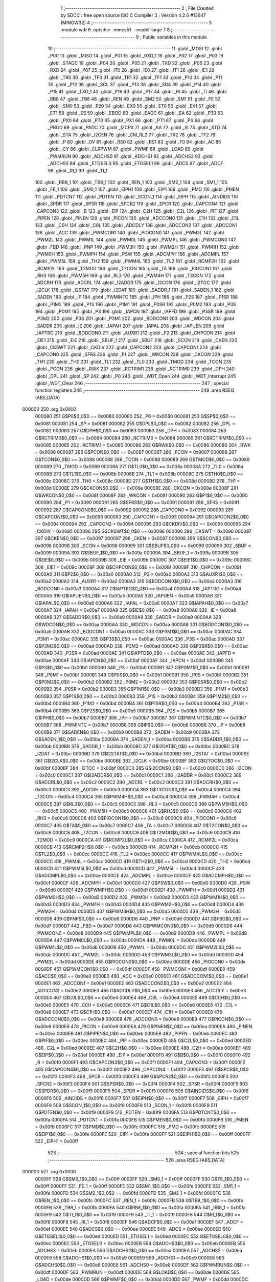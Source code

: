                                       1 ;--------------------------------------------------------
                                      2 ; File Created by SDCC : free open source ISO C Compiler 
                                      3 ; Version 4.2.6 #13647 (MINGW32)
                                      4 ;--------------------------------------------------------
                                      5 	.module wdt
                                      6 	.optsdcc -mmcs51 --model-large
                                      7 	
                                      8 ;--------------------------------------------------------
                                      9 ; Public variables in this module
                                     10 ;--------------------------------------------------------
                                     11 	.globl _MOSI
                                     12 	.globl _P00
                                     13 	.globl _MISO
                                     14 	.globl _P01
                                     15 	.globl _RXD_1
                                     16 	.globl _P02
                                     17 	.globl _P03
                                     18 	.globl _STADC
                                     19 	.globl _P04
                                     20 	.globl _P05
                                     21 	.globl _TXD
                                     22 	.globl _P06
                                     23 	.globl _RXD
                                     24 	.globl _P07
                                     25 	.globl _IT0
                                     26 	.globl _IE0
                                     27 	.globl _IT1
                                     28 	.globl _IE1
                                     29 	.globl _TR0
                                     30 	.globl _TF0
                                     31 	.globl _TR1
                                     32 	.globl _TF1
                                     33 	.globl _P10
                                     34 	.globl _P11
                                     35 	.globl _P12
                                     36 	.globl _SCL
                                     37 	.globl _P13
                                     38 	.globl _SDA
                                     39 	.globl _P14
                                     40 	.globl _P15
                                     41 	.globl _TXD_1
                                     42 	.globl _P16
                                     43 	.globl _P17
                                     44 	.globl _RI
                                     45 	.globl _TI
                                     46 	.globl _RB8
                                     47 	.globl _TB8
                                     48 	.globl _REN
                                     49 	.globl _SM2
                                     50 	.globl _SM1
                                     51 	.globl _FE
                                     52 	.globl _SM0
                                     53 	.globl _P20
                                     54 	.globl _EX0
                                     55 	.globl _ET0
                                     56 	.globl _EX1
                                     57 	.globl _ET1
                                     58 	.globl _ES
                                     59 	.globl _EBOD
                                     60 	.globl _EADC
                                     61 	.globl _EA
                                     62 	.globl _P30
                                     63 	.globl _PX0
                                     64 	.globl _PT0
                                     65 	.globl _PX1
                                     66 	.globl _PT1
                                     67 	.globl _PS
                                     68 	.globl _PBOD
                                     69 	.globl _PADC
                                     70 	.globl _I2CPX
                                     71 	.globl _AA
                                     72 	.globl _SI
                                     73 	.globl _STO
                                     74 	.globl _STA
                                     75 	.globl _I2CEN
                                     76 	.globl _CM_RL2
                                     77 	.globl _TR2
                                     78 	.globl _TF2
                                     79 	.globl _P
                                     80 	.globl _OV
                                     81 	.globl _RS0
                                     82 	.globl _RS1
                                     83 	.globl _F0
                                     84 	.globl _AC
                                     85 	.globl _CY
                                     86 	.globl _CLRPWM
                                     87 	.globl _PWMF
                                     88 	.globl _LOAD
                                     89 	.globl _PWMRUN
                                     90 	.globl _ADCHS0
                                     91 	.globl _ADCHS1
                                     92 	.globl _ADCHS2
                                     93 	.globl _ADCHS3
                                     94 	.globl _ETGSEL0
                                     95 	.globl _ETGSEL1
                                     96 	.globl _ADCS
                                     97 	.globl _ADCF
                                     98 	.globl _RI_1
                                     99 	.globl _TI_1
                                    100 	.globl _RB8_1
                                    101 	.globl _TB8_1
                                    102 	.globl _REN_1
                                    103 	.globl _SM2_1
                                    104 	.globl _SM1_1
                                    105 	.globl _FE_1
                                    106 	.globl _SM0_1
                                    107 	.globl _EIPH1
                                    108 	.globl _EIP1
                                    109 	.globl _PMD
                                    110 	.globl _PMEN
                                    111 	.globl _PDTCNT
                                    112 	.globl _PDTEN
                                    113 	.globl _SCON_1
                                    114 	.globl _EIPH
                                    115 	.globl _AINDIDS
                                    116 	.globl _SPDR
                                    117 	.globl _SPSR
                                    118 	.globl _SPCR2
                                    119 	.globl _SPCR
                                    120 	.globl _CAPCON4
                                    121 	.globl _CAPCON3
                                    122 	.globl _B
                                    123 	.globl _EIP
                                    124 	.globl _C2H
                                    125 	.globl _C2L
                                    126 	.globl _PIF
                                    127 	.globl _PIPEN
                                    128 	.globl _PINEN
                                    129 	.globl _PICON
                                    130 	.globl _ADCCON0
                                    131 	.globl _C1H
                                    132 	.globl _C1L
                                    133 	.globl _C0H
                                    134 	.globl _C0L
                                    135 	.globl _ADCDLY
                                    136 	.globl _ADCCON2
                                    137 	.globl _ADCCON1
                                    138 	.globl _ACC
                                    139 	.globl _PWMCON1
                                    140 	.globl _PIOCON0
                                    141 	.globl _PWM3L
                                    142 	.globl _PWM2L
                                    143 	.globl _PWM1L
                                    144 	.globl _PWM0L
                                    145 	.globl _PWMPL
                                    146 	.globl _PWMCON0
                                    147 	.globl _FBD
                                    148 	.globl _PNP
                                    149 	.globl _PWM3H
                                    150 	.globl _PWM2H
                                    151 	.globl _PWM1H
                                    152 	.globl _PWM0H
                                    153 	.globl _PWMPH
                                    154 	.globl _PSW
                                    155 	.globl _ADCMPH
                                    156 	.globl _ADCMPL
                                    157 	.globl _PWM5L
                                    158 	.globl _TH2
                                    159 	.globl _PWM4L
                                    160 	.globl _TL2
                                    161 	.globl _RCMP2H
                                    162 	.globl _RCMP2L
                                    163 	.globl _T2MOD
                                    164 	.globl _T2CON
                                    165 	.globl _TA
                                    166 	.globl _PIOCON1
                                    167 	.globl _RH3
                                    168 	.globl _PWM5H
                                    169 	.globl _RL3
                                    170 	.globl _PWM4H
                                    171 	.globl _T3CON
                                    172 	.globl _ADCRH
                                    173 	.globl _ADCRL
                                    174 	.globl _I2ADDR
                                    175 	.globl _I2CON
                                    176 	.globl _I2TOC
                                    177 	.globl _I2CLK
                                    178 	.globl _I2STAT
                                    179 	.globl _I2DAT
                                    180 	.globl _SADDR_1
                                    181 	.globl _SADEN_1
                                    182 	.globl _SADEN
                                    183 	.globl _IP
                                    184 	.globl _PWMINTC
                                    185 	.globl _IPH
                                    186 	.globl _P2S
                                    187 	.globl _P1SR
                                    188 	.globl _P1M2
                                    189 	.globl _P1S
                                    190 	.globl _P1M1
                                    191 	.globl _P0SR
                                    192 	.globl _P0M2
                                    193 	.globl _P0S
                                    194 	.globl _P0M1
                                    195 	.globl _P3
                                    196 	.globl _IAPCN
                                    197 	.globl _IAPFD
                                    198 	.globl _P3SR
                                    199 	.globl _P3M2
                                    200 	.globl _P3S
                                    201 	.globl _P3M1
                                    202 	.globl _BODCON1
                                    203 	.globl _WDCON
                                    204 	.globl _SADDR
                                    205 	.globl _IE
                                    206 	.globl _IAPAH
                                    207 	.globl _IAPAL
                                    208 	.globl _IAPUEN
                                    209 	.globl _IAPTRG
                                    210 	.globl _BODCON0
                                    211 	.globl _AUXR1
                                    212 	.globl _P2
                                    213 	.globl _CHPCON
                                    214 	.globl _EIE1
                                    215 	.globl _EIE
                                    216 	.globl _SBUF_1
                                    217 	.globl _SBUF
                                    218 	.globl _SCON
                                    219 	.globl _CKEN
                                    220 	.globl _CKSWT
                                    221 	.globl _CKDIV
                                    222 	.globl _CAPCON2
                                    223 	.globl _CAPCON1
                                    224 	.globl _CAPCON0
                                    225 	.globl _SFRS
                                    226 	.globl _P1
                                    227 	.globl _WKCON
                                    228 	.globl _CKCON
                                    229 	.globl _TH1
                                    230 	.globl _TH0
                                    231 	.globl _TL1
                                    232 	.globl _TL0
                                    233 	.globl _TMOD
                                    234 	.globl _TCON
                                    235 	.globl _PCON
                                    236 	.globl _RWK
                                    237 	.globl _RCTRIM1
                                    238 	.globl _RCTRIM0
                                    239 	.globl _DPH
                                    240 	.globl _DPL
                                    241 	.globl _SP
                                    242 	.globl _P0
                                    243 	.globl _WDT_Open
                                    244 	.globl _WDT_Interrupt
                                    245 	.globl _WDT_Clear
                                    246 ;--------------------------------------------------------
                                    247 ; special function registers
                                    248 ;--------------------------------------------------------
                                    249 	.area RSEG    (ABS,DATA)
      000000                        250 	.org 0x0000
                           000080   251 G$P0$0_0$0 == 0x0080
                           000080   252 _P0	=	0x0080
                           000081   253 G$SP$0_0$0 == 0x0081
                           000081   254 _SP	=	0x0081
                           000082   255 G$DPL$0_0$0 == 0x0082
                           000082   256 _DPL	=	0x0082
                           000083   257 G$DPH$0_0$0 == 0x0083
                           000083   258 _DPH	=	0x0083
                           000084   259 G$RCTRIM0$0_0$0 == 0x0084
                           000084   260 _RCTRIM0	=	0x0084
                           000085   261 G$RCTRIM1$0_0$0 == 0x0085
                           000085   262 _RCTRIM1	=	0x0085
                           000086   263 G$RWK$0_0$0 == 0x0086
                           000086   264 _RWK	=	0x0086
                           000087   265 G$PCON$0_0$0 == 0x0087
                           000087   266 _PCON	=	0x0087
                           000088   267 G$TCON$0_0$0 == 0x0088
                           000088   268 _TCON	=	0x0088
                           000089   269 G$TMOD$0_0$0 == 0x0089
                           000089   270 _TMOD	=	0x0089
                           00008A   271 G$TL0$0_0$0 == 0x008a
                           00008A   272 _TL0	=	0x008a
                           00008B   273 G$TL1$0_0$0 == 0x008b
                           00008B   274 _TL1	=	0x008b
                           00008C   275 G$TH0$0_0$0 == 0x008c
                           00008C   276 _TH0	=	0x008c
                           00008D   277 G$TH1$0_0$0 == 0x008d
                           00008D   278 _TH1	=	0x008d
                           00008E   279 G$CKCON$0_0$0 == 0x008e
                           00008E   280 _CKCON	=	0x008e
                           00008F   281 G$WKCON$0_0$0 == 0x008f
                           00008F   282 _WKCON	=	0x008f
                           000090   283 G$P1$0_0$0 == 0x0090
                           000090   284 _P1	=	0x0090
                           000091   285 G$SFRS$0_0$0 == 0x0091
                           000091   286 _SFRS	=	0x0091
                           000092   287 G$CAPCON0$0_0$0 == 0x0092
                           000092   288 _CAPCON0	=	0x0092
                           000093   289 G$CAPCON1$0_0$0 == 0x0093
                           000093   290 _CAPCON1	=	0x0093
                           000094   291 G$CAPCON2$0_0$0 == 0x0094
                           000094   292 _CAPCON2	=	0x0094
                           000095   293 G$CKDIV$0_0$0 == 0x0095
                           000095   294 _CKDIV	=	0x0095
                           000096   295 G$CKSWT$0_0$0 == 0x0096
                           000096   296 _CKSWT	=	0x0096
                           000097   297 G$CKEN$0_0$0 == 0x0097
                           000097   298 _CKEN	=	0x0097
                           000098   299 G$SCON$0_0$0 == 0x0098
                           000098   300 _SCON	=	0x0098
                           000099   301 G$SBUF$0_0$0 == 0x0099
                           000099   302 _SBUF	=	0x0099
                           00009A   303 G$SBUF_1$0_0$0 == 0x009a
                           00009A   304 _SBUF_1	=	0x009a
                           00009B   305 G$EIE$0_0$0 == 0x009b
                           00009B   306 _EIE	=	0x009b
                           00009C   307 G$EIE1$0_0$0 == 0x009c
                           00009C   308 _EIE1	=	0x009c
                           00009F   309 G$CHPCON$0_0$0 == 0x009f
                           00009F   310 _CHPCON	=	0x009f
                           0000A0   311 G$P2$0_0$0 == 0x00a0
                           0000A0   312 _P2	=	0x00a0
                           0000A2   313 G$AUXR1$0_0$0 == 0x00a2
                           0000A2   314 _AUXR1	=	0x00a2
                           0000A3   315 G$BODCON0$0_0$0 == 0x00a3
                           0000A3   316 _BODCON0	=	0x00a3
                           0000A4   317 G$IAPTRG$0_0$0 == 0x00a4
                           0000A4   318 _IAPTRG	=	0x00a4
                           0000A5   319 G$IAPUEN$0_0$0 == 0x00a5
                           0000A5   320 _IAPUEN	=	0x00a5
                           0000A6   321 G$IAPAL$0_0$0 == 0x00a6
                           0000A6   322 _IAPAL	=	0x00a6
                           0000A7   323 G$IAPAH$0_0$0 == 0x00a7
                           0000A7   324 _IAPAH	=	0x00a7
                           0000A8   325 G$IE$0_0$0 == 0x00a8
                           0000A8   326 _IE	=	0x00a8
                           0000A9   327 G$SADDR$0_0$0 == 0x00a9
                           0000A9   328 _SADDR	=	0x00a9
                           0000AA   329 G$WDCON$0_0$0 == 0x00aa
                           0000AA   330 _WDCON	=	0x00aa
                           0000AB   331 G$BODCON1$0_0$0 == 0x00ab
                           0000AB   332 _BODCON1	=	0x00ab
                           0000AC   333 G$P3M1$0_0$0 == 0x00ac
                           0000AC   334 _P3M1	=	0x00ac
                           0000AC   335 G$P3S$0_0$0 == 0x00ac
                           0000AC   336 _P3S	=	0x00ac
                           0000AD   337 G$P3M2$0_0$0 == 0x00ad
                           0000AD   338 _P3M2	=	0x00ad
                           0000AD   339 G$P3SR$0_0$0 == 0x00ad
                           0000AD   340 _P3SR	=	0x00ad
                           0000AE   341 G$IAPFD$0_0$0 == 0x00ae
                           0000AE   342 _IAPFD	=	0x00ae
                           0000AF   343 G$IAPCN$0_0$0 == 0x00af
                           0000AF   344 _IAPCN	=	0x00af
                           0000B0   345 G$P3$0_0$0 == 0x00b0
                           0000B0   346 _P3	=	0x00b0
                           0000B1   347 G$P0M1$0_0$0 == 0x00b1
                           0000B1   348 _P0M1	=	0x00b1
                           0000B1   349 G$P0S$0_0$0 == 0x00b1
                           0000B1   350 _P0S	=	0x00b1
                           0000B2   351 G$P0M2$0_0$0 == 0x00b2
                           0000B2   352 _P0M2	=	0x00b2
                           0000B2   353 G$P0SR$0_0$0 == 0x00b2
                           0000B2   354 _P0SR	=	0x00b2
                           0000B3   355 G$P1M1$0_0$0 == 0x00b3
                           0000B3   356 _P1M1	=	0x00b3
                           0000B3   357 G$P1S$0_0$0 == 0x00b3
                           0000B3   358 _P1S	=	0x00b3
                           0000B4   359 G$P1M2$0_0$0 == 0x00b4
                           0000B4   360 _P1M2	=	0x00b4
                           0000B4   361 G$P1SR$0_0$0 == 0x00b4
                           0000B4   362 _P1SR	=	0x00b4
                           0000B5   363 G$P2S$0_0$0 == 0x00b5
                           0000B5   364 _P2S	=	0x00b5
                           0000B7   365 G$IPH$0_0$0 == 0x00b7
                           0000B7   366 _IPH	=	0x00b7
                           0000B7   367 G$PWMINTC$0_0$0 == 0x00b7
                           0000B7   368 _PWMINTC	=	0x00b7
                           0000B8   369 G$IP$0_0$0 == 0x00b8
                           0000B8   370 _IP	=	0x00b8
                           0000B9   371 G$SADEN$0_0$0 == 0x00b9
                           0000B9   372 _SADEN	=	0x00b9
                           0000BA   373 G$SADEN_1$0_0$0 == 0x00ba
                           0000BA   374 _SADEN_1	=	0x00ba
                           0000BB   375 G$SADDR_1$0_0$0 == 0x00bb
                           0000BB   376 _SADDR_1	=	0x00bb
                           0000BC   377 G$I2DAT$0_0$0 == 0x00bc
                           0000BC   378 _I2DAT	=	0x00bc
                           0000BD   379 G$I2STAT$0_0$0 == 0x00bd
                           0000BD   380 _I2STAT	=	0x00bd
                           0000BE   381 G$I2CLK$0_0$0 == 0x00be
                           0000BE   382 _I2CLK	=	0x00be
                           0000BF   383 G$I2TOC$0_0$0 == 0x00bf
                           0000BF   384 _I2TOC	=	0x00bf
                           0000C0   385 G$I2CON$0_0$0 == 0x00c0
                           0000C0   386 _I2CON	=	0x00c0
                           0000C1   387 G$I2ADDR$0_0$0 == 0x00c1
                           0000C1   388 _I2ADDR	=	0x00c1
                           0000C2   389 G$ADCRL$0_0$0 == 0x00c2
                           0000C2   390 _ADCRL	=	0x00c2
                           0000C3   391 G$ADCRH$0_0$0 == 0x00c3
                           0000C3   392 _ADCRH	=	0x00c3
                           0000C4   393 G$T3CON$0_0$0 == 0x00c4
                           0000C4   394 _T3CON	=	0x00c4
                           0000C4   395 G$PWM4H$0_0$0 == 0x00c4
                           0000C4   396 _PWM4H	=	0x00c4
                           0000C5   397 G$RL3$0_0$0 == 0x00c5
                           0000C5   398 _RL3	=	0x00c5
                           0000C5   399 G$PWM5H$0_0$0 == 0x00c5
                           0000C5   400 _PWM5H	=	0x00c5
                           0000C6   401 G$RH3$0_0$0 == 0x00c6
                           0000C6   402 _RH3	=	0x00c6
                           0000C6   403 G$PIOCON1$0_0$0 == 0x00c6
                           0000C6   404 _PIOCON1	=	0x00c6
                           0000C7   405 G$TA$0_0$0 == 0x00c7
                           0000C7   406 _TA	=	0x00c7
                           0000C8   407 G$T2CON$0_0$0 == 0x00c8
                           0000C8   408 _T2CON	=	0x00c8
                           0000C9   409 G$T2MOD$0_0$0 == 0x00c9
                           0000C9   410 _T2MOD	=	0x00c9
                           0000CA   411 G$RCMP2L$0_0$0 == 0x00ca
                           0000CA   412 _RCMP2L	=	0x00ca
                           0000CB   413 G$RCMP2H$0_0$0 == 0x00cb
                           0000CB   414 _RCMP2H	=	0x00cb
                           0000CC   415 G$TL2$0_0$0 == 0x00cc
                           0000CC   416 _TL2	=	0x00cc
                           0000CC   417 G$PWM4L$0_0$0 == 0x00cc
                           0000CC   418 _PWM4L	=	0x00cc
                           0000CD   419 G$TH2$0_0$0 == 0x00cd
                           0000CD   420 _TH2	=	0x00cd
                           0000CD   421 G$PWM5L$0_0$0 == 0x00cd
                           0000CD   422 _PWM5L	=	0x00cd
                           0000CE   423 G$ADCMPL$0_0$0 == 0x00ce
                           0000CE   424 _ADCMPL	=	0x00ce
                           0000CF   425 G$ADCMPH$0_0$0 == 0x00cf
                           0000CF   426 _ADCMPH	=	0x00cf
                           0000D0   427 G$PSW$0_0$0 == 0x00d0
                           0000D0   428 _PSW	=	0x00d0
                           0000D1   429 G$PWMPH$0_0$0 == 0x00d1
                           0000D1   430 _PWMPH	=	0x00d1
                           0000D2   431 G$PWM0H$0_0$0 == 0x00d2
                           0000D2   432 _PWM0H	=	0x00d2
                           0000D3   433 G$PWM1H$0_0$0 == 0x00d3
                           0000D3   434 _PWM1H	=	0x00d3
                           0000D4   435 G$PWM2H$0_0$0 == 0x00d4
                           0000D4   436 _PWM2H	=	0x00d4
                           0000D5   437 G$PWM3H$0_0$0 == 0x00d5
                           0000D5   438 _PWM3H	=	0x00d5
                           0000D6   439 G$PNP$0_0$0 == 0x00d6
                           0000D6   440 _PNP	=	0x00d6
                           0000D7   441 G$FBD$0_0$0 == 0x00d7
                           0000D7   442 _FBD	=	0x00d7
                           0000D8   443 G$PWMCON0$0_0$0 == 0x00d8
                           0000D8   444 _PWMCON0	=	0x00d8
                           0000D9   445 G$PWMPL$0_0$0 == 0x00d9
                           0000D9   446 _PWMPL	=	0x00d9
                           0000DA   447 G$PWM0L$0_0$0 == 0x00da
                           0000DA   448 _PWM0L	=	0x00da
                           0000DB   449 G$PWM1L$0_0$0 == 0x00db
                           0000DB   450 _PWM1L	=	0x00db
                           0000DC   451 G$PWM2L$0_0$0 == 0x00dc
                           0000DC   452 _PWM2L	=	0x00dc
                           0000DD   453 G$PWM3L$0_0$0 == 0x00dd
                           0000DD   454 _PWM3L	=	0x00dd
                           0000DE   455 G$PIOCON0$0_0$0 == 0x00de
                           0000DE   456 _PIOCON0	=	0x00de
                           0000DF   457 G$PWMCON1$0_0$0 == 0x00df
                           0000DF   458 _PWMCON1	=	0x00df
                           0000E0   459 G$ACC$0_0$0 == 0x00e0
                           0000E0   460 _ACC	=	0x00e0
                           0000E1   461 G$ADCCON1$0_0$0 == 0x00e1
                           0000E1   462 _ADCCON1	=	0x00e1
                           0000E2   463 G$ADCCON2$0_0$0 == 0x00e2
                           0000E2   464 _ADCCON2	=	0x00e2
                           0000E3   465 G$ADCDLY$0_0$0 == 0x00e3
                           0000E3   466 _ADCDLY	=	0x00e3
                           0000E4   467 G$C0L$0_0$0 == 0x00e4
                           0000E4   468 _C0L	=	0x00e4
                           0000E5   469 G$C0H$0_0$0 == 0x00e5
                           0000E5   470 _C0H	=	0x00e5
                           0000E6   471 G$C1L$0_0$0 == 0x00e6
                           0000E6   472 _C1L	=	0x00e6
                           0000E7   473 G$C1H$0_0$0 == 0x00e7
                           0000E7   474 _C1H	=	0x00e7
                           0000E8   475 G$ADCCON0$0_0$0 == 0x00e8
                           0000E8   476 _ADCCON0	=	0x00e8
                           0000E9   477 G$PICON$0_0$0 == 0x00e9
                           0000E9   478 _PICON	=	0x00e9
                           0000EA   479 G$PINEN$0_0$0 == 0x00ea
                           0000EA   480 _PINEN	=	0x00ea
                           0000EB   481 G$PIPEN$0_0$0 == 0x00eb
                           0000EB   482 _PIPEN	=	0x00eb
                           0000EC   483 G$PIF$0_0$0 == 0x00ec
                           0000EC   484 _PIF	=	0x00ec
                           0000ED   485 G$C2L$0_0$0 == 0x00ed
                           0000ED   486 _C2L	=	0x00ed
                           0000EE   487 G$C2H$0_0$0 == 0x00ee
                           0000EE   488 _C2H	=	0x00ee
                           0000EF   489 G$EIP$0_0$0 == 0x00ef
                           0000EF   490 _EIP	=	0x00ef
                           0000F0   491 G$B$0_0$0 == 0x00f0
                           0000F0   492 _B	=	0x00f0
                           0000F1   493 G$CAPCON3$0_0$0 == 0x00f1
                           0000F1   494 _CAPCON3	=	0x00f1
                           0000F2   495 G$CAPCON4$0_0$0 == 0x00f2
                           0000F2   496 _CAPCON4	=	0x00f2
                           0000F3   497 G$SPCR$0_0$0 == 0x00f3
                           0000F3   498 _SPCR	=	0x00f3
                           0000F3   499 G$SPCR2$0_0$0 == 0x00f3
                           0000F3   500 _SPCR2	=	0x00f3
                           0000F4   501 G$SPSR$0_0$0 == 0x00f4
                           0000F4   502 _SPSR	=	0x00f4
                           0000F5   503 G$SPDR$0_0$0 == 0x00f5
                           0000F5   504 _SPDR	=	0x00f5
                           0000F6   505 G$AINDIDS$0_0$0 == 0x00f6
                           0000F6   506 _AINDIDS	=	0x00f6
                           0000F7   507 G$EIPH$0_0$0 == 0x00f7
                           0000F7   508 _EIPH	=	0x00f7
                           0000F8   509 G$SCON_1$0_0$0 == 0x00f8
                           0000F8   510 _SCON_1	=	0x00f8
                           0000F9   511 G$PDTEN$0_0$0 == 0x00f9
                           0000F9   512 _PDTEN	=	0x00f9
                           0000FA   513 G$PDTCNT$0_0$0 == 0x00fa
                           0000FA   514 _PDTCNT	=	0x00fa
                           0000FB   515 G$PMEN$0_0$0 == 0x00fb
                           0000FB   516 _PMEN	=	0x00fb
                           0000FC   517 G$PMD$0_0$0 == 0x00fc
                           0000FC   518 _PMD	=	0x00fc
                           0000FE   519 G$EIP1$0_0$0 == 0x00fe
                           0000FE   520 _EIP1	=	0x00fe
                           0000FF   521 G$EIPH1$0_0$0 == 0x00ff
                           0000FF   522 _EIPH1	=	0x00ff
                                    523 ;--------------------------------------------------------
                                    524 ; special function bits
                                    525 ;--------------------------------------------------------
                                    526 	.area RSEG    (ABS,DATA)
      000000                        527 	.org 0x0000
                           0000FF   528 G$SM0_1$0_0$0 == 0x00ff
                           0000FF   529 _SM0_1	=	0x00ff
                           0000FF   530 G$FE_1$0_0$0 == 0x00ff
                           0000FF   531 _FE_1	=	0x00ff
                           0000FE   532 G$SM1_1$0_0$0 == 0x00fe
                           0000FE   533 _SM1_1	=	0x00fe
                           0000FD   534 G$SM2_1$0_0$0 == 0x00fd
                           0000FD   535 _SM2_1	=	0x00fd
                           0000FC   536 G$REN_1$0_0$0 == 0x00fc
                           0000FC   537 _REN_1	=	0x00fc
                           0000FB   538 G$TB8_1$0_0$0 == 0x00fb
                           0000FB   539 _TB8_1	=	0x00fb
                           0000FA   540 G$RB8_1$0_0$0 == 0x00fa
                           0000FA   541 _RB8_1	=	0x00fa
                           0000F9   542 G$TI_1$0_0$0 == 0x00f9
                           0000F9   543 _TI_1	=	0x00f9
                           0000F8   544 G$RI_1$0_0$0 == 0x00f8
                           0000F8   545 _RI_1	=	0x00f8
                           0000EF   546 G$ADCF$0_0$0 == 0x00ef
                           0000EF   547 _ADCF	=	0x00ef
                           0000EE   548 G$ADCS$0_0$0 == 0x00ee
                           0000EE   549 _ADCS	=	0x00ee
                           0000ED   550 G$ETGSEL1$0_0$0 == 0x00ed
                           0000ED   551 _ETGSEL1	=	0x00ed
                           0000EC   552 G$ETGSEL0$0_0$0 == 0x00ec
                           0000EC   553 _ETGSEL0	=	0x00ec
                           0000EB   554 G$ADCHS3$0_0$0 == 0x00eb
                           0000EB   555 _ADCHS3	=	0x00eb
                           0000EA   556 G$ADCHS2$0_0$0 == 0x00ea
                           0000EA   557 _ADCHS2	=	0x00ea
                           0000E9   558 G$ADCHS1$0_0$0 == 0x00e9
                           0000E9   559 _ADCHS1	=	0x00e9
                           0000E8   560 G$ADCHS0$0_0$0 == 0x00e8
                           0000E8   561 _ADCHS0	=	0x00e8
                           0000DF   562 G$PWMRUN$0_0$0 == 0x00df
                           0000DF   563 _PWMRUN	=	0x00df
                           0000DE   564 G$LOAD$0_0$0 == 0x00de
                           0000DE   565 _LOAD	=	0x00de
                           0000DD   566 G$PWMF$0_0$0 == 0x00dd
                           0000DD   567 _PWMF	=	0x00dd
                           0000DC   568 G$CLRPWM$0_0$0 == 0x00dc
                           0000DC   569 _CLRPWM	=	0x00dc
                           0000D7   570 G$CY$0_0$0 == 0x00d7
                           0000D7   571 _CY	=	0x00d7
                           0000D6   572 G$AC$0_0$0 == 0x00d6
                           0000D6   573 _AC	=	0x00d6
                           0000D5   574 G$F0$0_0$0 == 0x00d5
                           0000D5   575 _F0	=	0x00d5
                           0000D4   576 G$RS1$0_0$0 == 0x00d4
                           0000D4   577 _RS1	=	0x00d4
                           0000D3   578 G$RS0$0_0$0 == 0x00d3
                           0000D3   579 _RS0	=	0x00d3
                           0000D2   580 G$OV$0_0$0 == 0x00d2
                           0000D2   581 _OV	=	0x00d2
                           0000D0   582 G$P$0_0$0 == 0x00d0
                           0000D0   583 _P	=	0x00d0
                           0000CF   584 G$TF2$0_0$0 == 0x00cf
                           0000CF   585 _TF2	=	0x00cf
                           0000CA   586 G$TR2$0_0$0 == 0x00ca
                           0000CA   587 _TR2	=	0x00ca
                           0000C8   588 G$CM_RL2$0_0$0 == 0x00c8
                           0000C8   589 _CM_RL2	=	0x00c8
                           0000C6   590 G$I2CEN$0_0$0 == 0x00c6
                           0000C6   591 _I2CEN	=	0x00c6
                           0000C5   592 G$STA$0_0$0 == 0x00c5
                           0000C5   593 _STA	=	0x00c5
                           0000C4   594 G$STO$0_0$0 == 0x00c4
                           0000C4   595 _STO	=	0x00c4
                           0000C3   596 G$SI$0_0$0 == 0x00c3
                           0000C3   597 _SI	=	0x00c3
                           0000C2   598 G$AA$0_0$0 == 0x00c2
                           0000C2   599 _AA	=	0x00c2
                           0000C0   600 G$I2CPX$0_0$0 == 0x00c0
                           0000C0   601 _I2CPX	=	0x00c0
                           0000BE   602 G$PADC$0_0$0 == 0x00be
                           0000BE   603 _PADC	=	0x00be
                           0000BD   604 G$PBOD$0_0$0 == 0x00bd
                           0000BD   605 _PBOD	=	0x00bd
                           0000BC   606 G$PS$0_0$0 == 0x00bc
                           0000BC   607 _PS	=	0x00bc
                           0000BB   608 G$PT1$0_0$0 == 0x00bb
                           0000BB   609 _PT1	=	0x00bb
                           0000BA   610 G$PX1$0_0$0 == 0x00ba
                           0000BA   611 _PX1	=	0x00ba
                           0000B9   612 G$PT0$0_0$0 == 0x00b9
                           0000B9   613 _PT0	=	0x00b9
                           0000B8   614 G$PX0$0_0$0 == 0x00b8
                           0000B8   615 _PX0	=	0x00b8
                           0000B0   616 G$P30$0_0$0 == 0x00b0
                           0000B0   617 _P30	=	0x00b0
                           0000AF   618 G$EA$0_0$0 == 0x00af
                           0000AF   619 _EA	=	0x00af
                           0000AE   620 G$EADC$0_0$0 == 0x00ae
                           0000AE   621 _EADC	=	0x00ae
                           0000AD   622 G$EBOD$0_0$0 == 0x00ad
                           0000AD   623 _EBOD	=	0x00ad
                           0000AC   624 G$ES$0_0$0 == 0x00ac
                           0000AC   625 _ES	=	0x00ac
                           0000AB   626 G$ET1$0_0$0 == 0x00ab
                           0000AB   627 _ET1	=	0x00ab
                           0000AA   628 G$EX1$0_0$0 == 0x00aa
                           0000AA   629 _EX1	=	0x00aa
                           0000A9   630 G$ET0$0_0$0 == 0x00a9
                           0000A9   631 _ET0	=	0x00a9
                           0000A8   632 G$EX0$0_0$0 == 0x00a8
                           0000A8   633 _EX0	=	0x00a8
                           0000A0   634 G$P20$0_0$0 == 0x00a0
                           0000A0   635 _P20	=	0x00a0
                           00009F   636 G$SM0$0_0$0 == 0x009f
                           00009F   637 _SM0	=	0x009f
                           00009F   638 G$FE$0_0$0 == 0x009f
                           00009F   639 _FE	=	0x009f
                           00009E   640 G$SM1$0_0$0 == 0x009e
                           00009E   641 _SM1	=	0x009e
                           00009D   642 G$SM2$0_0$0 == 0x009d
                           00009D   643 _SM2	=	0x009d
                           00009C   644 G$REN$0_0$0 == 0x009c
                           00009C   645 _REN	=	0x009c
                           00009B   646 G$TB8$0_0$0 == 0x009b
                           00009B   647 _TB8	=	0x009b
                           00009A   648 G$RB8$0_0$0 == 0x009a
                           00009A   649 _RB8	=	0x009a
                           000099   650 G$TI$0_0$0 == 0x0099
                           000099   651 _TI	=	0x0099
                           000098   652 G$RI$0_0$0 == 0x0098
                           000098   653 _RI	=	0x0098
                           000097   654 G$P17$0_0$0 == 0x0097
                           000097   655 _P17	=	0x0097
                           000096   656 G$P16$0_0$0 == 0x0096
                           000096   657 _P16	=	0x0096
                           000096   658 G$TXD_1$0_0$0 == 0x0096
                           000096   659 _TXD_1	=	0x0096
                           000095   660 G$P15$0_0$0 == 0x0095
                           000095   661 _P15	=	0x0095
                           000094   662 G$P14$0_0$0 == 0x0094
                           000094   663 _P14	=	0x0094
                           000094   664 G$SDA$0_0$0 == 0x0094
                           000094   665 _SDA	=	0x0094
                           000093   666 G$P13$0_0$0 == 0x0093
                           000093   667 _P13	=	0x0093
                           000093   668 G$SCL$0_0$0 == 0x0093
                           000093   669 _SCL	=	0x0093
                           000092   670 G$P12$0_0$0 == 0x0092
                           000092   671 _P12	=	0x0092
                           000091   672 G$P11$0_0$0 == 0x0091
                           000091   673 _P11	=	0x0091
                           000090   674 G$P10$0_0$0 == 0x0090
                           000090   675 _P10	=	0x0090
                           00008F   676 G$TF1$0_0$0 == 0x008f
                           00008F   677 _TF1	=	0x008f
                           00008E   678 G$TR1$0_0$0 == 0x008e
                           00008E   679 _TR1	=	0x008e
                           00008D   680 G$TF0$0_0$0 == 0x008d
                           00008D   681 _TF0	=	0x008d
                           00008C   682 G$TR0$0_0$0 == 0x008c
                           00008C   683 _TR0	=	0x008c
                           00008B   684 G$IE1$0_0$0 == 0x008b
                           00008B   685 _IE1	=	0x008b
                           00008A   686 G$IT1$0_0$0 == 0x008a
                           00008A   687 _IT1	=	0x008a
                           000089   688 G$IE0$0_0$0 == 0x0089
                           000089   689 _IE0	=	0x0089
                           000088   690 G$IT0$0_0$0 == 0x0088
                           000088   691 _IT0	=	0x0088
                           000087   692 G$P07$0_0$0 == 0x0087
                           000087   693 _P07	=	0x0087
                           000087   694 G$RXD$0_0$0 == 0x0087
                           000087   695 _RXD	=	0x0087
                           000086   696 G$P06$0_0$0 == 0x0086
                           000086   697 _P06	=	0x0086
                           000086   698 G$TXD$0_0$0 == 0x0086
                           000086   699 _TXD	=	0x0086
                           000085   700 G$P05$0_0$0 == 0x0085
                           000085   701 _P05	=	0x0085
                           000084   702 G$P04$0_0$0 == 0x0084
                           000084   703 _P04	=	0x0084
                           000084   704 G$STADC$0_0$0 == 0x0084
                           000084   705 _STADC	=	0x0084
                           000083   706 G$P03$0_0$0 == 0x0083
                           000083   707 _P03	=	0x0083
                           000082   708 G$P02$0_0$0 == 0x0082
                           000082   709 _P02	=	0x0082
                           000082   710 G$RXD_1$0_0$0 == 0x0082
                           000082   711 _RXD_1	=	0x0082
                           000081   712 G$P01$0_0$0 == 0x0081
                           000081   713 _P01	=	0x0081
                           000081   714 G$MISO$0_0$0 == 0x0081
                           000081   715 _MISO	=	0x0081
                           000080   716 G$P00$0_0$0 == 0x0080
                           000080   717 _P00	=	0x0080
                           000080   718 G$MOSI$0_0$0 == 0x0080
                           000080   719 _MOSI	=	0x0080
                                    720 ;--------------------------------------------------------
                                    721 ; overlayable register banks
                                    722 ;--------------------------------------------------------
                                    723 	.area REG_BANK_0	(REL,OVR,DATA)
      000000                        724 	.ds 8
                                    725 ;--------------------------------------------------------
                                    726 ; internal ram data
                                    727 ;--------------------------------------------------------
                                    728 	.area DSEG    (DATA)
                                    729 ;--------------------------------------------------------
                                    730 ; internal ram data
                                    731 ;--------------------------------------------------------
                                    732 	.area INITIALIZED
                                    733 ;--------------------------------------------------------
                                    734 ; overlayable items in internal ram
                                    735 ;--------------------------------------------------------
                                    736 ;--------------------------------------------------------
                                    737 ; indirectly addressable internal ram data
                                    738 ;--------------------------------------------------------
                                    739 	.area ISEG    (DATA)
                                    740 ;--------------------------------------------------------
                                    741 ; absolute internal ram data
                                    742 ;--------------------------------------------------------
                                    743 	.area IABS    (ABS,DATA)
                                    744 	.area IABS    (ABS,DATA)
                                    745 ;--------------------------------------------------------
                                    746 ; bit data
                                    747 ;--------------------------------------------------------
                                    748 	.area BSEG    (BIT)
                                    749 ;--------------------------------------------------------
                                    750 ; paged external ram data
                                    751 ;--------------------------------------------------------
                                    752 	.area PSEG    (PAG,XDATA)
                                    753 ;--------------------------------------------------------
                                    754 ; uninitialized external ram data
                                    755 ;--------------------------------------------------------
                                    756 	.area XSEG    (XDATA)
                           000000   757 Lwdt.WDT_Open$u8WDTDIV$1_0$153==.
      000047                        758 _WDT_Open_u8WDTDIV_65536_153:
      000047                        759 	.ds 2
                           000002   760 Lwdt.WDT_Interrupt$u8WDTINT$1_0$156==.
      000049                        761 _WDT_Interrupt_u8WDTINT_65536_156:
      000049                        762 	.ds 1
                                    763 ;--------------------------------------------------------
                                    764 ; absolute external ram data
                                    765 ;--------------------------------------------------------
                                    766 	.area XABS    (ABS,XDATA)
                                    767 ;--------------------------------------------------------
                                    768 ; initialized external ram data
                                    769 ;--------------------------------------------------------
                                    770 	.area XISEG   (XDATA)
                                    771 	.area HOME    (CODE)
                                    772 	.area GSINIT0 (CODE)
                                    773 	.area GSINIT1 (CODE)
                                    774 	.area GSINIT2 (CODE)
                                    775 	.area GSINIT3 (CODE)
                                    776 	.area GSINIT4 (CODE)
                                    777 	.area GSINIT5 (CODE)
                                    778 	.area GSINIT  (CODE)
                                    779 	.area GSFINAL (CODE)
                                    780 	.area CSEG    (CODE)
                                    781 ;--------------------------------------------------------
                                    782 ; global & static initialisations
                                    783 ;--------------------------------------------------------
                                    784 	.area HOME    (CODE)
                                    785 	.area GSINIT  (CODE)
                                    786 	.area GSFINAL (CODE)
                                    787 	.area GSINIT  (CODE)
                                    788 ;--------------------------------------------------------
                                    789 ; Home
                                    790 ;--------------------------------------------------------
                                    791 	.area HOME    (CODE)
                                    792 	.area HOME    (CODE)
                                    793 ;--------------------------------------------------------
                                    794 ; code
                                    795 ;--------------------------------------------------------
                                    796 	.area CSEG    (CODE)
                                    797 ;------------------------------------------------------------
                                    798 ;Allocation info for local variables in function 'WDT_Open'
                                    799 ;------------------------------------------------------------
                                    800 ;u8WDTDIV                  Allocated with name '_WDT_Open_u8WDTDIV_65536_153'
                                    801 ;------------------------------------------------------------
                           000000   802 	Swdt$WDT_Open$0 ==.
                                    803 ;	C:/BSP/MG51_Series_V1.02.000_pychecked/MG51xB9AE_MG51xC9AE_Series/Library/StdDriver/src/wdt.c:32: void WDT_Open(uint16_t u8WDTDIV)
                                    804 ;	-----------------------------------------
                                    805 ;	 function WDT_Open
                                    806 ;	-----------------------------------------
      000C09                        807 _WDT_Open:
                           000007   808 	ar7 = 0x07
                           000006   809 	ar6 = 0x06
                           000005   810 	ar5 = 0x05
                           000004   811 	ar4 = 0x04
                           000003   812 	ar3 = 0x03
                           000002   813 	ar2 = 0x02
                           000001   814 	ar1 = 0x01
                           000000   815 	ar0 = 0x00
                           000000   816 	Swdt$WDT_Open$1 ==.
      000C09 AF 83            [24]  817 	mov	r7,dph
      000C0B E5 82            [12]  818 	mov	a,dpl
      000C0D 90 00 47         [24]  819 	mov	dptr,#_WDT_Open_u8WDTDIV_65536_153
      000C10 F0               [24]  820 	movx	@dptr,a
      000C11 EF               [12]  821 	mov	a,r7
      000C12 A3               [24]  822 	inc	dptr
      000C13 F0               [24]  823 	movx	@dptr,a
                           00000B   824 	Swdt$WDT_Open$2 ==.
                                    825 ;	C:/BSP/MG51_Series_V1.02.000_pychecked/MG51xB9AE_MG51xC9AE_Series/Library/StdDriver/src/wdt.c:34: SFRS=0;
      000C14 75 91 00         [24]  826 	mov	_SFRS,#0x00
                           00000E   827 	Swdt$WDT_Open$3 ==.
                                    828 ;	C:/BSP/MG51_Series_V1.02.000_pychecked/MG51xB9AE_MG51xC9AE_Series/Library/StdDriver/src/wdt.c:35: BIT_TMP=EA;
                                    829 ;	assignBit
      000C17 A2 AF            [12]  830 	mov	c,_EA
      000C19 92 01            [24]  831 	mov	_BIT_TMP,c
                           000012   832 	Swdt$WDT_Open$4 ==.
                                    833 ;	C:/BSP/MG51_Series_V1.02.000_pychecked/MG51xB9AE_MG51xC9AE_Series/Library/StdDriver/src/wdt.c:36: EA=0;
                                    834 ;	assignBit
      000C1B C2 AF            [12]  835 	clr	_EA
                           000014   836 	Swdt$WDT_Open$5 ==.
                                    837 ;	C:/BSP/MG51_Series_V1.02.000_pychecked/MG51xB9AE_MG51xC9AE_Series/Library/StdDriver/src/wdt.c:37: switch (u8WDTDIV)
      000C1D 90 00 47         [24]  838 	mov	dptr,#_WDT_Open_u8WDTDIV_65536_153
      000C20 E0               [24]  839 	movx	a,@dptr
      000C21 FE               [12]  840 	mov	r6,a
      000C22 A3               [24]  841 	inc	dptr
      000C23 E0               [24]  842 	movx	a,@dptr
      000C24 FF               [12]  843 	mov	r7,a
      000C25 BE 01 05         [24]  844 	cjne	r6,#0x01,00145$
      000C28 BF 00 02         [24]  845 	cjne	r7,#0x00,00145$
      000C2B 80 3D            [24]  846 	sjmp	00101$
      000C2D                        847 00145$:
      000C2D BE 04 05         [24]  848 	cjne	r6,#0x04,00146$
      000C30 BF 00 02         [24]  849 	cjne	r7,#0x00,00146$
      000C33 80 41            [24]  850 	sjmp	00102$
      000C35                        851 00146$:
      000C35 BE 08 05         [24]  852 	cjne	r6,#0x08,00147$
      000C38 BF 00 02         [24]  853 	cjne	r7,#0x00,00147$
      000C3B 80 4D            [24]  854 	sjmp	00103$
      000C3D                        855 00147$:
      000C3D BE 10 05         [24]  856 	cjne	r6,#0x10,00148$
      000C40 BF 00 02         [24]  857 	cjne	r7,#0x00,00148$
      000C43 80 59            [24]  858 	sjmp	00104$
      000C45                        859 00148$:
      000C45 BE 20 05         [24]  860 	cjne	r6,#0x20,00149$
      000C48 BF 00 02         [24]  861 	cjne	r7,#0x00,00149$
      000C4B 80 65            [24]  862 	sjmp	00105$
      000C4D                        863 00149$:
      000C4D BE 40 05         [24]  864 	cjne	r6,#0x40,00150$
      000C50 BF 00 02         [24]  865 	cjne	r7,#0x00,00150$
      000C53 80 71            [24]  866 	sjmp	00106$
      000C55                        867 00150$:
      000C55 BE 80 06         [24]  868 	cjne	r6,#0x80,00151$
      000C58 BF 00 03         [24]  869 	cjne	r7,#0x00,00151$
      000C5B 02 0C DA         [24]  870 	ljmp	00107$
      000C5E                        871 00151$:
      000C5E BE 00 06         [24]  872 	cjne	r6,#0x00,00152$
      000C61 BF 01 03         [24]  873 	cjne	r7,#0x01,00152$
      000C64 02 0C EE         [24]  874 	ljmp	00108$
      000C67                        875 00152$:
      000C67 02 0D 00         [24]  876 	ljmp	00110$
                           000061   877 	Swdt$WDT_Open$6 ==.
                           000061   878 	Swdt$WDT_Open$7 ==.
                                    879 ;	C:/BSP/MG51_Series_V1.02.000_pychecked/MG51xB9AE_MG51xC9AE_Series/Library/StdDriver/src/wdt.c:39: case 1: TA=0xAA;TA=0x55;WDCON&=0xF8; break;
      000C6A                        880 00101$:
      000C6A 75 C7 AA         [24]  881 	mov	_TA,#0xaa
      000C6D 75 C7 55         [24]  882 	mov	_TA,#0x55
      000C70 53 AA F8         [24]  883 	anl	_WDCON,#0xf8
      000C73 02 0D 00         [24]  884 	ljmp	00110$
                           00006D   885 	Swdt$WDT_Open$8 ==.
                                    886 ;	C:/BSP/MG51_Series_V1.02.000_pychecked/MG51xB9AE_MG51xC9AE_Series/Library/StdDriver/src/wdt.c:40: case 4: TA=0xAA;TA=0x55;WDCON&=0xF8;TA=0xAA;TA=0x55;WDCON|=0x01; break;
      000C76                        887 00102$:
      000C76 75 C7 AA         [24]  888 	mov	_TA,#0xaa
      000C79 75 C7 55         [24]  889 	mov	_TA,#0x55
      000C7C 53 AA F8         [24]  890 	anl	_WDCON,#0xf8
      000C7F 75 C7 AA         [24]  891 	mov	_TA,#0xaa
      000C82 75 C7 55         [24]  892 	mov	_TA,#0x55
      000C85 43 AA 01         [24]  893 	orl	_WDCON,#0x01
                           00007F   894 	Swdt$WDT_Open$9 ==.
                                    895 ;	C:/BSP/MG51_Series_V1.02.000_pychecked/MG51xB9AE_MG51xC9AE_Series/Library/StdDriver/src/wdt.c:41: case 8: TA=0xAA;TA=0x55;WDCON&=0xF8;TA=0xAA;TA=0x55;WDCON|=0x02; break;
      000C88 80 76            [24]  896 	sjmp	00110$
      000C8A                        897 00103$:
      000C8A 75 C7 AA         [24]  898 	mov	_TA,#0xaa
      000C8D 75 C7 55         [24]  899 	mov	_TA,#0x55
      000C90 53 AA F8         [24]  900 	anl	_WDCON,#0xf8
      000C93 75 C7 AA         [24]  901 	mov	_TA,#0xaa
      000C96 75 C7 55         [24]  902 	mov	_TA,#0x55
      000C99 43 AA 02         [24]  903 	orl	_WDCON,#0x02
                           000093   904 	Swdt$WDT_Open$10 ==.
                                    905 ;	C:/BSP/MG51_Series_V1.02.000_pychecked/MG51xB9AE_MG51xC9AE_Series/Library/StdDriver/src/wdt.c:42: case 16: TA=0xAA;TA=0x55;WDCON&=0xF8;TA=0xAA;TA=0x55;WDCON|=0x03; break;
      000C9C 80 62            [24]  906 	sjmp	00110$
      000C9E                        907 00104$:
      000C9E 75 C7 AA         [24]  908 	mov	_TA,#0xaa
      000CA1 75 C7 55         [24]  909 	mov	_TA,#0x55
      000CA4 53 AA F8         [24]  910 	anl	_WDCON,#0xf8
      000CA7 75 C7 AA         [24]  911 	mov	_TA,#0xaa
      000CAA 75 C7 55         [24]  912 	mov	_TA,#0x55
      000CAD 43 AA 03         [24]  913 	orl	_WDCON,#0x03
                           0000A7   914 	Swdt$WDT_Open$11 ==.
                                    915 ;	C:/BSP/MG51_Series_V1.02.000_pychecked/MG51xB9AE_MG51xC9AE_Series/Library/StdDriver/src/wdt.c:43: case 32: TA=0xAA;TA=0x55;WDCON&=0xF8;TA=0xAA;TA=0x55;WDCON|=0x04; break;
      000CB0 80 4E            [24]  916 	sjmp	00110$
      000CB2                        917 00105$:
      000CB2 75 C7 AA         [24]  918 	mov	_TA,#0xaa
      000CB5 75 C7 55         [24]  919 	mov	_TA,#0x55
      000CB8 53 AA F8         [24]  920 	anl	_WDCON,#0xf8
      000CBB 75 C7 AA         [24]  921 	mov	_TA,#0xaa
      000CBE 75 C7 55         [24]  922 	mov	_TA,#0x55
      000CC1 43 AA 04         [24]  923 	orl	_WDCON,#0x04
                           0000BB   924 	Swdt$WDT_Open$12 ==.
                                    925 ;	C:/BSP/MG51_Series_V1.02.000_pychecked/MG51xB9AE_MG51xC9AE_Series/Library/StdDriver/src/wdt.c:44: case 64: TA=0xAA;TA=0x55;WDCON&=0xF8;TA=0xAA;TA=0x55;WDCON|=0x05; break;
      000CC4 80 3A            [24]  926 	sjmp	00110$
      000CC6                        927 00106$:
      000CC6 75 C7 AA         [24]  928 	mov	_TA,#0xaa
      000CC9 75 C7 55         [24]  929 	mov	_TA,#0x55
      000CCC 53 AA F8         [24]  930 	anl	_WDCON,#0xf8
      000CCF 75 C7 AA         [24]  931 	mov	_TA,#0xaa
      000CD2 75 C7 55         [24]  932 	mov	_TA,#0x55
      000CD5 43 AA 05         [24]  933 	orl	_WDCON,#0x05
                           0000CF   934 	Swdt$WDT_Open$13 ==.
                                    935 ;	C:/BSP/MG51_Series_V1.02.000_pychecked/MG51xB9AE_MG51xC9AE_Series/Library/StdDriver/src/wdt.c:45: case 128: TA=0xAA;TA=0x55;WDCON&=0xF8;TA=0xAA;TA=0x55;WDCON|=0x06; break;
      000CD8 80 26            [24]  936 	sjmp	00110$
      000CDA                        937 00107$:
      000CDA 75 C7 AA         [24]  938 	mov	_TA,#0xaa
      000CDD 75 C7 55         [24]  939 	mov	_TA,#0x55
      000CE0 53 AA F8         [24]  940 	anl	_WDCON,#0xf8
      000CE3 75 C7 AA         [24]  941 	mov	_TA,#0xaa
      000CE6 75 C7 55         [24]  942 	mov	_TA,#0x55
      000CE9 43 AA 06         [24]  943 	orl	_WDCON,#0x06
                           0000E3   944 	Swdt$WDT_Open$14 ==.
                                    945 ;	C:/BSP/MG51_Series_V1.02.000_pychecked/MG51xB9AE_MG51xC9AE_Series/Library/StdDriver/src/wdt.c:46: case 256: TA=0xAA;TA=0x55;WDCON&=0xF8;TA=0xAA;TA=0x55;WDCON|=0x07; break;
      000CEC 80 12            [24]  946 	sjmp	00110$
      000CEE                        947 00108$:
      000CEE 75 C7 AA         [24]  948 	mov	_TA,#0xaa
      000CF1 75 C7 55         [24]  949 	mov	_TA,#0x55
      000CF4 53 AA F8         [24]  950 	anl	_WDCON,#0xf8
      000CF7 75 C7 AA         [24]  951 	mov	_TA,#0xaa
      000CFA 75 C7 55         [24]  952 	mov	_TA,#0x55
      000CFD 43 AA 07         [24]  953 	orl	_WDCON,#0x07
                           0000F7   954 	Swdt$WDT_Open$15 ==.
                           0000F7   955 	Swdt$WDT_Open$16 ==.
                                    956 ;	C:/BSP/MG51_Series_V1.02.000_pychecked/MG51xB9AE_MG51xC9AE_Series/Library/StdDriver/src/wdt.c:48: }
      000D00                        957 00110$:
                           0000F7   958 	Swdt$WDT_Open$17 ==.
                                    959 ;	C:/BSP/MG51_Series_V1.02.000_pychecked/MG51xB9AE_MG51xC9AE_Series/Library/StdDriver/src/wdt.c:49: EA = BIT_TMP;
                                    960 ;	assignBit
      000D00 A2 01            [12]  961 	mov	c,_BIT_TMP
      000D02 92 AF            [24]  962 	mov	_EA,c
                           0000FB   963 	Swdt$WDT_Open$18 ==.
                                    964 ;	C:/BSP/MG51_Series_V1.02.000_pychecked/MG51xB9AE_MG51xC9AE_Series/Library/StdDriver/src/wdt.c:50: set_WDCON_WIDPD;
                                    965 ;	assignBit
      000D04 A2 AF            [12]  966 	mov	c,_EA
      000D06 92 01            [24]  967 	mov	_BIT_TMP,c
                                    968 ;	assignBit
      000D08 C2 AF            [12]  969 	clr	_EA
      000D0A 75 C7 AA         [24]  970 	mov	_TA,#0xaa
      000D0D 75 C7 55         [24]  971 	mov	_TA,#0x55
      000D10 43 AA 10         [24]  972 	orl	_WDCON,#0x10
                                    973 ;	assignBit
      000D13 A2 01            [12]  974 	mov	c,_BIT_TMP
      000D15 92 AF            [24]  975 	mov	_EA,c
                           00010E   976 	Swdt$WDT_Open$19 ==.
                                    977 ;	C:/BSP/MG51_Series_V1.02.000_pychecked/MG51xB9AE_MG51xC9AE_Series/Library/StdDriver/src/wdt.c:51: set_WDCON_WDTR;
                                    978 ;	assignBit
      000D17 A2 AF            [12]  979 	mov	c,_EA
      000D19 92 01            [24]  980 	mov	_BIT_TMP,c
                                    981 ;	assignBit
      000D1B C2 AF            [12]  982 	clr	_EA
      000D1D 75 C7 AA         [24]  983 	mov	_TA,#0xaa
      000D20 75 C7 55         [24]  984 	mov	_TA,#0x55
      000D23 43 AA 80         [24]  985 	orl	_WDCON,#0x80
                                    986 ;	assignBit
      000D26 A2 01            [12]  987 	mov	c,_BIT_TMP
      000D28 92 AF            [24]  988 	mov	_EA,c
                           000121   989 	Swdt$WDT_Open$20 ==.
                                    990 ;	C:/BSP/MG51_Series_V1.02.000_pychecked/MG51xB9AE_MG51xC9AE_Series/Library/StdDriver/src/wdt.c:52: }
                           000121   991 	Swdt$WDT_Open$21 ==.
                           000121   992 	XG$WDT_Open$0$0 ==.
      000D2A 22               [24]  993 	ret
                           000122   994 	Swdt$WDT_Open$22 ==.
                                    995 ;------------------------------------------------------------
                                    996 ;Allocation info for local variables in function 'WDT_Interrupt'
                                    997 ;------------------------------------------------------------
                                    998 ;u8WDTINT                  Allocated with name '_WDT_Interrupt_u8WDTINT_65536_156'
                                    999 ;------------------------------------------------------------
                           000122  1000 	Swdt$WDT_Interrupt$23 ==.
                                   1001 ;	C:/BSP/MG51_Series_V1.02.000_pychecked/MG51xB9AE_MG51xC9AE_Series/Library/StdDriver/src/wdt.c:62: void WDT_Interrupt(uint8_t u8WDTINT)
                                   1002 ;	-----------------------------------------
                                   1003 ;	 function WDT_Interrupt
                                   1004 ;	-----------------------------------------
      000D2B                       1005 _WDT_Interrupt:
                           000122  1006 	Swdt$WDT_Interrupt$24 ==.
      000D2B E5 82            [12] 1007 	mov	a,dpl
      000D2D 90 00 49         [24] 1008 	mov	dptr,#_WDT_Interrupt_u8WDTINT_65536_156
      000D30 F0               [24] 1009 	movx	@dptr,a
                           000128  1010 	Swdt$WDT_Interrupt$25 ==.
                                   1011 ;	C:/BSP/MG51_Series_V1.02.000_pychecked/MG51xB9AE_MG51xC9AE_Series/Library/StdDriver/src/wdt.c:64: switch (u8WDTINT)
      000D31 E0               [24] 1012 	movx	a,@dptr
      000D32 FF               [12] 1013 	mov	r7,a
      000D33 60 05            [24] 1014 	jz	00101$
                           00012C  1015 	Swdt$WDT_Interrupt$26 ==.
                           00012C  1016 	Swdt$WDT_Interrupt$27 ==.
                                   1017 ;	C:/BSP/MG51_Series_V1.02.000_pychecked/MG51xB9AE_MG51xC9AE_Series/Library/StdDriver/src/wdt.c:66: case Disable: clr_EIE_EWDT; break;    
      000D35 BF 01 0A         [24] 1018 	cjne	r7,#0x01,00104$
      000D38 80 05            [24] 1019 	sjmp	00102$
      000D3A                       1020 00101$:
      000D3A 53 9B EF         [24] 1021 	anl	_EIE,#0xef
                           000134  1022 	Swdt$WDT_Interrupt$28 ==.
                                   1023 ;	C:/BSP/MG51_Series_V1.02.000_pychecked/MG51xB9AE_MG51xC9AE_Series/Library/StdDriver/src/wdt.c:67: case Enable: set_EIE_EWDT; break;
      000D3D 80 03            [24] 1024 	sjmp	00104$
      000D3F                       1025 00102$:
      000D3F 43 9B 10         [24] 1026 	orl	_EIE,#0x10
                           000139  1027 	Swdt$WDT_Interrupt$29 ==.
                           000139  1028 	Swdt$WDT_Interrupt$30 ==.
                                   1029 ;	C:/BSP/MG51_Series_V1.02.000_pychecked/MG51xB9AE_MG51xC9AE_Series/Library/StdDriver/src/wdt.c:68: }
      000D42                       1030 00104$:
                           000139  1031 	Swdt$WDT_Interrupt$31 ==.
                                   1032 ;	C:/BSP/MG51_Series_V1.02.000_pychecked/MG51xB9AE_MG51xC9AE_Series/Library/StdDriver/src/wdt.c:69: }
                           000139  1033 	Swdt$WDT_Interrupt$32 ==.
                           000139  1034 	XG$WDT_Interrupt$0$0 ==.
      000D42 22               [24] 1035 	ret
                           00013A  1036 	Swdt$WDT_Interrupt$33 ==.
                                   1037 ;------------------------------------------------------------
                                   1038 ;Allocation info for local variables in function 'WDT_Clear'
                                   1039 ;------------------------------------------------------------
                           00013A  1040 	Swdt$WDT_Clear$34 ==.
                                   1041 ;	C:/BSP/MG51_Series_V1.02.000_pychecked/MG51xB9AE_MG51xC9AE_Series/Library/StdDriver/src/wdt.c:79: void WDT_Clear(void)
                                   1042 ;	-----------------------------------------
                                   1043 ;	 function WDT_Clear
                                   1044 ;	-----------------------------------------
      000D43                       1045 _WDT_Clear:
                           00013A  1046 	Swdt$WDT_Clear$35 ==.
                           00013A  1047 	Swdt$WDT_Clear$36 ==.
                                   1048 ;	C:/BSP/MG51_Series_V1.02.000_pychecked/MG51xB9AE_MG51xC9AE_Series/Library/StdDriver/src/wdt.c:81: WDT_COUNTER_CLEAR;                  /* Clear WDT counter */ 
                                   1049 ;	assignBit
      000D43 A2 AF            [12] 1050 	mov	c,_EA
      000D45 92 01            [24] 1051 	mov	_BIT_TMP,c
                                   1052 ;	assignBit
      000D47 C2 AF            [12] 1053 	clr	_EA
      000D49 75 C7 AA         [24] 1054 	mov	_TA,#0xaa
      000D4C 75 C7 55         [24] 1055 	mov	_TA,#0x55
      000D4F 43 AA 40         [24] 1056 	orl	_WDCON,#0x40
                                   1057 ;	assignBit
      000D52 A2 01            [12] 1058 	mov	c,_BIT_TMP
      000D54 92 AF            [24] 1059 	mov	_EA,c
                           00014D  1060 	Swdt$WDT_Clear$37 ==.
                                   1061 ;	C:/BSP/MG51_Series_V1.02.000_pychecked/MG51xB9AE_MG51xC9AE_Series/Library/StdDriver/src/wdt.c:82: while(WDCON&SET_BIT6);              /* Check for the WDT counter cleared */
      000D56                       1062 00101$:
      000D56 E5 AA            [12] 1063 	mov	a,_WDCON
      000D58 20 E6 FB         [24] 1064 	jb	acc.6,00101$
                           000152  1065 	Swdt$WDT_Clear$38 ==.
                                   1066 ;	C:/BSP/MG51_Series_V1.02.000_pychecked/MG51xB9AE_MG51xC9AE_Series/Library/StdDriver/src/wdt.c:83: }
                           000152  1067 	Swdt$WDT_Clear$39 ==.
                           000152  1068 	XG$WDT_Clear$0$0 ==.
      000D5B 22               [24] 1069 	ret
                           000153  1070 	Swdt$WDT_Clear$40 ==.
                                   1071 	.area CSEG    (CODE)
                                   1072 	.area CONST   (CODE)
                                   1073 	.area XINIT   (CODE)
                                   1074 	.area INITIALIZER
                                   1075 	.area CABS    (ABS,CODE)
                                   1076 
                                   1077 	.area .debug_line (NOLOAD)
      000C40 00 00 01 5C           1078 	.dw	0,Ldebug_line_end-Ldebug_line_start
      000C44                       1079 Ldebug_line_start:
      000C44 00 02                 1080 	.dw	2
      000C46 00 00 00 8F           1081 	.dw	0,Ldebug_line_stmt-6-Ldebug_line_start
      000C4A 01                    1082 	.db	1
      000C4B 01                    1083 	.db	1
      000C4C FB                    1084 	.db	-5
      000C4D 0F                    1085 	.db	15
      000C4E 0A                    1086 	.db	10
      000C4F 00                    1087 	.db	0
      000C50 01                    1088 	.db	1
      000C51 01                    1089 	.db	1
      000C52 01                    1090 	.db	1
      000C53 01                    1091 	.db	1
      000C54 00                    1092 	.db	0
      000C55 00                    1093 	.db	0
      000C56 00                    1094 	.db	0
      000C57 01                    1095 	.db	1
      000C58 2F 2E 2E 2F 69 6E 63  1096 	.ascii "/../include/mcs51"
             6C 75 64 65 2F 6D 63
             73 35 31
      000C69 00                    1097 	.db	0
      000C6A 2F 2E 2E 2F 69 6E 63  1098 	.ascii "/../include"
             6C 75 64 65
      000C75 00                    1099 	.db	0
      000C76 00                    1100 	.db	0
      000C77 43 3A 2F 42 53 50 2F  1101 	.ascii "C:/BSP/MG51_Series_V1.02.000_pychecked/MG51xB9AE_MG51xC9AE_Series/Library/StdDriver/src/wdt.c"
             4D 47 35 31 5F 53 65
             72 69 65 73 5F 56 31
             2E 30 32 2E 30 30 30
             5F 70 79 63 68 65 63
             6B 65 64 2F 4D 47 35
             31 78 42 39 41 45 5F
             4D 47 35 31 78 43 39
             41 45 5F 53 65 72 69
             65 73 2F 4C 69 62 72
             61 72 79 2F 53 74 64
             44 72 69 76 65 72 2F
             73 72 63 2F 77 64 74
             2E 63
      000CD4 00                    1102 	.db	0
      000CD5 00                    1103 	.uleb128	0
      000CD6 00                    1104 	.uleb128	0
      000CD7 00                    1105 	.uleb128	0
      000CD8 00                    1106 	.db	0
      000CD9                       1107 Ldebug_line_stmt:
      000CD9 00                    1108 	.db	0
      000CDA 05                    1109 	.uleb128	5
      000CDB 02                    1110 	.db	2
      000CDC 00 00 0C 09           1111 	.dw	0,(Swdt$WDT_Open$0)
      000CE0 03                    1112 	.db	3
      000CE1 1F                    1113 	.sleb128	31
      000CE2 01                    1114 	.db	1
      000CE3 09                    1115 	.db	9
      000CE4 00 0B                 1116 	.dw	Swdt$WDT_Open$2-Swdt$WDT_Open$0
      000CE6 03                    1117 	.db	3
      000CE7 02                    1118 	.sleb128	2
      000CE8 01                    1119 	.db	1
      000CE9 09                    1120 	.db	9
      000CEA 00 03                 1121 	.dw	Swdt$WDT_Open$3-Swdt$WDT_Open$2
      000CEC 03                    1122 	.db	3
      000CED 01                    1123 	.sleb128	1
      000CEE 01                    1124 	.db	1
      000CEF 09                    1125 	.db	9
      000CF0 00 04                 1126 	.dw	Swdt$WDT_Open$4-Swdt$WDT_Open$3
      000CF2 03                    1127 	.db	3
      000CF3 01                    1128 	.sleb128	1
      000CF4 01                    1129 	.db	1
      000CF5 09                    1130 	.db	9
      000CF6 00 02                 1131 	.dw	Swdt$WDT_Open$5-Swdt$WDT_Open$4
      000CF8 03                    1132 	.db	3
      000CF9 01                    1133 	.sleb128	1
      000CFA 01                    1134 	.db	1
      000CFB 09                    1135 	.db	9
      000CFC 00 4D                 1136 	.dw	Swdt$WDT_Open$7-Swdt$WDT_Open$5
      000CFE 03                    1137 	.db	3
      000CFF 02                    1138 	.sleb128	2
      000D00 01                    1139 	.db	1
      000D01 09                    1140 	.db	9
      000D02 00 0C                 1141 	.dw	Swdt$WDT_Open$8-Swdt$WDT_Open$7
      000D04 03                    1142 	.db	3
      000D05 01                    1143 	.sleb128	1
      000D06 01                    1144 	.db	1
      000D07 09                    1145 	.db	9
      000D08 00 12                 1146 	.dw	Swdt$WDT_Open$9-Swdt$WDT_Open$8
      000D0A 03                    1147 	.db	3
      000D0B 01                    1148 	.sleb128	1
      000D0C 01                    1149 	.db	1
      000D0D 09                    1150 	.db	9
      000D0E 00 14                 1151 	.dw	Swdt$WDT_Open$10-Swdt$WDT_Open$9
      000D10 03                    1152 	.db	3
      000D11 01                    1153 	.sleb128	1
      000D12 01                    1154 	.db	1
      000D13 09                    1155 	.db	9
      000D14 00 14                 1156 	.dw	Swdt$WDT_Open$11-Swdt$WDT_Open$10
      000D16 03                    1157 	.db	3
      000D17 01                    1158 	.sleb128	1
      000D18 01                    1159 	.db	1
      000D19 09                    1160 	.db	9
      000D1A 00 14                 1161 	.dw	Swdt$WDT_Open$12-Swdt$WDT_Open$11
      000D1C 03                    1162 	.db	3
      000D1D 01                    1163 	.sleb128	1
      000D1E 01                    1164 	.db	1
      000D1F 09                    1165 	.db	9
      000D20 00 14                 1166 	.dw	Swdt$WDT_Open$13-Swdt$WDT_Open$12
      000D22 03                    1167 	.db	3
      000D23 01                    1168 	.sleb128	1
      000D24 01                    1169 	.db	1
      000D25 09                    1170 	.db	9
      000D26 00 14                 1171 	.dw	Swdt$WDT_Open$14-Swdt$WDT_Open$13
      000D28 03                    1172 	.db	3
      000D29 01                    1173 	.sleb128	1
      000D2A 01                    1174 	.db	1
      000D2B 09                    1175 	.db	9
      000D2C 00 14                 1176 	.dw	Swdt$WDT_Open$16-Swdt$WDT_Open$14
      000D2E 03                    1177 	.db	3
      000D2F 02                    1178 	.sleb128	2
      000D30 01                    1179 	.db	1
      000D31 09                    1180 	.db	9
      000D32 00 00                 1181 	.dw	Swdt$WDT_Open$17-Swdt$WDT_Open$16
      000D34 03                    1182 	.db	3
      000D35 01                    1183 	.sleb128	1
      000D36 01                    1184 	.db	1
      000D37 09                    1185 	.db	9
      000D38 00 04                 1186 	.dw	Swdt$WDT_Open$18-Swdt$WDT_Open$17
      000D3A 03                    1187 	.db	3
      000D3B 01                    1188 	.sleb128	1
      000D3C 01                    1189 	.db	1
      000D3D 09                    1190 	.db	9
      000D3E 00 13                 1191 	.dw	Swdt$WDT_Open$19-Swdt$WDT_Open$18
      000D40 03                    1192 	.db	3
      000D41 01                    1193 	.sleb128	1
      000D42 01                    1194 	.db	1
      000D43 09                    1195 	.db	9
      000D44 00 13                 1196 	.dw	Swdt$WDT_Open$20-Swdt$WDT_Open$19
      000D46 03                    1197 	.db	3
      000D47 01                    1198 	.sleb128	1
      000D48 01                    1199 	.db	1
      000D49 09                    1200 	.db	9
      000D4A 00 01                 1201 	.dw	1+Swdt$WDT_Open$21-Swdt$WDT_Open$20
      000D4C 00                    1202 	.db	0
      000D4D 01                    1203 	.uleb128	1
      000D4E 01                    1204 	.db	1
      000D4F 00                    1205 	.db	0
      000D50 05                    1206 	.uleb128	5
      000D51 02                    1207 	.db	2
      000D52 00 00 0D 2B           1208 	.dw	0,(Swdt$WDT_Interrupt$23)
      000D56 03                    1209 	.db	3
      000D57 3D                    1210 	.sleb128	61
      000D58 01                    1211 	.db	1
      000D59 09                    1212 	.db	9
      000D5A 00 06                 1213 	.dw	Swdt$WDT_Interrupt$25-Swdt$WDT_Interrupt$23
      000D5C 03                    1214 	.db	3
      000D5D 02                    1215 	.sleb128	2
      000D5E 01                    1216 	.db	1
      000D5F 09                    1217 	.db	9
      000D60 00 04                 1218 	.dw	Swdt$WDT_Interrupt$27-Swdt$WDT_Interrupt$25
      000D62 03                    1219 	.db	3
      000D63 02                    1220 	.sleb128	2
      000D64 01                    1221 	.db	1
      000D65 09                    1222 	.db	9
      000D66 00 08                 1223 	.dw	Swdt$WDT_Interrupt$28-Swdt$WDT_Interrupt$27
      000D68 03                    1224 	.db	3
      000D69 01                    1225 	.sleb128	1
      000D6A 01                    1226 	.db	1
      000D6B 09                    1227 	.db	9
      000D6C 00 05                 1228 	.dw	Swdt$WDT_Interrupt$30-Swdt$WDT_Interrupt$28
      000D6E 03                    1229 	.db	3
      000D6F 01                    1230 	.sleb128	1
      000D70 01                    1231 	.db	1
      000D71 09                    1232 	.db	9
      000D72 00 00                 1233 	.dw	Swdt$WDT_Interrupt$31-Swdt$WDT_Interrupt$30
      000D74 03                    1234 	.db	3
      000D75 01                    1235 	.sleb128	1
      000D76 01                    1236 	.db	1
      000D77 09                    1237 	.db	9
      000D78 00 01                 1238 	.dw	1+Swdt$WDT_Interrupt$32-Swdt$WDT_Interrupt$31
      000D7A 00                    1239 	.db	0
      000D7B 01                    1240 	.uleb128	1
      000D7C 01                    1241 	.db	1
      000D7D 00                    1242 	.db	0
      000D7E 05                    1243 	.uleb128	5
      000D7F 02                    1244 	.db	2
      000D80 00 00 0D 43           1245 	.dw	0,(Swdt$WDT_Clear$34)
      000D84 03                    1246 	.db	3
      000D85 CE 00                 1247 	.sleb128	78
      000D87 01                    1248 	.db	1
      000D88 09                    1249 	.db	9
      000D89 00 00                 1250 	.dw	Swdt$WDT_Clear$36-Swdt$WDT_Clear$34
      000D8B 03                    1251 	.db	3
      000D8C 02                    1252 	.sleb128	2
      000D8D 01                    1253 	.db	1
      000D8E 09                    1254 	.db	9
      000D8F 00 13                 1255 	.dw	Swdt$WDT_Clear$37-Swdt$WDT_Clear$36
      000D91 03                    1256 	.db	3
      000D92 01                    1257 	.sleb128	1
      000D93 01                    1258 	.db	1
      000D94 09                    1259 	.db	9
      000D95 00 05                 1260 	.dw	Swdt$WDT_Clear$38-Swdt$WDT_Clear$37
      000D97 03                    1261 	.db	3
      000D98 01                    1262 	.sleb128	1
      000D99 01                    1263 	.db	1
      000D9A 09                    1264 	.db	9
      000D9B 00 01                 1265 	.dw	1+Swdt$WDT_Clear$39-Swdt$WDT_Clear$38
      000D9D 00                    1266 	.db	0
      000D9E 01                    1267 	.uleb128	1
      000D9F 01                    1268 	.db	1
      000DA0                       1269 Ldebug_line_end:
                                   1270 
                                   1271 	.area .debug_loc (NOLOAD)
      0001E0                       1272 Ldebug_loc_start:
      0001E0 00 00 0D 43           1273 	.dw	0,(Swdt$WDT_Clear$35)
      0001E4 00 00 0D 5C           1274 	.dw	0,(Swdt$WDT_Clear$40)
      0001E8 00 02                 1275 	.dw	2
      0001EA 86                    1276 	.db	134
      0001EB 01                    1277 	.sleb128	1
      0001EC 00 00 00 00           1278 	.dw	0,0
      0001F0 00 00 00 00           1279 	.dw	0,0
      0001F4 00 00 0D 2B           1280 	.dw	0,(Swdt$WDT_Interrupt$24)
      0001F8 00 00 0D 43           1281 	.dw	0,(Swdt$WDT_Interrupt$33)
      0001FC 00 02                 1282 	.dw	2
      0001FE 86                    1283 	.db	134
      0001FF 01                    1284 	.sleb128	1
      000200 00 00 00 00           1285 	.dw	0,0
      000204 00 00 00 00           1286 	.dw	0,0
      000208 00 00 0C 09           1287 	.dw	0,(Swdt$WDT_Open$1)
      00020C 00 00 0D 2B           1288 	.dw	0,(Swdt$WDT_Open$22)
      000210 00 02                 1289 	.dw	2
      000212 86                    1290 	.db	134
      000213 01                    1291 	.sleb128	1
      000214 00 00 00 00           1292 	.dw	0,0
      000218 00 00 00 00           1293 	.dw	0,0
                                   1294 
                                   1295 	.area .debug_abbrev (NOLOAD)
      000304                       1296 Ldebug_abbrev:
      000304 01                    1297 	.uleb128	1
      000305 11                    1298 	.uleb128	17
      000306 01                    1299 	.db	1
      000307 03                    1300 	.uleb128	3
      000308 08                    1301 	.uleb128	8
      000309 10                    1302 	.uleb128	16
      00030A 06                    1303 	.uleb128	6
      00030B 13                    1304 	.uleb128	19
      00030C 0B                    1305 	.uleb128	11
      00030D 25                    1306 	.uleb128	37
      00030E 08                    1307 	.uleb128	8
      00030F 00                    1308 	.uleb128	0
      000310 00                    1309 	.uleb128	0
      000311 02                    1310 	.uleb128	2
      000312 2E                    1311 	.uleb128	46
      000313 01                    1312 	.db	1
      000314 01                    1313 	.uleb128	1
      000315 13                    1314 	.uleb128	19
      000316 03                    1315 	.uleb128	3
      000317 08                    1316 	.uleb128	8
      000318 11                    1317 	.uleb128	17
      000319 01                    1318 	.uleb128	1
      00031A 12                    1319 	.uleb128	18
      00031B 01                    1320 	.uleb128	1
      00031C 3F                    1321 	.uleb128	63
      00031D 0C                    1322 	.uleb128	12
      00031E 40                    1323 	.uleb128	64
      00031F 06                    1324 	.uleb128	6
      000320 00                    1325 	.uleb128	0
      000321 00                    1326 	.uleb128	0
      000322 03                    1327 	.uleb128	3
      000323 05                    1328 	.uleb128	5
      000324 00                    1329 	.db	0
      000325 02                    1330 	.uleb128	2
      000326 0A                    1331 	.uleb128	10
      000327 03                    1332 	.uleb128	3
      000328 08                    1333 	.uleb128	8
      000329 49                    1334 	.uleb128	73
      00032A 13                    1335 	.uleb128	19
      00032B 00                    1336 	.uleb128	0
      00032C 00                    1337 	.uleb128	0
      00032D 04                    1338 	.uleb128	4
      00032E 0B                    1339 	.uleb128	11
      00032F 00                    1340 	.db	0
      000330 11                    1341 	.uleb128	17
      000331 01                    1342 	.uleb128	1
      000332 12                    1343 	.uleb128	18
      000333 01                    1344 	.uleb128	1
      000334 00                    1345 	.uleb128	0
      000335 00                    1346 	.uleb128	0
      000336 05                    1347 	.uleb128	5
      000337 24                    1348 	.uleb128	36
      000338 00                    1349 	.db	0
      000339 03                    1350 	.uleb128	3
      00033A 08                    1351 	.uleb128	8
      00033B 0B                    1352 	.uleb128	11
      00033C 0B                    1353 	.uleb128	11
      00033D 3E                    1354 	.uleb128	62
      00033E 0B                    1355 	.uleb128	11
      00033F 00                    1356 	.uleb128	0
      000340 00                    1357 	.uleb128	0
      000341 06                    1358 	.uleb128	6
      000342 2E                    1359 	.uleb128	46
      000343 00                    1360 	.db	0
      000344 03                    1361 	.uleb128	3
      000345 08                    1362 	.uleb128	8
      000346 11                    1363 	.uleb128	17
      000347 01                    1364 	.uleb128	1
      000348 12                    1365 	.uleb128	18
      000349 01                    1366 	.uleb128	1
      00034A 3F                    1367 	.uleb128	63
      00034B 0C                    1368 	.uleb128	12
      00034C 40                    1369 	.uleb128	64
      00034D 06                    1370 	.uleb128	6
      00034E 00                    1371 	.uleb128	0
      00034F 00                    1372 	.uleb128	0
      000350 07                    1373 	.uleb128	7
      000351 34                    1374 	.uleb128	52
      000352 00                    1375 	.db	0
      000353 02                    1376 	.uleb128	2
      000354 0A                    1377 	.uleb128	10
      000355 03                    1378 	.uleb128	3
      000356 08                    1379 	.uleb128	8
      000357 3C                    1380 	.uleb128	60
      000358 0C                    1381 	.uleb128	12
      000359 3F                    1382 	.uleb128	63
      00035A 0C                    1383 	.uleb128	12
      00035B 49                    1384 	.uleb128	73
      00035C 13                    1385 	.uleb128	19
      00035D 00                    1386 	.uleb128	0
      00035E 00                    1387 	.uleb128	0
      00035F 08                    1388 	.uleb128	8
      000360 35                    1389 	.uleb128	53
      000361 00                    1390 	.db	0
      000362 49                    1391 	.uleb128	73
      000363 13                    1392 	.uleb128	19
      000364 00                    1393 	.uleb128	0
      000365 00                    1394 	.uleb128	0
      000366 09                    1395 	.uleb128	9
      000367 34                    1396 	.uleb128	52
      000368 00                    1397 	.db	0
      000369 02                    1398 	.uleb128	2
      00036A 0A                    1399 	.uleb128	10
      00036B 03                    1400 	.uleb128	3
      00036C 08                    1401 	.uleb128	8
      00036D 3F                    1402 	.uleb128	63
      00036E 0C                    1403 	.uleb128	12
      00036F 49                    1404 	.uleb128	73
      000370 13                    1405 	.uleb128	19
      000371 00                    1406 	.uleb128	0
      000372 00                    1407 	.uleb128	0
      000373 00                    1408 	.uleb128	0
                                   1409 
                                   1410 	.area .debug_info (NOLOAD)
      006A8B 00 00 10 EE           1411 	.dw	0,Ldebug_info_end-Ldebug_info_start
      006A8F                       1412 Ldebug_info_start:
      006A8F 00 02                 1413 	.dw	2
      006A91 00 00 03 04           1414 	.dw	0,(Ldebug_abbrev)
      006A95 04                    1415 	.db	4
      006A96 01                    1416 	.uleb128	1
      006A97 43 3A 2F 42 53 50 2F  1417 	.ascii "C:/BSP/MG51_Series_V1.02.000_pychecked/MG51xB9AE_MG51xC9AE_Series/Library/StdDriver/src/wdt.c"
             4D 47 35 31 5F 53 65
             72 69 65 73 5F 56 31
             2E 30 32 2E 30 30 30
             5F 70 79 63 68 65 63
             6B 65 64 2F 4D 47 35
             31 78 42 39 41 45 5F
             4D 47 35 31 78 43 39
             41 45 5F 53 65 72 69
             65 73 2F 4C 69 62 72
             61 72 79 2F 53 74 64
             44 72 69 76 65 72 2F
             73 72 63 2F 77 64 74
             2E 63
      006AF4 00                    1418 	.db	0
      006AF5 00 00 0C 40           1419 	.dw	0,(Ldebug_line_start+-4)
      006AF9 01                    1420 	.db	1
      006AFA 53 44 43 43 20 76 65  1421 	.ascii "SDCC version 4.2.6 #13647"
             72 73 69 6F 6E 20 34
             2E 32 2E 36 20 23 31
             33 36 34 37
      006B13 00                    1422 	.db	0
      006B14 02                    1423 	.uleb128	2
      006B15 00 00 00 C2           1424 	.dw	0,194
      006B19 57 44 54 5F 4F 70 65  1425 	.ascii "WDT_Open"
             6E
      006B21 00                    1426 	.db	0
      006B22 00 00 0C 09           1427 	.dw	0,(_WDT_Open)
      006B26 00 00 0D 2B           1428 	.dw	0,(XG$WDT_Open$0$0+1)
      006B2A 01                    1429 	.db	1
      006B2B 00 00 02 08           1430 	.dw	0,(Ldebug_loc_start+40)
      006B2F 03                    1431 	.uleb128	3
      006B30 05                    1432 	.db	5
      006B31 03                    1433 	.db	3
      006B32 00 00 00 47           1434 	.dw	0,(_WDT_Open_u8WDTDIV_65536_153)
      006B36 75 38 57 44 54 44 49  1435 	.ascii "u8WDTDIV"
             56
      006B3E 00                    1436 	.db	0
      006B3F 00 00 00 C2           1437 	.dw	0,194
      006B43 04                    1438 	.uleb128	4
      006B44 00 00 0C 6A           1439 	.dw	0,(Swdt$WDT_Open$6)
      006B48 00 00 0D 00           1440 	.dw	0,(Swdt$WDT_Open$15)
      006B4C 00                    1441 	.uleb128	0
      006B4D 05                    1442 	.uleb128	5
      006B4E 75 6E 73 69 67 6E 65  1443 	.ascii "unsigned int"
             64 20 69 6E 74
      006B5A 00                    1444 	.db	0
      006B5B 02                    1445 	.db	2
      006B5C 07                    1446 	.db	7
      006B5D 02                    1447 	.uleb128	2
      006B5E 00 00 01 10           1448 	.dw	0,272
      006B62 57 44 54 5F 49 6E 74  1449 	.ascii "WDT_Interrupt"
             65 72 72 75 70 74
      006B6F 00                    1450 	.db	0
      006B70 00 00 0D 2B           1451 	.dw	0,(_WDT_Interrupt)
      006B74 00 00 0D 43           1452 	.dw	0,(XG$WDT_Interrupt$0$0+1)
      006B78 01                    1453 	.db	1
      006B79 00 00 01 F4           1454 	.dw	0,(Ldebug_loc_start+20)
      006B7D 03                    1455 	.uleb128	3
      006B7E 05                    1456 	.db	5
      006B7F 03                    1457 	.db	3
      006B80 00 00 00 49           1458 	.dw	0,(_WDT_Interrupt_u8WDTINT_65536_156)
      006B84 75 38 57 44 54 49 4E  1459 	.ascii "u8WDTINT"
             54
      006B8C 00                    1460 	.db	0
      006B8D 00 00 01 10           1461 	.dw	0,272
      006B91 04                    1462 	.uleb128	4
      006B92 00 00 0D 35           1463 	.dw	0,(Swdt$WDT_Interrupt$26)
      006B96 00 00 0D 42           1464 	.dw	0,(Swdt$WDT_Interrupt$29)
      006B9A 00                    1465 	.uleb128	0
      006B9B 05                    1466 	.uleb128	5
      006B9C 75 6E 73 69 67 6E 65  1467 	.ascii "unsigned char"
             64 20 63 68 61 72
      006BA9 00                    1468 	.db	0
      006BAA 01                    1469 	.db	1
      006BAB 08                    1470 	.db	8
      006BAC 06                    1471 	.uleb128	6
      006BAD 57 44 54 5F 43 6C 65  1472 	.ascii "WDT_Clear"
             61 72
      006BB6 00                    1473 	.db	0
      006BB7 00 00 0D 43           1474 	.dw	0,(_WDT_Clear)
      006BBB 00 00 0D 5C           1475 	.dw	0,(XG$WDT_Clear$0$0+1)
      006BBF 01                    1476 	.db	1
      006BC0 00 00 01 E0           1477 	.dw	0,(Ldebug_loc_start)
      006BC4 05                    1478 	.uleb128	5
      006BC5 5F 62 69 74           1479 	.ascii "_bit"
      006BC9 00                    1480 	.db	0
      006BCA 01                    1481 	.db	1
      006BCB 08                    1482 	.db	8
      006BCC 07                    1483 	.uleb128	7
      006BCD 05                    1484 	.db	5
      006BCE 03                    1485 	.db	3
      006BCF 00 00 00 01           1486 	.dw	0,(_BIT_TMP)
      006BD3 42 49 54 5F 54 4D 50  1487 	.ascii "BIT_TMP"
      006BDA 00                    1488 	.db	0
      006BDB 01                    1489 	.db	1
      006BDC 01                    1490 	.db	1
      006BDD 00 00 01 39           1491 	.dw	0,313
      006BE1 08                    1492 	.uleb128	8
      006BE2 00 00 01 10           1493 	.dw	0,272
      006BE6 09                    1494 	.uleb128	9
      006BE7 05                    1495 	.db	5
      006BE8 03                    1496 	.db	3
      006BE9 00 00 00 80           1497 	.dw	0,(_P0)
      006BED 50 30                 1498 	.ascii "P0"
      006BEF 00                    1499 	.db	0
      006BF0 01                    1500 	.db	1
      006BF1 00 00 01 56           1501 	.dw	0,342
      006BF5 09                    1502 	.uleb128	9
      006BF6 05                    1503 	.db	5
      006BF7 03                    1504 	.db	3
      006BF8 00 00 00 81           1505 	.dw	0,(_SP)
      006BFC 53 50                 1506 	.ascii "SP"
      006BFE 00                    1507 	.db	0
      006BFF 01                    1508 	.db	1
      006C00 00 00 01 56           1509 	.dw	0,342
      006C04 09                    1510 	.uleb128	9
      006C05 05                    1511 	.db	5
      006C06 03                    1512 	.db	3
      006C07 00 00 00 82           1513 	.dw	0,(_DPL)
      006C0B 44 50 4C              1514 	.ascii "DPL"
      006C0E 00                    1515 	.db	0
      006C0F 01                    1516 	.db	1
      006C10 00 00 01 56           1517 	.dw	0,342
      006C14 09                    1518 	.uleb128	9
      006C15 05                    1519 	.db	5
      006C16 03                    1520 	.db	3
      006C17 00 00 00 83           1521 	.dw	0,(_DPH)
      006C1B 44 50 48              1522 	.ascii "DPH"
      006C1E 00                    1523 	.db	0
      006C1F 01                    1524 	.db	1
      006C20 00 00 01 56           1525 	.dw	0,342
      006C24 09                    1526 	.uleb128	9
      006C25 05                    1527 	.db	5
      006C26 03                    1528 	.db	3
      006C27 00 00 00 84           1529 	.dw	0,(_RCTRIM0)
      006C2B 52 43 54 52 49 4D 30  1530 	.ascii "RCTRIM0"
      006C32 00                    1531 	.db	0
      006C33 01                    1532 	.db	1
      006C34 00 00 01 56           1533 	.dw	0,342
      006C38 09                    1534 	.uleb128	9
      006C39 05                    1535 	.db	5
      006C3A 03                    1536 	.db	3
      006C3B 00 00 00 85           1537 	.dw	0,(_RCTRIM1)
      006C3F 52 43 54 52 49 4D 31  1538 	.ascii "RCTRIM1"
      006C46 00                    1539 	.db	0
      006C47 01                    1540 	.db	1
      006C48 00 00 01 56           1541 	.dw	0,342
      006C4C 09                    1542 	.uleb128	9
      006C4D 05                    1543 	.db	5
      006C4E 03                    1544 	.db	3
      006C4F 00 00 00 86           1545 	.dw	0,(_RWK)
      006C53 52 57 4B              1546 	.ascii "RWK"
      006C56 00                    1547 	.db	0
      006C57 01                    1548 	.db	1
      006C58 00 00 01 56           1549 	.dw	0,342
      006C5C 09                    1550 	.uleb128	9
      006C5D 05                    1551 	.db	5
      006C5E 03                    1552 	.db	3
      006C5F 00 00 00 87           1553 	.dw	0,(_PCON)
      006C63 50 43 4F 4E           1554 	.ascii "PCON"
      006C67 00                    1555 	.db	0
      006C68 01                    1556 	.db	1
      006C69 00 00 01 56           1557 	.dw	0,342
      006C6D 09                    1558 	.uleb128	9
      006C6E 05                    1559 	.db	5
      006C6F 03                    1560 	.db	3
      006C70 00 00 00 88           1561 	.dw	0,(_TCON)
      006C74 54 43 4F 4E           1562 	.ascii "TCON"
      006C78 00                    1563 	.db	0
      006C79 01                    1564 	.db	1
      006C7A 00 00 01 56           1565 	.dw	0,342
      006C7E 09                    1566 	.uleb128	9
      006C7F 05                    1567 	.db	5
      006C80 03                    1568 	.db	3
      006C81 00 00 00 89           1569 	.dw	0,(_TMOD)
      006C85 54 4D 4F 44           1570 	.ascii "TMOD"
      006C89 00                    1571 	.db	0
      006C8A 01                    1572 	.db	1
      006C8B 00 00 01 56           1573 	.dw	0,342
      006C8F 09                    1574 	.uleb128	9
      006C90 05                    1575 	.db	5
      006C91 03                    1576 	.db	3
      006C92 00 00 00 8A           1577 	.dw	0,(_TL0)
      006C96 54 4C 30              1578 	.ascii "TL0"
      006C99 00                    1579 	.db	0
      006C9A 01                    1580 	.db	1
      006C9B 00 00 01 56           1581 	.dw	0,342
      006C9F 09                    1582 	.uleb128	9
      006CA0 05                    1583 	.db	5
      006CA1 03                    1584 	.db	3
      006CA2 00 00 00 8B           1585 	.dw	0,(_TL1)
      006CA6 54 4C 31              1586 	.ascii "TL1"
      006CA9 00                    1587 	.db	0
      006CAA 01                    1588 	.db	1
      006CAB 00 00 01 56           1589 	.dw	0,342
      006CAF 09                    1590 	.uleb128	9
      006CB0 05                    1591 	.db	5
      006CB1 03                    1592 	.db	3
      006CB2 00 00 00 8C           1593 	.dw	0,(_TH0)
      006CB6 54 48 30              1594 	.ascii "TH0"
      006CB9 00                    1595 	.db	0
      006CBA 01                    1596 	.db	1
      006CBB 00 00 01 56           1597 	.dw	0,342
      006CBF 09                    1598 	.uleb128	9
      006CC0 05                    1599 	.db	5
      006CC1 03                    1600 	.db	3
      006CC2 00 00 00 8D           1601 	.dw	0,(_TH1)
      006CC6 54 48 31              1602 	.ascii "TH1"
      006CC9 00                    1603 	.db	0
      006CCA 01                    1604 	.db	1
      006CCB 00 00 01 56           1605 	.dw	0,342
      006CCF 09                    1606 	.uleb128	9
      006CD0 05                    1607 	.db	5
      006CD1 03                    1608 	.db	3
      006CD2 00 00 00 8E           1609 	.dw	0,(_CKCON)
      006CD6 43 4B 43 4F 4E        1610 	.ascii "CKCON"
      006CDB 00                    1611 	.db	0
      006CDC 01                    1612 	.db	1
      006CDD 00 00 01 56           1613 	.dw	0,342
      006CE1 09                    1614 	.uleb128	9
      006CE2 05                    1615 	.db	5
      006CE3 03                    1616 	.db	3
      006CE4 00 00 00 8F           1617 	.dw	0,(_WKCON)
      006CE8 57 4B 43 4F 4E        1618 	.ascii "WKCON"
      006CED 00                    1619 	.db	0
      006CEE 01                    1620 	.db	1
      006CEF 00 00 01 56           1621 	.dw	0,342
      006CF3 09                    1622 	.uleb128	9
      006CF4 05                    1623 	.db	5
      006CF5 03                    1624 	.db	3
      006CF6 00 00 00 90           1625 	.dw	0,(_P1)
      006CFA 50 31                 1626 	.ascii "P1"
      006CFC 00                    1627 	.db	0
      006CFD 01                    1628 	.db	1
      006CFE 00 00 01 56           1629 	.dw	0,342
      006D02 09                    1630 	.uleb128	9
      006D03 05                    1631 	.db	5
      006D04 03                    1632 	.db	3
      006D05 00 00 00 91           1633 	.dw	0,(_SFRS)
      006D09 53 46 52 53           1634 	.ascii "SFRS"
      006D0D 00                    1635 	.db	0
      006D0E 01                    1636 	.db	1
      006D0F 00 00 01 56           1637 	.dw	0,342
      006D13 09                    1638 	.uleb128	9
      006D14 05                    1639 	.db	5
      006D15 03                    1640 	.db	3
      006D16 00 00 00 92           1641 	.dw	0,(_CAPCON0)
      006D1A 43 41 50 43 4F 4E 30  1642 	.ascii "CAPCON0"
      006D21 00                    1643 	.db	0
      006D22 01                    1644 	.db	1
      006D23 00 00 01 56           1645 	.dw	0,342
      006D27 09                    1646 	.uleb128	9
      006D28 05                    1647 	.db	5
      006D29 03                    1648 	.db	3
      006D2A 00 00 00 93           1649 	.dw	0,(_CAPCON1)
      006D2E 43 41 50 43 4F 4E 31  1650 	.ascii "CAPCON1"
      006D35 00                    1651 	.db	0
      006D36 01                    1652 	.db	1
      006D37 00 00 01 56           1653 	.dw	0,342
      006D3B 09                    1654 	.uleb128	9
      006D3C 05                    1655 	.db	5
      006D3D 03                    1656 	.db	3
      006D3E 00 00 00 94           1657 	.dw	0,(_CAPCON2)
      006D42 43 41 50 43 4F 4E 32  1658 	.ascii "CAPCON2"
      006D49 00                    1659 	.db	0
      006D4A 01                    1660 	.db	1
      006D4B 00 00 01 56           1661 	.dw	0,342
      006D4F 09                    1662 	.uleb128	9
      006D50 05                    1663 	.db	5
      006D51 03                    1664 	.db	3
      006D52 00 00 00 95           1665 	.dw	0,(_CKDIV)
      006D56 43 4B 44 49 56        1666 	.ascii "CKDIV"
      006D5B 00                    1667 	.db	0
      006D5C 01                    1668 	.db	1
      006D5D 00 00 01 56           1669 	.dw	0,342
      006D61 09                    1670 	.uleb128	9
      006D62 05                    1671 	.db	5
      006D63 03                    1672 	.db	3
      006D64 00 00 00 96           1673 	.dw	0,(_CKSWT)
      006D68 43 4B 53 57 54        1674 	.ascii "CKSWT"
      006D6D 00                    1675 	.db	0
      006D6E 01                    1676 	.db	1
      006D6F 00 00 01 56           1677 	.dw	0,342
      006D73 09                    1678 	.uleb128	9
      006D74 05                    1679 	.db	5
      006D75 03                    1680 	.db	3
      006D76 00 00 00 97           1681 	.dw	0,(_CKEN)
      006D7A 43 4B 45 4E           1682 	.ascii "CKEN"
      006D7E 00                    1683 	.db	0
      006D7F 01                    1684 	.db	1
      006D80 00 00 01 56           1685 	.dw	0,342
      006D84 09                    1686 	.uleb128	9
      006D85 05                    1687 	.db	5
      006D86 03                    1688 	.db	3
      006D87 00 00 00 98           1689 	.dw	0,(_SCON)
      006D8B 53 43 4F 4E           1690 	.ascii "SCON"
      006D8F 00                    1691 	.db	0
      006D90 01                    1692 	.db	1
      006D91 00 00 01 56           1693 	.dw	0,342
      006D95 09                    1694 	.uleb128	9
      006D96 05                    1695 	.db	5
      006D97 03                    1696 	.db	3
      006D98 00 00 00 99           1697 	.dw	0,(_SBUF)
      006D9C 53 42 55 46           1698 	.ascii "SBUF"
      006DA0 00                    1699 	.db	0
      006DA1 01                    1700 	.db	1
      006DA2 00 00 01 56           1701 	.dw	0,342
      006DA6 09                    1702 	.uleb128	9
      006DA7 05                    1703 	.db	5
      006DA8 03                    1704 	.db	3
      006DA9 00 00 00 9A           1705 	.dw	0,(_SBUF_1)
      006DAD 53 42 55 46 5F 31     1706 	.ascii "SBUF_1"
      006DB3 00                    1707 	.db	0
      006DB4 01                    1708 	.db	1
      006DB5 00 00 01 56           1709 	.dw	0,342
      006DB9 09                    1710 	.uleb128	9
      006DBA 05                    1711 	.db	5
      006DBB 03                    1712 	.db	3
      006DBC 00 00 00 9B           1713 	.dw	0,(_EIE)
      006DC0 45 49 45              1714 	.ascii "EIE"
      006DC3 00                    1715 	.db	0
      006DC4 01                    1716 	.db	1
      006DC5 00 00 01 56           1717 	.dw	0,342
      006DC9 09                    1718 	.uleb128	9
      006DCA 05                    1719 	.db	5
      006DCB 03                    1720 	.db	3
      006DCC 00 00 00 9C           1721 	.dw	0,(_EIE1)
      006DD0 45 49 45 31           1722 	.ascii "EIE1"
      006DD4 00                    1723 	.db	0
      006DD5 01                    1724 	.db	1
      006DD6 00 00 01 56           1725 	.dw	0,342
      006DDA 09                    1726 	.uleb128	9
      006DDB 05                    1727 	.db	5
      006DDC 03                    1728 	.db	3
      006DDD 00 00 00 9F           1729 	.dw	0,(_CHPCON)
      006DE1 43 48 50 43 4F 4E     1730 	.ascii "CHPCON"
      006DE7 00                    1731 	.db	0
      006DE8 01                    1732 	.db	1
      006DE9 00 00 01 56           1733 	.dw	0,342
      006DED 09                    1734 	.uleb128	9
      006DEE 05                    1735 	.db	5
      006DEF 03                    1736 	.db	3
      006DF0 00 00 00 A0           1737 	.dw	0,(_P2)
      006DF4 50 32                 1738 	.ascii "P2"
      006DF6 00                    1739 	.db	0
      006DF7 01                    1740 	.db	1
      006DF8 00 00 01 56           1741 	.dw	0,342
      006DFC 09                    1742 	.uleb128	9
      006DFD 05                    1743 	.db	5
      006DFE 03                    1744 	.db	3
      006DFF 00 00 00 A2           1745 	.dw	0,(_AUXR1)
      006E03 41 55 58 52 31        1746 	.ascii "AUXR1"
      006E08 00                    1747 	.db	0
      006E09 01                    1748 	.db	1
      006E0A 00 00 01 56           1749 	.dw	0,342
      006E0E 09                    1750 	.uleb128	9
      006E0F 05                    1751 	.db	5
      006E10 03                    1752 	.db	3
      006E11 00 00 00 A3           1753 	.dw	0,(_BODCON0)
      006E15 42 4F 44 43 4F 4E 30  1754 	.ascii "BODCON0"
      006E1C 00                    1755 	.db	0
      006E1D 01                    1756 	.db	1
      006E1E 00 00 01 56           1757 	.dw	0,342
      006E22 09                    1758 	.uleb128	9
      006E23 05                    1759 	.db	5
      006E24 03                    1760 	.db	3
      006E25 00 00 00 A4           1761 	.dw	0,(_IAPTRG)
      006E29 49 41 50 54 52 47     1762 	.ascii "IAPTRG"
      006E2F 00                    1763 	.db	0
      006E30 01                    1764 	.db	1
      006E31 00 00 01 56           1765 	.dw	0,342
      006E35 09                    1766 	.uleb128	9
      006E36 05                    1767 	.db	5
      006E37 03                    1768 	.db	3
      006E38 00 00 00 A5           1769 	.dw	0,(_IAPUEN)
      006E3C 49 41 50 55 45 4E     1770 	.ascii "IAPUEN"
      006E42 00                    1771 	.db	0
      006E43 01                    1772 	.db	1
      006E44 00 00 01 56           1773 	.dw	0,342
      006E48 09                    1774 	.uleb128	9
      006E49 05                    1775 	.db	5
      006E4A 03                    1776 	.db	3
      006E4B 00 00 00 A6           1777 	.dw	0,(_IAPAL)
      006E4F 49 41 50 41 4C        1778 	.ascii "IAPAL"
      006E54 00                    1779 	.db	0
      006E55 01                    1780 	.db	1
      006E56 00 00 01 56           1781 	.dw	0,342
      006E5A 09                    1782 	.uleb128	9
      006E5B 05                    1783 	.db	5
      006E5C 03                    1784 	.db	3
      006E5D 00 00 00 A7           1785 	.dw	0,(_IAPAH)
      006E61 49 41 50 41 48        1786 	.ascii "IAPAH"
      006E66 00                    1787 	.db	0
      006E67 01                    1788 	.db	1
      006E68 00 00 01 56           1789 	.dw	0,342
      006E6C 09                    1790 	.uleb128	9
      006E6D 05                    1791 	.db	5
      006E6E 03                    1792 	.db	3
      006E6F 00 00 00 A8           1793 	.dw	0,(_IE)
      006E73 49 45                 1794 	.ascii "IE"
      006E75 00                    1795 	.db	0
      006E76 01                    1796 	.db	1
      006E77 00 00 01 56           1797 	.dw	0,342
      006E7B 09                    1798 	.uleb128	9
      006E7C 05                    1799 	.db	5
      006E7D 03                    1800 	.db	3
      006E7E 00 00 00 A9           1801 	.dw	0,(_SADDR)
      006E82 53 41 44 44 52        1802 	.ascii "SADDR"
      006E87 00                    1803 	.db	0
      006E88 01                    1804 	.db	1
      006E89 00 00 01 56           1805 	.dw	0,342
      006E8D 09                    1806 	.uleb128	9
      006E8E 05                    1807 	.db	5
      006E8F 03                    1808 	.db	3
      006E90 00 00 00 AA           1809 	.dw	0,(_WDCON)
      006E94 57 44 43 4F 4E        1810 	.ascii "WDCON"
      006E99 00                    1811 	.db	0
      006E9A 01                    1812 	.db	1
      006E9B 00 00 01 56           1813 	.dw	0,342
      006E9F 09                    1814 	.uleb128	9
      006EA0 05                    1815 	.db	5
      006EA1 03                    1816 	.db	3
      006EA2 00 00 00 AB           1817 	.dw	0,(_BODCON1)
      006EA6 42 4F 44 43 4F 4E 31  1818 	.ascii "BODCON1"
      006EAD 00                    1819 	.db	0
      006EAE 01                    1820 	.db	1
      006EAF 00 00 01 56           1821 	.dw	0,342
      006EB3 09                    1822 	.uleb128	9
      006EB4 05                    1823 	.db	5
      006EB5 03                    1824 	.db	3
      006EB6 00 00 00 AC           1825 	.dw	0,(_P3M1)
      006EBA 50 33 4D 31           1826 	.ascii "P3M1"
      006EBE 00                    1827 	.db	0
      006EBF 01                    1828 	.db	1
      006EC0 00 00 01 56           1829 	.dw	0,342
      006EC4 09                    1830 	.uleb128	9
      006EC5 05                    1831 	.db	5
      006EC6 03                    1832 	.db	3
      006EC7 00 00 00 AC           1833 	.dw	0,(_P3S)
      006ECB 50 33 53              1834 	.ascii "P3S"
      006ECE 00                    1835 	.db	0
      006ECF 01                    1836 	.db	1
      006ED0 00 00 01 56           1837 	.dw	0,342
      006ED4 09                    1838 	.uleb128	9
      006ED5 05                    1839 	.db	5
      006ED6 03                    1840 	.db	3
      006ED7 00 00 00 AD           1841 	.dw	0,(_P3M2)
      006EDB 50 33 4D 32           1842 	.ascii "P3M2"
      006EDF 00                    1843 	.db	0
      006EE0 01                    1844 	.db	1
      006EE1 00 00 01 56           1845 	.dw	0,342
      006EE5 09                    1846 	.uleb128	9
      006EE6 05                    1847 	.db	5
      006EE7 03                    1848 	.db	3
      006EE8 00 00 00 AD           1849 	.dw	0,(_P3SR)
      006EEC 50 33 53 52           1850 	.ascii "P3SR"
      006EF0 00                    1851 	.db	0
      006EF1 01                    1852 	.db	1
      006EF2 00 00 01 56           1853 	.dw	0,342
      006EF6 09                    1854 	.uleb128	9
      006EF7 05                    1855 	.db	5
      006EF8 03                    1856 	.db	3
      006EF9 00 00 00 AE           1857 	.dw	0,(_IAPFD)
      006EFD 49 41 50 46 44        1858 	.ascii "IAPFD"
      006F02 00                    1859 	.db	0
      006F03 01                    1860 	.db	1
      006F04 00 00 01 56           1861 	.dw	0,342
      006F08 09                    1862 	.uleb128	9
      006F09 05                    1863 	.db	5
      006F0A 03                    1864 	.db	3
      006F0B 00 00 00 AF           1865 	.dw	0,(_IAPCN)
      006F0F 49 41 50 43 4E        1866 	.ascii "IAPCN"
      006F14 00                    1867 	.db	0
      006F15 01                    1868 	.db	1
      006F16 00 00 01 56           1869 	.dw	0,342
      006F1A 09                    1870 	.uleb128	9
      006F1B 05                    1871 	.db	5
      006F1C 03                    1872 	.db	3
      006F1D 00 00 00 B0           1873 	.dw	0,(_P3)
      006F21 50 33                 1874 	.ascii "P3"
      006F23 00                    1875 	.db	0
      006F24 01                    1876 	.db	1
      006F25 00 00 01 56           1877 	.dw	0,342
      006F29 09                    1878 	.uleb128	9
      006F2A 05                    1879 	.db	5
      006F2B 03                    1880 	.db	3
      006F2C 00 00 00 B1           1881 	.dw	0,(_P0M1)
      006F30 50 30 4D 31           1882 	.ascii "P0M1"
      006F34 00                    1883 	.db	0
      006F35 01                    1884 	.db	1
      006F36 00 00 01 56           1885 	.dw	0,342
      006F3A 09                    1886 	.uleb128	9
      006F3B 05                    1887 	.db	5
      006F3C 03                    1888 	.db	3
      006F3D 00 00 00 B1           1889 	.dw	0,(_P0S)
      006F41 50 30 53              1890 	.ascii "P0S"
      006F44 00                    1891 	.db	0
      006F45 01                    1892 	.db	1
      006F46 00 00 01 56           1893 	.dw	0,342
      006F4A 09                    1894 	.uleb128	9
      006F4B 05                    1895 	.db	5
      006F4C 03                    1896 	.db	3
      006F4D 00 00 00 B2           1897 	.dw	0,(_P0M2)
      006F51 50 30 4D 32           1898 	.ascii "P0M2"
      006F55 00                    1899 	.db	0
      006F56 01                    1900 	.db	1
      006F57 00 00 01 56           1901 	.dw	0,342
      006F5B 09                    1902 	.uleb128	9
      006F5C 05                    1903 	.db	5
      006F5D 03                    1904 	.db	3
      006F5E 00 00 00 B2           1905 	.dw	0,(_P0SR)
      006F62 50 30 53 52           1906 	.ascii "P0SR"
      006F66 00                    1907 	.db	0
      006F67 01                    1908 	.db	1
      006F68 00 00 01 56           1909 	.dw	0,342
      006F6C 09                    1910 	.uleb128	9
      006F6D 05                    1911 	.db	5
      006F6E 03                    1912 	.db	3
      006F6F 00 00 00 B3           1913 	.dw	0,(_P1M1)
      006F73 50 31 4D 31           1914 	.ascii "P1M1"
      006F77 00                    1915 	.db	0
      006F78 01                    1916 	.db	1
      006F79 00 00 01 56           1917 	.dw	0,342
      006F7D 09                    1918 	.uleb128	9
      006F7E 05                    1919 	.db	5
      006F7F 03                    1920 	.db	3
      006F80 00 00 00 B3           1921 	.dw	0,(_P1S)
      006F84 50 31 53              1922 	.ascii "P1S"
      006F87 00                    1923 	.db	0
      006F88 01                    1924 	.db	1
      006F89 00 00 01 56           1925 	.dw	0,342
      006F8D 09                    1926 	.uleb128	9
      006F8E 05                    1927 	.db	5
      006F8F 03                    1928 	.db	3
      006F90 00 00 00 B4           1929 	.dw	0,(_P1M2)
      006F94 50 31 4D 32           1930 	.ascii "P1M2"
      006F98 00                    1931 	.db	0
      006F99 01                    1932 	.db	1
      006F9A 00 00 01 56           1933 	.dw	0,342
      006F9E 09                    1934 	.uleb128	9
      006F9F 05                    1935 	.db	5
      006FA0 03                    1936 	.db	3
      006FA1 00 00 00 B4           1937 	.dw	0,(_P1SR)
      006FA5 50 31 53 52           1938 	.ascii "P1SR"
      006FA9 00                    1939 	.db	0
      006FAA 01                    1940 	.db	1
      006FAB 00 00 01 56           1941 	.dw	0,342
      006FAF 09                    1942 	.uleb128	9
      006FB0 05                    1943 	.db	5
      006FB1 03                    1944 	.db	3
      006FB2 00 00 00 B5           1945 	.dw	0,(_P2S)
      006FB6 50 32 53              1946 	.ascii "P2S"
      006FB9 00                    1947 	.db	0
      006FBA 01                    1948 	.db	1
      006FBB 00 00 01 56           1949 	.dw	0,342
      006FBF 09                    1950 	.uleb128	9
      006FC0 05                    1951 	.db	5
      006FC1 03                    1952 	.db	3
      006FC2 00 00 00 B7           1953 	.dw	0,(_IPH)
      006FC6 49 50 48              1954 	.ascii "IPH"
      006FC9 00                    1955 	.db	0
      006FCA 01                    1956 	.db	1
      006FCB 00 00 01 56           1957 	.dw	0,342
      006FCF 09                    1958 	.uleb128	9
      006FD0 05                    1959 	.db	5
      006FD1 03                    1960 	.db	3
      006FD2 00 00 00 B7           1961 	.dw	0,(_PWMINTC)
      006FD6 50 57 4D 49 4E 54 43  1962 	.ascii "PWMINTC"
      006FDD 00                    1963 	.db	0
      006FDE 01                    1964 	.db	1
      006FDF 00 00 01 56           1965 	.dw	0,342
      006FE3 09                    1966 	.uleb128	9
      006FE4 05                    1967 	.db	5
      006FE5 03                    1968 	.db	3
      006FE6 00 00 00 B8           1969 	.dw	0,(_IP)
      006FEA 49 50                 1970 	.ascii "IP"
      006FEC 00                    1971 	.db	0
      006FED 01                    1972 	.db	1
      006FEE 00 00 01 56           1973 	.dw	0,342
      006FF2 09                    1974 	.uleb128	9
      006FF3 05                    1975 	.db	5
      006FF4 03                    1976 	.db	3
      006FF5 00 00 00 B9           1977 	.dw	0,(_SADEN)
      006FF9 53 41 44 45 4E        1978 	.ascii "SADEN"
      006FFE 00                    1979 	.db	0
      006FFF 01                    1980 	.db	1
      007000 00 00 01 56           1981 	.dw	0,342
      007004 09                    1982 	.uleb128	9
      007005 05                    1983 	.db	5
      007006 03                    1984 	.db	3
      007007 00 00 00 BA           1985 	.dw	0,(_SADEN_1)
      00700B 53 41 44 45 4E 5F 31  1986 	.ascii "SADEN_1"
      007012 00                    1987 	.db	0
      007013 01                    1988 	.db	1
      007014 00 00 01 56           1989 	.dw	0,342
      007018 09                    1990 	.uleb128	9
      007019 05                    1991 	.db	5
      00701A 03                    1992 	.db	3
      00701B 00 00 00 BB           1993 	.dw	0,(_SADDR_1)
      00701F 53 41 44 44 52 5F 31  1994 	.ascii "SADDR_1"
      007026 00                    1995 	.db	0
      007027 01                    1996 	.db	1
      007028 00 00 01 56           1997 	.dw	0,342
      00702C 09                    1998 	.uleb128	9
      00702D 05                    1999 	.db	5
      00702E 03                    2000 	.db	3
      00702F 00 00 00 BC           2001 	.dw	0,(_I2DAT)
      007033 49 32 44 41 54        2002 	.ascii "I2DAT"
      007038 00                    2003 	.db	0
      007039 01                    2004 	.db	1
      00703A 00 00 01 56           2005 	.dw	0,342
      00703E 09                    2006 	.uleb128	9
      00703F 05                    2007 	.db	5
      007040 03                    2008 	.db	3
      007041 00 00 00 BD           2009 	.dw	0,(_I2STAT)
      007045 49 32 53 54 41 54     2010 	.ascii "I2STAT"
      00704B 00                    2011 	.db	0
      00704C 01                    2012 	.db	1
      00704D 00 00 01 56           2013 	.dw	0,342
      007051 09                    2014 	.uleb128	9
      007052 05                    2015 	.db	5
      007053 03                    2016 	.db	3
      007054 00 00 00 BE           2017 	.dw	0,(_I2CLK)
      007058 49 32 43 4C 4B        2018 	.ascii "I2CLK"
      00705D 00                    2019 	.db	0
      00705E 01                    2020 	.db	1
      00705F 00 00 01 56           2021 	.dw	0,342
      007063 09                    2022 	.uleb128	9
      007064 05                    2023 	.db	5
      007065 03                    2024 	.db	3
      007066 00 00 00 BF           2025 	.dw	0,(_I2TOC)
      00706A 49 32 54 4F 43        2026 	.ascii "I2TOC"
      00706F 00                    2027 	.db	0
      007070 01                    2028 	.db	1
      007071 00 00 01 56           2029 	.dw	0,342
      007075 09                    2030 	.uleb128	9
      007076 05                    2031 	.db	5
      007077 03                    2032 	.db	3
      007078 00 00 00 C0           2033 	.dw	0,(_I2CON)
      00707C 49 32 43 4F 4E        2034 	.ascii "I2CON"
      007081 00                    2035 	.db	0
      007082 01                    2036 	.db	1
      007083 00 00 01 56           2037 	.dw	0,342
      007087 09                    2038 	.uleb128	9
      007088 05                    2039 	.db	5
      007089 03                    2040 	.db	3
      00708A 00 00 00 C1           2041 	.dw	0,(_I2ADDR)
      00708E 49 32 41 44 44 52     2042 	.ascii "I2ADDR"
      007094 00                    2043 	.db	0
      007095 01                    2044 	.db	1
      007096 00 00 01 56           2045 	.dw	0,342
      00709A 09                    2046 	.uleb128	9
      00709B 05                    2047 	.db	5
      00709C 03                    2048 	.db	3
      00709D 00 00 00 C2           2049 	.dw	0,(_ADCRL)
      0070A1 41 44 43 52 4C        2050 	.ascii "ADCRL"
      0070A6 00                    2051 	.db	0
      0070A7 01                    2052 	.db	1
      0070A8 00 00 01 56           2053 	.dw	0,342
      0070AC 09                    2054 	.uleb128	9
      0070AD 05                    2055 	.db	5
      0070AE 03                    2056 	.db	3
      0070AF 00 00 00 C3           2057 	.dw	0,(_ADCRH)
      0070B3 41 44 43 52 48        2058 	.ascii "ADCRH"
      0070B8 00                    2059 	.db	0
      0070B9 01                    2060 	.db	1
      0070BA 00 00 01 56           2061 	.dw	0,342
      0070BE 09                    2062 	.uleb128	9
      0070BF 05                    2063 	.db	5
      0070C0 03                    2064 	.db	3
      0070C1 00 00 00 C4           2065 	.dw	0,(_T3CON)
      0070C5 54 33 43 4F 4E        2066 	.ascii "T3CON"
      0070CA 00                    2067 	.db	0
      0070CB 01                    2068 	.db	1
      0070CC 00 00 01 56           2069 	.dw	0,342
      0070D0 09                    2070 	.uleb128	9
      0070D1 05                    2071 	.db	5
      0070D2 03                    2072 	.db	3
      0070D3 00 00 00 C4           2073 	.dw	0,(_PWM4H)
      0070D7 50 57 4D 34 48        2074 	.ascii "PWM4H"
      0070DC 00                    2075 	.db	0
      0070DD 01                    2076 	.db	1
      0070DE 00 00 01 56           2077 	.dw	0,342
      0070E2 09                    2078 	.uleb128	9
      0070E3 05                    2079 	.db	5
      0070E4 03                    2080 	.db	3
      0070E5 00 00 00 C5           2081 	.dw	0,(_RL3)
      0070E9 52 4C 33              2082 	.ascii "RL3"
      0070EC 00                    2083 	.db	0
      0070ED 01                    2084 	.db	1
      0070EE 00 00 01 56           2085 	.dw	0,342
      0070F2 09                    2086 	.uleb128	9
      0070F3 05                    2087 	.db	5
      0070F4 03                    2088 	.db	3
      0070F5 00 00 00 C5           2089 	.dw	0,(_PWM5H)
      0070F9 50 57 4D 35 48        2090 	.ascii "PWM5H"
      0070FE 00                    2091 	.db	0
      0070FF 01                    2092 	.db	1
      007100 00 00 01 56           2093 	.dw	0,342
      007104 09                    2094 	.uleb128	9
      007105 05                    2095 	.db	5
      007106 03                    2096 	.db	3
      007107 00 00 00 C6           2097 	.dw	0,(_RH3)
      00710B 52 48 33              2098 	.ascii "RH3"
      00710E 00                    2099 	.db	0
      00710F 01                    2100 	.db	1
      007110 00 00 01 56           2101 	.dw	0,342
      007114 09                    2102 	.uleb128	9
      007115 05                    2103 	.db	5
      007116 03                    2104 	.db	3
      007117 00 00 00 C6           2105 	.dw	0,(_PIOCON1)
      00711B 50 49 4F 43 4F 4E 31  2106 	.ascii "PIOCON1"
      007122 00                    2107 	.db	0
      007123 01                    2108 	.db	1
      007124 00 00 01 56           2109 	.dw	0,342
      007128 09                    2110 	.uleb128	9
      007129 05                    2111 	.db	5
      00712A 03                    2112 	.db	3
      00712B 00 00 00 C7           2113 	.dw	0,(_TA)
      00712F 54 41                 2114 	.ascii "TA"
      007131 00                    2115 	.db	0
      007132 01                    2116 	.db	1
      007133 00 00 01 56           2117 	.dw	0,342
      007137 09                    2118 	.uleb128	9
      007138 05                    2119 	.db	5
      007139 03                    2120 	.db	3
      00713A 00 00 00 C8           2121 	.dw	0,(_T2CON)
      00713E 54 32 43 4F 4E        2122 	.ascii "T2CON"
      007143 00                    2123 	.db	0
      007144 01                    2124 	.db	1
      007145 00 00 01 56           2125 	.dw	0,342
      007149 09                    2126 	.uleb128	9
      00714A 05                    2127 	.db	5
      00714B 03                    2128 	.db	3
      00714C 00 00 00 C9           2129 	.dw	0,(_T2MOD)
      007150 54 32 4D 4F 44        2130 	.ascii "T2MOD"
      007155 00                    2131 	.db	0
      007156 01                    2132 	.db	1
      007157 00 00 01 56           2133 	.dw	0,342
      00715B 09                    2134 	.uleb128	9
      00715C 05                    2135 	.db	5
      00715D 03                    2136 	.db	3
      00715E 00 00 00 CA           2137 	.dw	0,(_RCMP2L)
      007162 52 43 4D 50 32 4C     2138 	.ascii "RCMP2L"
      007168 00                    2139 	.db	0
      007169 01                    2140 	.db	1
      00716A 00 00 01 56           2141 	.dw	0,342
      00716E 09                    2142 	.uleb128	9
      00716F 05                    2143 	.db	5
      007170 03                    2144 	.db	3
      007171 00 00 00 CB           2145 	.dw	0,(_RCMP2H)
      007175 52 43 4D 50 32 48     2146 	.ascii "RCMP2H"
      00717B 00                    2147 	.db	0
      00717C 01                    2148 	.db	1
      00717D 00 00 01 56           2149 	.dw	0,342
      007181 09                    2150 	.uleb128	9
      007182 05                    2151 	.db	5
      007183 03                    2152 	.db	3
      007184 00 00 00 CC           2153 	.dw	0,(_TL2)
      007188 54 4C 32              2154 	.ascii "TL2"
      00718B 00                    2155 	.db	0
      00718C 01                    2156 	.db	1
      00718D 00 00 01 56           2157 	.dw	0,342
      007191 09                    2158 	.uleb128	9
      007192 05                    2159 	.db	5
      007193 03                    2160 	.db	3
      007194 00 00 00 CC           2161 	.dw	0,(_PWM4L)
      007198 50 57 4D 34 4C        2162 	.ascii "PWM4L"
      00719D 00                    2163 	.db	0
      00719E 01                    2164 	.db	1
      00719F 00 00 01 56           2165 	.dw	0,342
      0071A3 09                    2166 	.uleb128	9
      0071A4 05                    2167 	.db	5
      0071A5 03                    2168 	.db	3
      0071A6 00 00 00 CD           2169 	.dw	0,(_TH2)
      0071AA 54 48 32              2170 	.ascii "TH2"
      0071AD 00                    2171 	.db	0
      0071AE 01                    2172 	.db	1
      0071AF 00 00 01 56           2173 	.dw	0,342
      0071B3 09                    2174 	.uleb128	9
      0071B4 05                    2175 	.db	5
      0071B5 03                    2176 	.db	3
      0071B6 00 00 00 CD           2177 	.dw	0,(_PWM5L)
      0071BA 50 57 4D 35 4C        2178 	.ascii "PWM5L"
      0071BF 00                    2179 	.db	0
      0071C0 01                    2180 	.db	1
      0071C1 00 00 01 56           2181 	.dw	0,342
      0071C5 09                    2182 	.uleb128	9
      0071C6 05                    2183 	.db	5
      0071C7 03                    2184 	.db	3
      0071C8 00 00 00 CE           2185 	.dw	0,(_ADCMPL)
      0071CC 41 44 43 4D 50 4C     2186 	.ascii "ADCMPL"
      0071D2 00                    2187 	.db	0
      0071D3 01                    2188 	.db	1
      0071D4 00 00 01 56           2189 	.dw	0,342
      0071D8 09                    2190 	.uleb128	9
      0071D9 05                    2191 	.db	5
      0071DA 03                    2192 	.db	3
      0071DB 00 00 00 CF           2193 	.dw	0,(_ADCMPH)
      0071DF 41 44 43 4D 50 48     2194 	.ascii "ADCMPH"
      0071E5 00                    2195 	.db	0
      0071E6 01                    2196 	.db	1
      0071E7 00 00 01 56           2197 	.dw	0,342
      0071EB 09                    2198 	.uleb128	9
      0071EC 05                    2199 	.db	5
      0071ED 03                    2200 	.db	3
      0071EE 00 00 00 D0           2201 	.dw	0,(_PSW)
      0071F2 50 53 57              2202 	.ascii "PSW"
      0071F5 00                    2203 	.db	0
      0071F6 01                    2204 	.db	1
      0071F7 00 00 01 56           2205 	.dw	0,342
      0071FB 09                    2206 	.uleb128	9
      0071FC 05                    2207 	.db	5
      0071FD 03                    2208 	.db	3
      0071FE 00 00 00 D1           2209 	.dw	0,(_PWMPH)
      007202 50 57 4D 50 48        2210 	.ascii "PWMPH"
      007207 00                    2211 	.db	0
      007208 01                    2212 	.db	1
      007209 00 00 01 56           2213 	.dw	0,342
      00720D 09                    2214 	.uleb128	9
      00720E 05                    2215 	.db	5
      00720F 03                    2216 	.db	3
      007210 00 00 00 D2           2217 	.dw	0,(_PWM0H)
      007214 50 57 4D 30 48        2218 	.ascii "PWM0H"
      007219 00                    2219 	.db	0
      00721A 01                    2220 	.db	1
      00721B 00 00 01 56           2221 	.dw	0,342
      00721F 09                    2222 	.uleb128	9
      007220 05                    2223 	.db	5
      007221 03                    2224 	.db	3
      007222 00 00 00 D3           2225 	.dw	0,(_PWM1H)
      007226 50 57 4D 31 48        2226 	.ascii "PWM1H"
      00722B 00                    2227 	.db	0
      00722C 01                    2228 	.db	1
      00722D 00 00 01 56           2229 	.dw	0,342
      007231 09                    2230 	.uleb128	9
      007232 05                    2231 	.db	5
      007233 03                    2232 	.db	3
      007234 00 00 00 D4           2233 	.dw	0,(_PWM2H)
      007238 50 57 4D 32 48        2234 	.ascii "PWM2H"
      00723D 00                    2235 	.db	0
      00723E 01                    2236 	.db	1
      00723F 00 00 01 56           2237 	.dw	0,342
      007243 09                    2238 	.uleb128	9
      007244 05                    2239 	.db	5
      007245 03                    2240 	.db	3
      007246 00 00 00 D5           2241 	.dw	0,(_PWM3H)
      00724A 50 57 4D 33 48        2242 	.ascii "PWM3H"
      00724F 00                    2243 	.db	0
      007250 01                    2244 	.db	1
      007251 00 00 01 56           2245 	.dw	0,342
      007255 09                    2246 	.uleb128	9
      007256 05                    2247 	.db	5
      007257 03                    2248 	.db	3
      007258 00 00 00 D6           2249 	.dw	0,(_PNP)
      00725C 50 4E 50              2250 	.ascii "PNP"
      00725F 00                    2251 	.db	0
      007260 01                    2252 	.db	1
      007261 00 00 01 56           2253 	.dw	0,342
      007265 09                    2254 	.uleb128	9
      007266 05                    2255 	.db	5
      007267 03                    2256 	.db	3
      007268 00 00 00 D7           2257 	.dw	0,(_FBD)
      00726C 46 42 44              2258 	.ascii "FBD"
      00726F 00                    2259 	.db	0
      007270 01                    2260 	.db	1
      007271 00 00 01 56           2261 	.dw	0,342
      007275 09                    2262 	.uleb128	9
      007276 05                    2263 	.db	5
      007277 03                    2264 	.db	3
      007278 00 00 00 D8           2265 	.dw	0,(_PWMCON0)
      00727C 50 57 4D 43 4F 4E 30  2266 	.ascii "PWMCON0"
      007283 00                    2267 	.db	0
      007284 01                    2268 	.db	1
      007285 00 00 01 56           2269 	.dw	0,342
      007289 09                    2270 	.uleb128	9
      00728A 05                    2271 	.db	5
      00728B 03                    2272 	.db	3
      00728C 00 00 00 D9           2273 	.dw	0,(_PWMPL)
      007290 50 57 4D 50 4C        2274 	.ascii "PWMPL"
      007295 00                    2275 	.db	0
      007296 01                    2276 	.db	1
      007297 00 00 01 56           2277 	.dw	0,342
      00729B 09                    2278 	.uleb128	9
      00729C 05                    2279 	.db	5
      00729D 03                    2280 	.db	3
      00729E 00 00 00 DA           2281 	.dw	0,(_PWM0L)
      0072A2 50 57 4D 30 4C        2282 	.ascii "PWM0L"
      0072A7 00                    2283 	.db	0
      0072A8 01                    2284 	.db	1
      0072A9 00 00 01 56           2285 	.dw	0,342
      0072AD 09                    2286 	.uleb128	9
      0072AE 05                    2287 	.db	5
      0072AF 03                    2288 	.db	3
      0072B0 00 00 00 DB           2289 	.dw	0,(_PWM1L)
      0072B4 50 57 4D 31 4C        2290 	.ascii "PWM1L"
      0072B9 00                    2291 	.db	0
      0072BA 01                    2292 	.db	1
      0072BB 00 00 01 56           2293 	.dw	0,342
      0072BF 09                    2294 	.uleb128	9
      0072C0 05                    2295 	.db	5
      0072C1 03                    2296 	.db	3
      0072C2 00 00 00 DC           2297 	.dw	0,(_PWM2L)
      0072C6 50 57 4D 32 4C        2298 	.ascii "PWM2L"
      0072CB 00                    2299 	.db	0
      0072CC 01                    2300 	.db	1
      0072CD 00 00 01 56           2301 	.dw	0,342
      0072D1 09                    2302 	.uleb128	9
      0072D2 05                    2303 	.db	5
      0072D3 03                    2304 	.db	3
      0072D4 00 00 00 DD           2305 	.dw	0,(_PWM3L)
      0072D8 50 57 4D 33 4C        2306 	.ascii "PWM3L"
      0072DD 00                    2307 	.db	0
      0072DE 01                    2308 	.db	1
      0072DF 00 00 01 56           2309 	.dw	0,342
      0072E3 09                    2310 	.uleb128	9
      0072E4 05                    2311 	.db	5
      0072E5 03                    2312 	.db	3
      0072E6 00 00 00 DE           2313 	.dw	0,(_PIOCON0)
      0072EA 50 49 4F 43 4F 4E 30  2314 	.ascii "PIOCON0"
      0072F1 00                    2315 	.db	0
      0072F2 01                    2316 	.db	1
      0072F3 00 00 01 56           2317 	.dw	0,342
      0072F7 09                    2318 	.uleb128	9
      0072F8 05                    2319 	.db	5
      0072F9 03                    2320 	.db	3
      0072FA 00 00 00 DF           2321 	.dw	0,(_PWMCON1)
      0072FE 50 57 4D 43 4F 4E 31  2322 	.ascii "PWMCON1"
      007305 00                    2323 	.db	0
      007306 01                    2324 	.db	1
      007307 00 00 01 56           2325 	.dw	0,342
      00730B 09                    2326 	.uleb128	9
      00730C 05                    2327 	.db	5
      00730D 03                    2328 	.db	3
      00730E 00 00 00 E0           2329 	.dw	0,(_ACC)
      007312 41 43 43              2330 	.ascii "ACC"
      007315 00                    2331 	.db	0
      007316 01                    2332 	.db	1
      007317 00 00 01 56           2333 	.dw	0,342
      00731B 09                    2334 	.uleb128	9
      00731C 05                    2335 	.db	5
      00731D 03                    2336 	.db	3
      00731E 00 00 00 E1           2337 	.dw	0,(_ADCCON1)
      007322 41 44 43 43 4F 4E 31  2338 	.ascii "ADCCON1"
      007329 00                    2339 	.db	0
      00732A 01                    2340 	.db	1
      00732B 00 00 01 56           2341 	.dw	0,342
      00732F 09                    2342 	.uleb128	9
      007330 05                    2343 	.db	5
      007331 03                    2344 	.db	3
      007332 00 00 00 E2           2345 	.dw	0,(_ADCCON2)
      007336 41 44 43 43 4F 4E 32  2346 	.ascii "ADCCON2"
      00733D 00                    2347 	.db	0
      00733E 01                    2348 	.db	1
      00733F 00 00 01 56           2349 	.dw	0,342
      007343 09                    2350 	.uleb128	9
      007344 05                    2351 	.db	5
      007345 03                    2352 	.db	3
      007346 00 00 00 E3           2353 	.dw	0,(_ADCDLY)
      00734A 41 44 43 44 4C 59     2354 	.ascii "ADCDLY"
      007350 00                    2355 	.db	0
      007351 01                    2356 	.db	1
      007352 00 00 01 56           2357 	.dw	0,342
      007356 09                    2358 	.uleb128	9
      007357 05                    2359 	.db	5
      007358 03                    2360 	.db	3
      007359 00 00 00 E4           2361 	.dw	0,(_C0L)
      00735D 43 30 4C              2362 	.ascii "C0L"
      007360 00                    2363 	.db	0
      007361 01                    2364 	.db	1
      007362 00 00 01 56           2365 	.dw	0,342
      007366 09                    2366 	.uleb128	9
      007367 05                    2367 	.db	5
      007368 03                    2368 	.db	3
      007369 00 00 00 E5           2369 	.dw	0,(_C0H)
      00736D 43 30 48              2370 	.ascii "C0H"
      007370 00                    2371 	.db	0
      007371 01                    2372 	.db	1
      007372 00 00 01 56           2373 	.dw	0,342
      007376 09                    2374 	.uleb128	9
      007377 05                    2375 	.db	5
      007378 03                    2376 	.db	3
      007379 00 00 00 E6           2377 	.dw	0,(_C1L)
      00737D 43 31 4C              2378 	.ascii "C1L"
      007380 00                    2379 	.db	0
      007381 01                    2380 	.db	1
      007382 00 00 01 56           2381 	.dw	0,342
      007386 09                    2382 	.uleb128	9
      007387 05                    2383 	.db	5
      007388 03                    2384 	.db	3
      007389 00 00 00 E7           2385 	.dw	0,(_C1H)
      00738D 43 31 48              2386 	.ascii "C1H"
      007390 00                    2387 	.db	0
      007391 01                    2388 	.db	1
      007392 00 00 01 56           2389 	.dw	0,342
      007396 09                    2390 	.uleb128	9
      007397 05                    2391 	.db	5
      007398 03                    2392 	.db	3
      007399 00 00 00 E8           2393 	.dw	0,(_ADCCON0)
      00739D 41 44 43 43 4F 4E 30  2394 	.ascii "ADCCON0"
      0073A4 00                    2395 	.db	0
      0073A5 01                    2396 	.db	1
      0073A6 00 00 01 56           2397 	.dw	0,342
      0073AA 09                    2398 	.uleb128	9
      0073AB 05                    2399 	.db	5
      0073AC 03                    2400 	.db	3
      0073AD 00 00 00 E9           2401 	.dw	0,(_PICON)
      0073B1 50 49 43 4F 4E        2402 	.ascii "PICON"
      0073B6 00                    2403 	.db	0
      0073B7 01                    2404 	.db	1
      0073B8 00 00 01 56           2405 	.dw	0,342
      0073BC 09                    2406 	.uleb128	9
      0073BD 05                    2407 	.db	5
      0073BE 03                    2408 	.db	3
      0073BF 00 00 00 EA           2409 	.dw	0,(_PINEN)
      0073C3 50 49 4E 45 4E        2410 	.ascii "PINEN"
      0073C8 00                    2411 	.db	0
      0073C9 01                    2412 	.db	1
      0073CA 00 00 01 56           2413 	.dw	0,342
      0073CE 09                    2414 	.uleb128	9
      0073CF 05                    2415 	.db	5
      0073D0 03                    2416 	.db	3
      0073D1 00 00 00 EB           2417 	.dw	0,(_PIPEN)
      0073D5 50 49 50 45 4E        2418 	.ascii "PIPEN"
      0073DA 00                    2419 	.db	0
      0073DB 01                    2420 	.db	1
      0073DC 00 00 01 56           2421 	.dw	0,342
      0073E0 09                    2422 	.uleb128	9
      0073E1 05                    2423 	.db	5
      0073E2 03                    2424 	.db	3
      0073E3 00 00 00 EC           2425 	.dw	0,(_PIF)
      0073E7 50 49 46              2426 	.ascii "PIF"
      0073EA 00                    2427 	.db	0
      0073EB 01                    2428 	.db	1
      0073EC 00 00 01 56           2429 	.dw	0,342
      0073F0 09                    2430 	.uleb128	9
      0073F1 05                    2431 	.db	5
      0073F2 03                    2432 	.db	3
      0073F3 00 00 00 ED           2433 	.dw	0,(_C2L)
      0073F7 43 32 4C              2434 	.ascii "C2L"
      0073FA 00                    2435 	.db	0
      0073FB 01                    2436 	.db	1
      0073FC 00 00 01 56           2437 	.dw	0,342
      007400 09                    2438 	.uleb128	9
      007401 05                    2439 	.db	5
      007402 03                    2440 	.db	3
      007403 00 00 00 EE           2441 	.dw	0,(_C2H)
      007407 43 32 48              2442 	.ascii "C2H"
      00740A 00                    2443 	.db	0
      00740B 01                    2444 	.db	1
      00740C 00 00 01 56           2445 	.dw	0,342
      007410 09                    2446 	.uleb128	9
      007411 05                    2447 	.db	5
      007412 03                    2448 	.db	3
      007413 00 00 00 EF           2449 	.dw	0,(_EIP)
      007417 45 49 50              2450 	.ascii "EIP"
      00741A 00                    2451 	.db	0
      00741B 01                    2452 	.db	1
      00741C 00 00 01 56           2453 	.dw	0,342
      007420 09                    2454 	.uleb128	9
      007421 05                    2455 	.db	5
      007422 03                    2456 	.db	3
      007423 00 00 00 F0           2457 	.dw	0,(_B)
      007427 42                    2458 	.ascii "B"
      007428 00                    2459 	.db	0
      007429 01                    2460 	.db	1
      00742A 00 00 01 56           2461 	.dw	0,342
      00742E 09                    2462 	.uleb128	9
      00742F 05                    2463 	.db	5
      007430 03                    2464 	.db	3
      007431 00 00 00 F1           2465 	.dw	0,(_CAPCON3)
      007435 43 41 50 43 4F 4E 33  2466 	.ascii "CAPCON3"
      00743C 00                    2467 	.db	0
      00743D 01                    2468 	.db	1
      00743E 00 00 01 56           2469 	.dw	0,342
      007442 09                    2470 	.uleb128	9
      007443 05                    2471 	.db	5
      007444 03                    2472 	.db	3
      007445 00 00 00 F2           2473 	.dw	0,(_CAPCON4)
      007449 43 41 50 43 4F 4E 34  2474 	.ascii "CAPCON4"
      007450 00                    2475 	.db	0
      007451 01                    2476 	.db	1
      007452 00 00 01 56           2477 	.dw	0,342
      007456 09                    2478 	.uleb128	9
      007457 05                    2479 	.db	5
      007458 03                    2480 	.db	3
      007459 00 00 00 F3           2481 	.dw	0,(_SPCR)
      00745D 53 50 43 52           2482 	.ascii "SPCR"
      007461 00                    2483 	.db	0
      007462 01                    2484 	.db	1
      007463 00 00 01 56           2485 	.dw	0,342
      007467 09                    2486 	.uleb128	9
      007468 05                    2487 	.db	5
      007469 03                    2488 	.db	3
      00746A 00 00 00 F3           2489 	.dw	0,(_SPCR2)
      00746E 53 50 43 52 32        2490 	.ascii "SPCR2"
      007473 00                    2491 	.db	0
      007474 01                    2492 	.db	1
      007475 00 00 01 56           2493 	.dw	0,342
      007479 09                    2494 	.uleb128	9
      00747A 05                    2495 	.db	5
      00747B 03                    2496 	.db	3
      00747C 00 00 00 F4           2497 	.dw	0,(_SPSR)
      007480 53 50 53 52           2498 	.ascii "SPSR"
      007484 00                    2499 	.db	0
      007485 01                    2500 	.db	1
      007486 00 00 01 56           2501 	.dw	0,342
      00748A 09                    2502 	.uleb128	9
      00748B 05                    2503 	.db	5
      00748C 03                    2504 	.db	3
      00748D 00 00 00 F5           2505 	.dw	0,(_SPDR)
      007491 53 50 44 52           2506 	.ascii "SPDR"
      007495 00                    2507 	.db	0
      007496 01                    2508 	.db	1
      007497 00 00 01 56           2509 	.dw	0,342
      00749B 09                    2510 	.uleb128	9
      00749C 05                    2511 	.db	5
      00749D 03                    2512 	.db	3
      00749E 00 00 00 F6           2513 	.dw	0,(_AINDIDS)
      0074A2 41 49 4E 44 49 44 53  2514 	.ascii "AINDIDS"
      0074A9 00                    2515 	.db	0
      0074AA 01                    2516 	.db	1
      0074AB 00 00 01 56           2517 	.dw	0,342
      0074AF 09                    2518 	.uleb128	9
      0074B0 05                    2519 	.db	5
      0074B1 03                    2520 	.db	3
      0074B2 00 00 00 F7           2521 	.dw	0,(_EIPH)
      0074B6 45 49 50 48           2522 	.ascii "EIPH"
      0074BA 00                    2523 	.db	0
      0074BB 01                    2524 	.db	1
      0074BC 00 00 01 56           2525 	.dw	0,342
      0074C0 09                    2526 	.uleb128	9
      0074C1 05                    2527 	.db	5
      0074C2 03                    2528 	.db	3
      0074C3 00 00 00 F8           2529 	.dw	0,(_SCON_1)
      0074C7 53 43 4F 4E 5F 31     2530 	.ascii "SCON_1"
      0074CD 00                    2531 	.db	0
      0074CE 01                    2532 	.db	1
      0074CF 00 00 01 56           2533 	.dw	0,342
      0074D3 09                    2534 	.uleb128	9
      0074D4 05                    2535 	.db	5
      0074D5 03                    2536 	.db	3
      0074D6 00 00 00 F9           2537 	.dw	0,(_PDTEN)
      0074DA 50 44 54 45 4E        2538 	.ascii "PDTEN"
      0074DF 00                    2539 	.db	0
      0074E0 01                    2540 	.db	1
      0074E1 00 00 01 56           2541 	.dw	0,342
      0074E5 09                    2542 	.uleb128	9
      0074E6 05                    2543 	.db	5
      0074E7 03                    2544 	.db	3
      0074E8 00 00 00 FA           2545 	.dw	0,(_PDTCNT)
      0074EC 50 44 54 43 4E 54     2546 	.ascii "PDTCNT"
      0074F2 00                    2547 	.db	0
      0074F3 01                    2548 	.db	1
      0074F4 00 00 01 56           2549 	.dw	0,342
      0074F8 09                    2550 	.uleb128	9
      0074F9 05                    2551 	.db	5
      0074FA 03                    2552 	.db	3
      0074FB 00 00 00 FB           2553 	.dw	0,(_PMEN)
      0074FF 50 4D 45 4E           2554 	.ascii "PMEN"
      007503 00                    2555 	.db	0
      007504 01                    2556 	.db	1
      007505 00 00 01 56           2557 	.dw	0,342
      007509 09                    2558 	.uleb128	9
      00750A 05                    2559 	.db	5
      00750B 03                    2560 	.db	3
      00750C 00 00 00 FC           2561 	.dw	0,(_PMD)
      007510 50 4D 44              2562 	.ascii "PMD"
      007513 00                    2563 	.db	0
      007514 01                    2564 	.db	1
      007515 00 00 01 56           2565 	.dw	0,342
      007519 09                    2566 	.uleb128	9
      00751A 05                    2567 	.db	5
      00751B 03                    2568 	.db	3
      00751C 00 00 00 FE           2569 	.dw	0,(_EIP1)
      007520 45 49 50 31           2570 	.ascii "EIP1"
      007524 00                    2571 	.db	0
      007525 01                    2572 	.db	1
      007526 00 00 01 56           2573 	.dw	0,342
      00752A 09                    2574 	.uleb128	9
      00752B 05                    2575 	.db	5
      00752C 03                    2576 	.db	3
      00752D 00 00 00 FF           2577 	.dw	0,(_EIPH1)
      007531 45 49 50 48 31        2578 	.ascii "EIPH1"
      007536 00                    2579 	.db	0
      007537 01                    2580 	.db	1
      007538 00 00 01 56           2581 	.dw	0,342
      00753C 05                    2582 	.uleb128	5
      00753D 5F 73 62 69 74        2583 	.ascii "_sbit"
      007542 00                    2584 	.db	0
      007543 01                    2585 	.db	1
      007544 08                    2586 	.db	8
      007545 08                    2587 	.uleb128	8
      007546 00 00 0A B1           2588 	.dw	0,2737
      00754A 09                    2589 	.uleb128	9
      00754B 05                    2590 	.db	5
      00754C 03                    2591 	.db	3
      00754D 00 00 00 FF           2592 	.dw	0,(_SM0_1)
      007551 53 4D 30 5F 31        2593 	.ascii "SM0_1"
      007556 00                    2594 	.db	0
      007557 01                    2595 	.db	1
      007558 00 00 0A BA           2596 	.dw	0,2746
      00755C 09                    2597 	.uleb128	9
      00755D 05                    2598 	.db	5
      00755E 03                    2599 	.db	3
      00755F 00 00 00 FF           2600 	.dw	0,(_FE_1)
      007563 46 45 5F 31           2601 	.ascii "FE_1"
      007567 00                    2602 	.db	0
      007568 01                    2603 	.db	1
      007569 00 00 0A BA           2604 	.dw	0,2746
      00756D 09                    2605 	.uleb128	9
      00756E 05                    2606 	.db	5
      00756F 03                    2607 	.db	3
      007570 00 00 00 FE           2608 	.dw	0,(_SM1_1)
      007574 53 4D 31 5F 31        2609 	.ascii "SM1_1"
      007579 00                    2610 	.db	0
      00757A 01                    2611 	.db	1
      00757B 00 00 0A BA           2612 	.dw	0,2746
      00757F 09                    2613 	.uleb128	9
      007580 05                    2614 	.db	5
      007581 03                    2615 	.db	3
      007582 00 00 00 FD           2616 	.dw	0,(_SM2_1)
      007586 53 4D 32 5F 31        2617 	.ascii "SM2_1"
      00758B 00                    2618 	.db	0
      00758C 01                    2619 	.db	1
      00758D 00 00 0A BA           2620 	.dw	0,2746
      007591 09                    2621 	.uleb128	9
      007592 05                    2622 	.db	5
      007593 03                    2623 	.db	3
      007594 00 00 00 FC           2624 	.dw	0,(_REN_1)
      007598 52 45 4E 5F 31        2625 	.ascii "REN_1"
      00759D 00                    2626 	.db	0
      00759E 01                    2627 	.db	1
      00759F 00 00 0A BA           2628 	.dw	0,2746
      0075A3 09                    2629 	.uleb128	9
      0075A4 05                    2630 	.db	5
      0075A5 03                    2631 	.db	3
      0075A6 00 00 00 FB           2632 	.dw	0,(_TB8_1)
      0075AA 54 42 38 5F 31        2633 	.ascii "TB8_1"
      0075AF 00                    2634 	.db	0
      0075B0 01                    2635 	.db	1
      0075B1 00 00 0A BA           2636 	.dw	0,2746
      0075B5 09                    2637 	.uleb128	9
      0075B6 05                    2638 	.db	5
      0075B7 03                    2639 	.db	3
      0075B8 00 00 00 FA           2640 	.dw	0,(_RB8_1)
      0075BC 52 42 38 5F 31        2641 	.ascii "RB8_1"
      0075C1 00                    2642 	.db	0
      0075C2 01                    2643 	.db	1
      0075C3 00 00 0A BA           2644 	.dw	0,2746
      0075C7 09                    2645 	.uleb128	9
      0075C8 05                    2646 	.db	5
      0075C9 03                    2647 	.db	3
      0075CA 00 00 00 F9           2648 	.dw	0,(_TI_1)
      0075CE 54 49 5F 31           2649 	.ascii "TI_1"
      0075D2 00                    2650 	.db	0
      0075D3 01                    2651 	.db	1
      0075D4 00 00 0A BA           2652 	.dw	0,2746
      0075D8 09                    2653 	.uleb128	9
      0075D9 05                    2654 	.db	5
      0075DA 03                    2655 	.db	3
      0075DB 00 00 00 F8           2656 	.dw	0,(_RI_1)
      0075DF 52 49 5F 31           2657 	.ascii "RI_1"
      0075E3 00                    2658 	.db	0
      0075E4 01                    2659 	.db	1
      0075E5 00 00 0A BA           2660 	.dw	0,2746
      0075E9 09                    2661 	.uleb128	9
      0075EA 05                    2662 	.db	5
      0075EB 03                    2663 	.db	3
      0075EC 00 00 00 EF           2664 	.dw	0,(_ADCF)
      0075F0 41 44 43 46           2665 	.ascii "ADCF"
      0075F4 00                    2666 	.db	0
      0075F5 01                    2667 	.db	1
      0075F6 00 00 0A BA           2668 	.dw	0,2746
      0075FA 09                    2669 	.uleb128	9
      0075FB 05                    2670 	.db	5
      0075FC 03                    2671 	.db	3
      0075FD 00 00 00 EE           2672 	.dw	0,(_ADCS)
      007601 41 44 43 53           2673 	.ascii "ADCS"
      007605 00                    2674 	.db	0
      007606 01                    2675 	.db	1
      007607 00 00 0A BA           2676 	.dw	0,2746
      00760B 09                    2677 	.uleb128	9
      00760C 05                    2678 	.db	5
      00760D 03                    2679 	.db	3
      00760E 00 00 00 ED           2680 	.dw	0,(_ETGSEL1)
      007612 45 54 47 53 45 4C 31  2681 	.ascii "ETGSEL1"
      007619 00                    2682 	.db	0
      00761A 01                    2683 	.db	1
      00761B 00 00 0A BA           2684 	.dw	0,2746
      00761F 09                    2685 	.uleb128	9
      007620 05                    2686 	.db	5
      007621 03                    2687 	.db	3
      007622 00 00 00 EC           2688 	.dw	0,(_ETGSEL0)
      007626 45 54 47 53 45 4C 30  2689 	.ascii "ETGSEL0"
      00762D 00                    2690 	.db	0
      00762E 01                    2691 	.db	1
      00762F 00 00 0A BA           2692 	.dw	0,2746
      007633 09                    2693 	.uleb128	9
      007634 05                    2694 	.db	5
      007635 03                    2695 	.db	3
      007636 00 00 00 EB           2696 	.dw	0,(_ADCHS3)
      00763A 41 44 43 48 53 33     2697 	.ascii "ADCHS3"
      007640 00                    2698 	.db	0
      007641 01                    2699 	.db	1
      007642 00 00 0A BA           2700 	.dw	0,2746
      007646 09                    2701 	.uleb128	9
      007647 05                    2702 	.db	5
      007648 03                    2703 	.db	3
      007649 00 00 00 EA           2704 	.dw	0,(_ADCHS2)
      00764D 41 44 43 48 53 32     2705 	.ascii "ADCHS2"
      007653 00                    2706 	.db	0
      007654 01                    2707 	.db	1
      007655 00 00 0A BA           2708 	.dw	0,2746
      007659 09                    2709 	.uleb128	9
      00765A 05                    2710 	.db	5
      00765B 03                    2711 	.db	3
      00765C 00 00 00 E9           2712 	.dw	0,(_ADCHS1)
      007660 41 44 43 48 53 31     2713 	.ascii "ADCHS1"
      007666 00                    2714 	.db	0
      007667 01                    2715 	.db	1
      007668 00 00 0A BA           2716 	.dw	0,2746
      00766C 09                    2717 	.uleb128	9
      00766D 05                    2718 	.db	5
      00766E 03                    2719 	.db	3
      00766F 00 00 00 E8           2720 	.dw	0,(_ADCHS0)
      007673 41 44 43 48 53 30     2721 	.ascii "ADCHS0"
      007679 00                    2722 	.db	0
      00767A 01                    2723 	.db	1
      00767B 00 00 0A BA           2724 	.dw	0,2746
      00767F 09                    2725 	.uleb128	9
      007680 05                    2726 	.db	5
      007681 03                    2727 	.db	3
      007682 00 00 00 DF           2728 	.dw	0,(_PWMRUN)
      007686 50 57 4D 52 55 4E     2729 	.ascii "PWMRUN"
      00768C 00                    2730 	.db	0
      00768D 01                    2731 	.db	1
      00768E 00 00 0A BA           2732 	.dw	0,2746
      007692 09                    2733 	.uleb128	9
      007693 05                    2734 	.db	5
      007694 03                    2735 	.db	3
      007695 00 00 00 DE           2736 	.dw	0,(_LOAD)
      007699 4C 4F 41 44           2737 	.ascii "LOAD"
      00769D 00                    2738 	.db	0
      00769E 01                    2739 	.db	1
      00769F 00 00 0A BA           2740 	.dw	0,2746
      0076A3 09                    2741 	.uleb128	9
      0076A4 05                    2742 	.db	5
      0076A5 03                    2743 	.db	3
      0076A6 00 00 00 DD           2744 	.dw	0,(_PWMF)
      0076AA 50 57 4D 46           2745 	.ascii "PWMF"
      0076AE 00                    2746 	.db	0
      0076AF 01                    2747 	.db	1
      0076B0 00 00 0A BA           2748 	.dw	0,2746
      0076B4 09                    2749 	.uleb128	9
      0076B5 05                    2750 	.db	5
      0076B6 03                    2751 	.db	3
      0076B7 00 00 00 DC           2752 	.dw	0,(_CLRPWM)
      0076BB 43 4C 52 50 57 4D     2753 	.ascii "CLRPWM"
      0076C1 00                    2754 	.db	0
      0076C2 01                    2755 	.db	1
      0076C3 00 00 0A BA           2756 	.dw	0,2746
      0076C7 09                    2757 	.uleb128	9
      0076C8 05                    2758 	.db	5
      0076C9 03                    2759 	.db	3
      0076CA 00 00 00 D7           2760 	.dw	0,(_CY)
      0076CE 43 59                 2761 	.ascii "CY"
      0076D0 00                    2762 	.db	0
      0076D1 01                    2763 	.db	1
      0076D2 00 00 0A BA           2764 	.dw	0,2746
      0076D6 09                    2765 	.uleb128	9
      0076D7 05                    2766 	.db	5
      0076D8 03                    2767 	.db	3
      0076D9 00 00 00 D6           2768 	.dw	0,(_AC)
      0076DD 41 43                 2769 	.ascii "AC"
      0076DF 00                    2770 	.db	0
      0076E0 01                    2771 	.db	1
      0076E1 00 00 0A BA           2772 	.dw	0,2746
      0076E5 09                    2773 	.uleb128	9
      0076E6 05                    2774 	.db	5
      0076E7 03                    2775 	.db	3
      0076E8 00 00 00 D5           2776 	.dw	0,(_F0)
      0076EC 46 30                 2777 	.ascii "F0"
      0076EE 00                    2778 	.db	0
      0076EF 01                    2779 	.db	1
      0076F0 00 00 0A BA           2780 	.dw	0,2746
      0076F4 09                    2781 	.uleb128	9
      0076F5 05                    2782 	.db	5
      0076F6 03                    2783 	.db	3
      0076F7 00 00 00 D4           2784 	.dw	0,(_RS1)
      0076FB 52 53 31              2785 	.ascii "RS1"
      0076FE 00                    2786 	.db	0
      0076FF 01                    2787 	.db	1
      007700 00 00 0A BA           2788 	.dw	0,2746
      007704 09                    2789 	.uleb128	9
      007705 05                    2790 	.db	5
      007706 03                    2791 	.db	3
      007707 00 00 00 D3           2792 	.dw	0,(_RS0)
      00770B 52 53 30              2793 	.ascii "RS0"
      00770E 00                    2794 	.db	0
      00770F 01                    2795 	.db	1
      007710 00 00 0A BA           2796 	.dw	0,2746
      007714 09                    2797 	.uleb128	9
      007715 05                    2798 	.db	5
      007716 03                    2799 	.db	3
      007717 00 00 00 D2           2800 	.dw	0,(_OV)
      00771B 4F 56                 2801 	.ascii "OV"
      00771D 00                    2802 	.db	0
      00771E 01                    2803 	.db	1
      00771F 00 00 0A BA           2804 	.dw	0,2746
      007723 09                    2805 	.uleb128	9
      007724 05                    2806 	.db	5
      007725 03                    2807 	.db	3
      007726 00 00 00 D0           2808 	.dw	0,(_P)
      00772A 50                    2809 	.ascii "P"
      00772B 00                    2810 	.db	0
      00772C 01                    2811 	.db	1
      00772D 00 00 0A BA           2812 	.dw	0,2746
      007731 09                    2813 	.uleb128	9
      007732 05                    2814 	.db	5
      007733 03                    2815 	.db	3
      007734 00 00 00 CF           2816 	.dw	0,(_TF2)
      007738 54 46 32              2817 	.ascii "TF2"
      00773B 00                    2818 	.db	0
      00773C 01                    2819 	.db	1
      00773D 00 00 0A BA           2820 	.dw	0,2746
      007741 09                    2821 	.uleb128	9
      007742 05                    2822 	.db	5
      007743 03                    2823 	.db	3
      007744 00 00 00 CA           2824 	.dw	0,(_TR2)
      007748 54 52 32              2825 	.ascii "TR2"
      00774B 00                    2826 	.db	0
      00774C 01                    2827 	.db	1
      00774D 00 00 0A BA           2828 	.dw	0,2746
      007751 09                    2829 	.uleb128	9
      007752 05                    2830 	.db	5
      007753 03                    2831 	.db	3
      007754 00 00 00 C8           2832 	.dw	0,(_CM_RL2)
      007758 43 4D 5F 52 4C 32     2833 	.ascii "CM_RL2"
      00775E 00                    2834 	.db	0
      00775F 01                    2835 	.db	1
      007760 00 00 0A BA           2836 	.dw	0,2746
      007764 09                    2837 	.uleb128	9
      007765 05                    2838 	.db	5
      007766 03                    2839 	.db	3
      007767 00 00 00 C6           2840 	.dw	0,(_I2CEN)
      00776B 49 32 43 45 4E        2841 	.ascii "I2CEN"
      007770 00                    2842 	.db	0
      007771 01                    2843 	.db	1
      007772 00 00 0A BA           2844 	.dw	0,2746
      007776 09                    2845 	.uleb128	9
      007777 05                    2846 	.db	5
      007778 03                    2847 	.db	3
      007779 00 00 00 C5           2848 	.dw	0,(_STA)
      00777D 53 54 41              2849 	.ascii "STA"
      007780 00                    2850 	.db	0
      007781 01                    2851 	.db	1
      007782 00 00 0A BA           2852 	.dw	0,2746
      007786 09                    2853 	.uleb128	9
      007787 05                    2854 	.db	5
      007788 03                    2855 	.db	3
      007789 00 00 00 C4           2856 	.dw	0,(_STO)
      00778D 53 54 4F              2857 	.ascii "STO"
      007790 00                    2858 	.db	0
      007791 01                    2859 	.db	1
      007792 00 00 0A BA           2860 	.dw	0,2746
      007796 09                    2861 	.uleb128	9
      007797 05                    2862 	.db	5
      007798 03                    2863 	.db	3
      007799 00 00 00 C3           2864 	.dw	0,(_SI)
      00779D 53 49                 2865 	.ascii "SI"
      00779F 00                    2866 	.db	0
      0077A0 01                    2867 	.db	1
      0077A1 00 00 0A BA           2868 	.dw	0,2746
      0077A5 09                    2869 	.uleb128	9
      0077A6 05                    2870 	.db	5
      0077A7 03                    2871 	.db	3
      0077A8 00 00 00 C2           2872 	.dw	0,(_AA)
      0077AC 41 41                 2873 	.ascii "AA"
      0077AE 00                    2874 	.db	0
      0077AF 01                    2875 	.db	1
      0077B0 00 00 0A BA           2876 	.dw	0,2746
      0077B4 09                    2877 	.uleb128	9
      0077B5 05                    2878 	.db	5
      0077B6 03                    2879 	.db	3
      0077B7 00 00 00 C0           2880 	.dw	0,(_I2CPX)
      0077BB 49 32 43 50 58        2881 	.ascii "I2CPX"
      0077C0 00                    2882 	.db	0
      0077C1 01                    2883 	.db	1
      0077C2 00 00 0A BA           2884 	.dw	0,2746
      0077C6 09                    2885 	.uleb128	9
      0077C7 05                    2886 	.db	5
      0077C8 03                    2887 	.db	3
      0077C9 00 00 00 BE           2888 	.dw	0,(_PADC)
      0077CD 50 41 44 43           2889 	.ascii "PADC"
      0077D1 00                    2890 	.db	0
      0077D2 01                    2891 	.db	1
      0077D3 00 00 0A BA           2892 	.dw	0,2746
      0077D7 09                    2893 	.uleb128	9
      0077D8 05                    2894 	.db	5
      0077D9 03                    2895 	.db	3
      0077DA 00 00 00 BD           2896 	.dw	0,(_PBOD)
      0077DE 50 42 4F 44           2897 	.ascii "PBOD"
      0077E2 00                    2898 	.db	0
      0077E3 01                    2899 	.db	1
      0077E4 00 00 0A BA           2900 	.dw	0,2746
      0077E8 09                    2901 	.uleb128	9
      0077E9 05                    2902 	.db	5
      0077EA 03                    2903 	.db	3
      0077EB 00 00 00 BC           2904 	.dw	0,(_PS)
      0077EF 50 53                 2905 	.ascii "PS"
      0077F1 00                    2906 	.db	0
      0077F2 01                    2907 	.db	1
      0077F3 00 00 0A BA           2908 	.dw	0,2746
      0077F7 09                    2909 	.uleb128	9
      0077F8 05                    2910 	.db	5
      0077F9 03                    2911 	.db	3
      0077FA 00 00 00 BB           2912 	.dw	0,(_PT1)
      0077FE 50 54 31              2913 	.ascii "PT1"
      007801 00                    2914 	.db	0
      007802 01                    2915 	.db	1
      007803 00 00 0A BA           2916 	.dw	0,2746
      007807 09                    2917 	.uleb128	9
      007808 05                    2918 	.db	5
      007809 03                    2919 	.db	3
      00780A 00 00 00 BA           2920 	.dw	0,(_PX1)
      00780E 50 58 31              2921 	.ascii "PX1"
      007811 00                    2922 	.db	0
      007812 01                    2923 	.db	1
      007813 00 00 0A BA           2924 	.dw	0,2746
      007817 09                    2925 	.uleb128	9
      007818 05                    2926 	.db	5
      007819 03                    2927 	.db	3
      00781A 00 00 00 B9           2928 	.dw	0,(_PT0)
      00781E 50 54 30              2929 	.ascii "PT0"
      007821 00                    2930 	.db	0
      007822 01                    2931 	.db	1
      007823 00 00 0A BA           2932 	.dw	0,2746
      007827 09                    2933 	.uleb128	9
      007828 05                    2934 	.db	5
      007829 03                    2935 	.db	3
      00782A 00 00 00 B8           2936 	.dw	0,(_PX0)
      00782E 50 58 30              2937 	.ascii "PX0"
      007831 00                    2938 	.db	0
      007832 01                    2939 	.db	1
      007833 00 00 0A BA           2940 	.dw	0,2746
      007837 09                    2941 	.uleb128	9
      007838 05                    2942 	.db	5
      007839 03                    2943 	.db	3
      00783A 00 00 00 B0           2944 	.dw	0,(_P30)
      00783E 50 33 30              2945 	.ascii "P30"
      007841 00                    2946 	.db	0
      007842 01                    2947 	.db	1
      007843 00 00 0A BA           2948 	.dw	0,2746
      007847 09                    2949 	.uleb128	9
      007848 05                    2950 	.db	5
      007849 03                    2951 	.db	3
      00784A 00 00 00 AF           2952 	.dw	0,(_EA)
      00784E 45 41                 2953 	.ascii "EA"
      007850 00                    2954 	.db	0
      007851 01                    2955 	.db	1
      007852 00 00 0A BA           2956 	.dw	0,2746
      007856 09                    2957 	.uleb128	9
      007857 05                    2958 	.db	5
      007858 03                    2959 	.db	3
      007859 00 00 00 AE           2960 	.dw	0,(_EADC)
      00785D 45 41 44 43           2961 	.ascii "EADC"
      007861 00                    2962 	.db	0
      007862 01                    2963 	.db	1
      007863 00 00 0A BA           2964 	.dw	0,2746
      007867 09                    2965 	.uleb128	9
      007868 05                    2966 	.db	5
      007869 03                    2967 	.db	3
      00786A 00 00 00 AD           2968 	.dw	0,(_EBOD)
      00786E 45 42 4F 44           2969 	.ascii "EBOD"
      007872 00                    2970 	.db	0
      007873 01                    2971 	.db	1
      007874 00 00 0A BA           2972 	.dw	0,2746
      007878 09                    2973 	.uleb128	9
      007879 05                    2974 	.db	5
      00787A 03                    2975 	.db	3
      00787B 00 00 00 AC           2976 	.dw	0,(_ES)
      00787F 45 53                 2977 	.ascii "ES"
      007881 00                    2978 	.db	0
      007882 01                    2979 	.db	1
      007883 00 00 0A BA           2980 	.dw	0,2746
      007887 09                    2981 	.uleb128	9
      007888 05                    2982 	.db	5
      007889 03                    2983 	.db	3
      00788A 00 00 00 AB           2984 	.dw	0,(_ET1)
      00788E 45 54 31              2985 	.ascii "ET1"
      007891 00                    2986 	.db	0
      007892 01                    2987 	.db	1
      007893 00 00 0A BA           2988 	.dw	0,2746
      007897 09                    2989 	.uleb128	9
      007898 05                    2990 	.db	5
      007899 03                    2991 	.db	3
      00789A 00 00 00 AA           2992 	.dw	0,(_EX1)
      00789E 45 58 31              2993 	.ascii "EX1"
      0078A1 00                    2994 	.db	0
      0078A2 01                    2995 	.db	1
      0078A3 00 00 0A BA           2996 	.dw	0,2746
      0078A7 09                    2997 	.uleb128	9
      0078A8 05                    2998 	.db	5
      0078A9 03                    2999 	.db	3
      0078AA 00 00 00 A9           3000 	.dw	0,(_ET0)
      0078AE 45 54 30              3001 	.ascii "ET0"
      0078B1 00                    3002 	.db	0
      0078B2 01                    3003 	.db	1
      0078B3 00 00 0A BA           3004 	.dw	0,2746
      0078B7 09                    3005 	.uleb128	9
      0078B8 05                    3006 	.db	5
      0078B9 03                    3007 	.db	3
      0078BA 00 00 00 A8           3008 	.dw	0,(_EX0)
      0078BE 45 58 30              3009 	.ascii "EX0"
      0078C1 00                    3010 	.db	0
      0078C2 01                    3011 	.db	1
      0078C3 00 00 0A BA           3012 	.dw	0,2746
      0078C7 09                    3013 	.uleb128	9
      0078C8 05                    3014 	.db	5
      0078C9 03                    3015 	.db	3
      0078CA 00 00 00 A0           3016 	.dw	0,(_P20)
      0078CE 50 32 30              3017 	.ascii "P20"
      0078D1 00                    3018 	.db	0
      0078D2 01                    3019 	.db	1
      0078D3 00 00 0A BA           3020 	.dw	0,2746
      0078D7 09                    3021 	.uleb128	9
      0078D8 05                    3022 	.db	5
      0078D9 03                    3023 	.db	3
      0078DA 00 00 00 9F           3024 	.dw	0,(_SM0)
      0078DE 53 4D 30              3025 	.ascii "SM0"
      0078E1 00                    3026 	.db	0
      0078E2 01                    3027 	.db	1
      0078E3 00 00 0A BA           3028 	.dw	0,2746
      0078E7 09                    3029 	.uleb128	9
      0078E8 05                    3030 	.db	5
      0078E9 03                    3031 	.db	3
      0078EA 00 00 00 9F           3032 	.dw	0,(_FE)
      0078EE 46 45                 3033 	.ascii "FE"
      0078F0 00                    3034 	.db	0
      0078F1 01                    3035 	.db	1
      0078F2 00 00 0A BA           3036 	.dw	0,2746
      0078F6 09                    3037 	.uleb128	9
      0078F7 05                    3038 	.db	5
      0078F8 03                    3039 	.db	3
      0078F9 00 00 00 9E           3040 	.dw	0,(_SM1)
      0078FD 53 4D 31              3041 	.ascii "SM1"
      007900 00                    3042 	.db	0
      007901 01                    3043 	.db	1
      007902 00 00 0A BA           3044 	.dw	0,2746
      007906 09                    3045 	.uleb128	9
      007907 05                    3046 	.db	5
      007908 03                    3047 	.db	3
      007909 00 00 00 9D           3048 	.dw	0,(_SM2)
      00790D 53 4D 32              3049 	.ascii "SM2"
      007910 00                    3050 	.db	0
      007911 01                    3051 	.db	1
      007912 00 00 0A BA           3052 	.dw	0,2746
      007916 09                    3053 	.uleb128	9
      007917 05                    3054 	.db	5
      007918 03                    3055 	.db	3
      007919 00 00 00 9C           3056 	.dw	0,(_REN)
      00791D 52 45 4E              3057 	.ascii "REN"
      007920 00                    3058 	.db	0
      007921 01                    3059 	.db	1
      007922 00 00 0A BA           3060 	.dw	0,2746
      007926 09                    3061 	.uleb128	9
      007927 05                    3062 	.db	5
      007928 03                    3063 	.db	3
      007929 00 00 00 9B           3064 	.dw	0,(_TB8)
      00792D 54 42 38              3065 	.ascii "TB8"
      007930 00                    3066 	.db	0
      007931 01                    3067 	.db	1
      007932 00 00 0A BA           3068 	.dw	0,2746
      007936 09                    3069 	.uleb128	9
      007937 05                    3070 	.db	5
      007938 03                    3071 	.db	3
      007939 00 00 00 9A           3072 	.dw	0,(_RB8)
      00793D 52 42 38              3073 	.ascii "RB8"
      007940 00                    3074 	.db	0
      007941 01                    3075 	.db	1
      007942 00 00 0A BA           3076 	.dw	0,2746
      007946 09                    3077 	.uleb128	9
      007947 05                    3078 	.db	5
      007948 03                    3079 	.db	3
      007949 00 00 00 99           3080 	.dw	0,(_TI)
      00794D 54 49                 3081 	.ascii "TI"
      00794F 00                    3082 	.db	0
      007950 01                    3083 	.db	1
      007951 00 00 0A BA           3084 	.dw	0,2746
      007955 09                    3085 	.uleb128	9
      007956 05                    3086 	.db	5
      007957 03                    3087 	.db	3
      007958 00 00 00 98           3088 	.dw	0,(_RI)
      00795C 52 49                 3089 	.ascii "RI"
      00795E 00                    3090 	.db	0
      00795F 01                    3091 	.db	1
      007960 00 00 0A BA           3092 	.dw	0,2746
      007964 09                    3093 	.uleb128	9
      007965 05                    3094 	.db	5
      007966 03                    3095 	.db	3
      007967 00 00 00 97           3096 	.dw	0,(_P17)
      00796B 50 31 37              3097 	.ascii "P17"
      00796E 00                    3098 	.db	0
      00796F 01                    3099 	.db	1
      007970 00 00 0A BA           3100 	.dw	0,2746
      007974 09                    3101 	.uleb128	9
      007975 05                    3102 	.db	5
      007976 03                    3103 	.db	3
      007977 00 00 00 96           3104 	.dw	0,(_P16)
      00797B 50 31 36              3105 	.ascii "P16"
      00797E 00                    3106 	.db	0
      00797F 01                    3107 	.db	1
      007980 00 00 0A BA           3108 	.dw	0,2746
      007984 09                    3109 	.uleb128	9
      007985 05                    3110 	.db	5
      007986 03                    3111 	.db	3
      007987 00 00 00 96           3112 	.dw	0,(_TXD_1)
      00798B 54 58 44 5F 31        3113 	.ascii "TXD_1"
      007990 00                    3114 	.db	0
      007991 01                    3115 	.db	1
      007992 00 00 0A BA           3116 	.dw	0,2746
      007996 09                    3117 	.uleb128	9
      007997 05                    3118 	.db	5
      007998 03                    3119 	.db	3
      007999 00 00 00 95           3120 	.dw	0,(_P15)
      00799D 50 31 35              3121 	.ascii "P15"
      0079A0 00                    3122 	.db	0
      0079A1 01                    3123 	.db	1
      0079A2 00 00 0A BA           3124 	.dw	0,2746
      0079A6 09                    3125 	.uleb128	9
      0079A7 05                    3126 	.db	5
      0079A8 03                    3127 	.db	3
      0079A9 00 00 00 94           3128 	.dw	0,(_P14)
      0079AD 50 31 34              3129 	.ascii "P14"
      0079B0 00                    3130 	.db	0
      0079B1 01                    3131 	.db	1
      0079B2 00 00 0A BA           3132 	.dw	0,2746
      0079B6 09                    3133 	.uleb128	9
      0079B7 05                    3134 	.db	5
      0079B8 03                    3135 	.db	3
      0079B9 00 00 00 94           3136 	.dw	0,(_SDA)
      0079BD 53 44 41              3137 	.ascii "SDA"
      0079C0 00                    3138 	.db	0
      0079C1 01                    3139 	.db	1
      0079C2 00 00 0A BA           3140 	.dw	0,2746
      0079C6 09                    3141 	.uleb128	9
      0079C7 05                    3142 	.db	5
      0079C8 03                    3143 	.db	3
      0079C9 00 00 00 93           3144 	.dw	0,(_P13)
      0079CD 50 31 33              3145 	.ascii "P13"
      0079D0 00                    3146 	.db	0
      0079D1 01                    3147 	.db	1
      0079D2 00 00 0A BA           3148 	.dw	0,2746
      0079D6 09                    3149 	.uleb128	9
      0079D7 05                    3150 	.db	5
      0079D8 03                    3151 	.db	3
      0079D9 00 00 00 93           3152 	.dw	0,(_SCL)
      0079DD 53 43 4C              3153 	.ascii "SCL"
      0079E0 00                    3154 	.db	0
      0079E1 01                    3155 	.db	1
      0079E2 00 00 0A BA           3156 	.dw	0,2746
      0079E6 09                    3157 	.uleb128	9
      0079E7 05                    3158 	.db	5
      0079E8 03                    3159 	.db	3
      0079E9 00 00 00 92           3160 	.dw	0,(_P12)
      0079ED 50 31 32              3161 	.ascii "P12"
      0079F0 00                    3162 	.db	0
      0079F1 01                    3163 	.db	1
      0079F2 00 00 0A BA           3164 	.dw	0,2746
      0079F6 09                    3165 	.uleb128	9
      0079F7 05                    3166 	.db	5
      0079F8 03                    3167 	.db	3
      0079F9 00 00 00 91           3168 	.dw	0,(_P11)
      0079FD 50 31 31              3169 	.ascii "P11"
      007A00 00                    3170 	.db	0
      007A01 01                    3171 	.db	1
      007A02 00 00 0A BA           3172 	.dw	0,2746
      007A06 09                    3173 	.uleb128	9
      007A07 05                    3174 	.db	5
      007A08 03                    3175 	.db	3
      007A09 00 00 00 90           3176 	.dw	0,(_P10)
      007A0D 50 31 30              3177 	.ascii "P10"
      007A10 00                    3178 	.db	0
      007A11 01                    3179 	.db	1
      007A12 00 00 0A BA           3180 	.dw	0,2746
      007A16 09                    3181 	.uleb128	9
      007A17 05                    3182 	.db	5
      007A18 03                    3183 	.db	3
      007A19 00 00 00 8F           3184 	.dw	0,(_TF1)
      007A1D 54 46 31              3185 	.ascii "TF1"
      007A20 00                    3186 	.db	0
      007A21 01                    3187 	.db	1
      007A22 00 00 0A BA           3188 	.dw	0,2746
      007A26 09                    3189 	.uleb128	9
      007A27 05                    3190 	.db	5
      007A28 03                    3191 	.db	3
      007A29 00 00 00 8E           3192 	.dw	0,(_TR1)
      007A2D 54 52 31              3193 	.ascii "TR1"
      007A30 00                    3194 	.db	0
      007A31 01                    3195 	.db	1
      007A32 00 00 0A BA           3196 	.dw	0,2746
      007A36 09                    3197 	.uleb128	9
      007A37 05                    3198 	.db	5
      007A38 03                    3199 	.db	3
      007A39 00 00 00 8D           3200 	.dw	0,(_TF0)
      007A3D 54 46 30              3201 	.ascii "TF0"
      007A40 00                    3202 	.db	0
      007A41 01                    3203 	.db	1
      007A42 00 00 0A BA           3204 	.dw	0,2746
      007A46 09                    3205 	.uleb128	9
      007A47 05                    3206 	.db	5
      007A48 03                    3207 	.db	3
      007A49 00 00 00 8C           3208 	.dw	0,(_TR0)
      007A4D 54 52 30              3209 	.ascii "TR0"
      007A50 00                    3210 	.db	0
      007A51 01                    3211 	.db	1
      007A52 00 00 0A BA           3212 	.dw	0,2746
      007A56 09                    3213 	.uleb128	9
      007A57 05                    3214 	.db	5
      007A58 03                    3215 	.db	3
      007A59 00 00 00 8B           3216 	.dw	0,(_IE1)
      007A5D 49 45 31              3217 	.ascii "IE1"
      007A60 00                    3218 	.db	0
      007A61 01                    3219 	.db	1
      007A62 00 00 0A BA           3220 	.dw	0,2746
      007A66 09                    3221 	.uleb128	9
      007A67 05                    3222 	.db	5
      007A68 03                    3223 	.db	3
      007A69 00 00 00 8A           3224 	.dw	0,(_IT1)
      007A6D 49 54 31              3225 	.ascii "IT1"
      007A70 00                    3226 	.db	0
      007A71 01                    3227 	.db	1
      007A72 00 00 0A BA           3228 	.dw	0,2746
      007A76 09                    3229 	.uleb128	9
      007A77 05                    3230 	.db	5
      007A78 03                    3231 	.db	3
      007A79 00 00 00 89           3232 	.dw	0,(_IE0)
      007A7D 49 45 30              3233 	.ascii "IE0"
      007A80 00                    3234 	.db	0
      007A81 01                    3235 	.db	1
      007A82 00 00 0A BA           3236 	.dw	0,2746
      007A86 09                    3237 	.uleb128	9
      007A87 05                    3238 	.db	5
      007A88 03                    3239 	.db	3
      007A89 00 00 00 88           3240 	.dw	0,(_IT0)
      007A8D 49 54 30              3241 	.ascii "IT0"
      007A90 00                    3242 	.db	0
      007A91 01                    3243 	.db	1
      007A92 00 00 0A BA           3244 	.dw	0,2746
      007A96 09                    3245 	.uleb128	9
      007A97 05                    3246 	.db	5
      007A98 03                    3247 	.db	3
      007A99 00 00 00 87           3248 	.dw	0,(_P07)
      007A9D 50 30 37              3249 	.ascii "P07"
      007AA0 00                    3250 	.db	0
      007AA1 01                    3251 	.db	1
      007AA2 00 00 0A BA           3252 	.dw	0,2746
      007AA6 09                    3253 	.uleb128	9
      007AA7 05                    3254 	.db	5
      007AA8 03                    3255 	.db	3
      007AA9 00 00 00 87           3256 	.dw	0,(_RXD)
      007AAD 52 58 44              3257 	.ascii "RXD"
      007AB0 00                    3258 	.db	0
      007AB1 01                    3259 	.db	1
      007AB2 00 00 0A BA           3260 	.dw	0,2746
      007AB6 09                    3261 	.uleb128	9
      007AB7 05                    3262 	.db	5
      007AB8 03                    3263 	.db	3
      007AB9 00 00 00 86           3264 	.dw	0,(_P06)
      007ABD 50 30 36              3265 	.ascii "P06"
      007AC0 00                    3266 	.db	0
      007AC1 01                    3267 	.db	1
      007AC2 00 00 0A BA           3268 	.dw	0,2746
      007AC6 09                    3269 	.uleb128	9
      007AC7 05                    3270 	.db	5
      007AC8 03                    3271 	.db	3
      007AC9 00 00 00 86           3272 	.dw	0,(_TXD)
      007ACD 54 58 44              3273 	.ascii "TXD"
      007AD0 00                    3274 	.db	0
      007AD1 01                    3275 	.db	1
      007AD2 00 00 0A BA           3276 	.dw	0,2746
      007AD6 09                    3277 	.uleb128	9
      007AD7 05                    3278 	.db	5
      007AD8 03                    3279 	.db	3
      007AD9 00 00 00 85           3280 	.dw	0,(_P05)
      007ADD 50 30 35              3281 	.ascii "P05"
      007AE0 00                    3282 	.db	0
      007AE1 01                    3283 	.db	1
      007AE2 00 00 0A BA           3284 	.dw	0,2746
      007AE6 09                    3285 	.uleb128	9
      007AE7 05                    3286 	.db	5
      007AE8 03                    3287 	.db	3
      007AE9 00 00 00 84           3288 	.dw	0,(_P04)
      007AED 50 30 34              3289 	.ascii "P04"
      007AF0 00                    3290 	.db	0
      007AF1 01                    3291 	.db	1
      007AF2 00 00 0A BA           3292 	.dw	0,2746
      007AF6 09                    3293 	.uleb128	9
      007AF7 05                    3294 	.db	5
      007AF8 03                    3295 	.db	3
      007AF9 00 00 00 84           3296 	.dw	0,(_STADC)
      007AFD 53 54 41 44 43        3297 	.ascii "STADC"
      007B02 00                    3298 	.db	0
      007B03 01                    3299 	.db	1
      007B04 00 00 0A BA           3300 	.dw	0,2746
      007B08 09                    3301 	.uleb128	9
      007B09 05                    3302 	.db	5
      007B0A 03                    3303 	.db	3
      007B0B 00 00 00 83           3304 	.dw	0,(_P03)
      007B0F 50 30 33              3305 	.ascii "P03"
      007B12 00                    3306 	.db	0
      007B13 01                    3307 	.db	1
      007B14 00 00 0A BA           3308 	.dw	0,2746
      007B18 09                    3309 	.uleb128	9
      007B19 05                    3310 	.db	5
      007B1A 03                    3311 	.db	3
      007B1B 00 00 00 82           3312 	.dw	0,(_P02)
      007B1F 50 30 32              3313 	.ascii "P02"
      007B22 00                    3314 	.db	0
      007B23 01                    3315 	.db	1
      007B24 00 00 0A BA           3316 	.dw	0,2746
      007B28 09                    3317 	.uleb128	9
      007B29 05                    3318 	.db	5
      007B2A 03                    3319 	.db	3
      007B2B 00 00 00 82           3320 	.dw	0,(_RXD_1)
      007B2F 52 58 44 5F 31        3321 	.ascii "RXD_1"
      007B34 00                    3322 	.db	0
      007B35 01                    3323 	.db	1
      007B36 00 00 0A BA           3324 	.dw	0,2746
      007B3A 09                    3325 	.uleb128	9
      007B3B 05                    3326 	.db	5
      007B3C 03                    3327 	.db	3
      007B3D 00 00 00 81           3328 	.dw	0,(_P01)
      007B41 50 30 31              3329 	.ascii "P01"
      007B44 00                    3330 	.db	0
      007B45 01                    3331 	.db	1
      007B46 00 00 0A BA           3332 	.dw	0,2746
      007B4A 09                    3333 	.uleb128	9
      007B4B 05                    3334 	.db	5
      007B4C 03                    3335 	.db	3
      007B4D 00 00 00 81           3336 	.dw	0,(_MISO)
      007B51 4D 49 53 4F           3337 	.ascii "MISO"
      007B55 00                    3338 	.db	0
      007B56 01                    3339 	.db	1
      007B57 00 00 0A BA           3340 	.dw	0,2746
      007B5B 09                    3341 	.uleb128	9
      007B5C 05                    3342 	.db	5
      007B5D 03                    3343 	.db	3
      007B5E 00 00 00 80           3344 	.dw	0,(_P00)
      007B62 50 30 30              3345 	.ascii "P00"
      007B65 00                    3346 	.db	0
      007B66 01                    3347 	.db	1
      007B67 00 00 0A BA           3348 	.dw	0,2746
      007B6B 09                    3349 	.uleb128	9
      007B6C 05                    3350 	.db	5
      007B6D 03                    3351 	.db	3
      007B6E 00 00 00 80           3352 	.dw	0,(_MOSI)
      007B72 4D 4F 53 49           3353 	.ascii "MOSI"
      007B76 00                    3354 	.db	0
      007B77 01                    3355 	.db	1
      007B78 00 00 0A BA           3356 	.dw	0,2746
      007B7C 00                    3357 	.uleb128	0
      007B7D                       3358 Ldebug_info_end:
                                   3359 
                                   3360 	.area .debug_pubnames (NOLOAD)
      0034A4 00 00 08 8F           3361 	.dw	0,Ldebug_pubnames_end-Ldebug_pubnames_start
      0034A8                       3362 Ldebug_pubnames_start:
      0034A8 00 02                 3363 	.dw	2
      0034AA 00 00 6A 8B           3364 	.dw	0,(Ldebug_info_start-4)
      0034AE 00 00 10 F2           3365 	.dw	0,4+Ldebug_info_end-Ldebug_info_start
      0034B2 00 00 00 89           3366 	.dw	0,137
      0034B6 57 44 54 5F 4F 70 65  3367 	.ascii "WDT_Open"
             6E
      0034BE 00                    3368 	.db	0
      0034BF 00 00 00 D2           3369 	.dw	0,210
      0034C3 57 44 54 5F 49 6E 74  3370 	.ascii "WDT_Interrupt"
             65 72 72 75 70 74
      0034D0 00                    3371 	.db	0
      0034D1 00 00 01 21           3372 	.dw	0,289
      0034D5 57 44 54 5F 43 6C 65  3373 	.ascii "WDT_Clear"
             61 72
      0034DE 00                    3374 	.db	0
      0034DF 00 00 01 41           3375 	.dw	0,321
      0034E3 42 49 54 5F 54 4D 50  3376 	.ascii "BIT_TMP"
      0034EA 00                    3377 	.db	0
      0034EB 00 00 01 5B           3378 	.dw	0,347
      0034EF 50 30                 3379 	.ascii "P0"
      0034F1 00                    3380 	.db	0
      0034F2 00 00 01 6A           3381 	.dw	0,362
      0034F6 53 50                 3382 	.ascii "SP"
      0034F8 00                    3383 	.db	0
      0034F9 00 00 01 79           3384 	.dw	0,377
      0034FD 44 50 4C              3385 	.ascii "DPL"
      003500 00                    3386 	.db	0
      003501 00 00 01 89           3387 	.dw	0,393
      003505 44 50 48              3388 	.ascii "DPH"
      003508 00                    3389 	.db	0
      003509 00 00 01 99           3390 	.dw	0,409
      00350D 52 43 54 52 49 4D 30  3391 	.ascii "RCTRIM0"
      003514 00                    3392 	.db	0
      003515 00 00 01 AD           3393 	.dw	0,429
      003519 52 43 54 52 49 4D 31  3394 	.ascii "RCTRIM1"
      003520 00                    3395 	.db	0
      003521 00 00 01 C1           3396 	.dw	0,449
      003525 52 57 4B              3397 	.ascii "RWK"
      003528 00                    3398 	.db	0
      003529 00 00 01 D1           3399 	.dw	0,465
      00352D 50 43 4F 4E           3400 	.ascii "PCON"
      003531 00                    3401 	.db	0
      003532 00 00 01 E2           3402 	.dw	0,482
      003536 54 43 4F 4E           3403 	.ascii "TCON"
      00353A 00                    3404 	.db	0
      00353B 00 00 01 F3           3405 	.dw	0,499
      00353F 54 4D 4F 44           3406 	.ascii "TMOD"
      003543 00                    3407 	.db	0
      003544 00 00 02 04           3408 	.dw	0,516
      003548 54 4C 30              3409 	.ascii "TL0"
      00354B 00                    3410 	.db	0
      00354C 00 00 02 14           3411 	.dw	0,532
      003550 54 4C 31              3412 	.ascii "TL1"
      003553 00                    3413 	.db	0
      003554 00 00 02 24           3414 	.dw	0,548
      003558 54 48 30              3415 	.ascii "TH0"
      00355B 00                    3416 	.db	0
      00355C 00 00 02 34           3417 	.dw	0,564
      003560 54 48 31              3418 	.ascii "TH1"
      003563 00                    3419 	.db	0
      003564 00 00 02 44           3420 	.dw	0,580
      003568 43 4B 43 4F 4E        3421 	.ascii "CKCON"
      00356D 00                    3422 	.db	0
      00356E 00 00 02 56           3423 	.dw	0,598
      003572 57 4B 43 4F 4E        3424 	.ascii "WKCON"
      003577 00                    3425 	.db	0
      003578 00 00 02 68           3426 	.dw	0,616
      00357C 50 31                 3427 	.ascii "P1"
      00357E 00                    3428 	.db	0
      00357F 00 00 02 77           3429 	.dw	0,631
      003583 53 46 52 53           3430 	.ascii "SFRS"
      003587 00                    3431 	.db	0
      003588 00 00 02 88           3432 	.dw	0,648
      00358C 43 41 50 43 4F 4E 30  3433 	.ascii "CAPCON0"
      003593 00                    3434 	.db	0
      003594 00 00 02 9C           3435 	.dw	0,668
      003598 43 41 50 43 4F 4E 31  3436 	.ascii "CAPCON1"
      00359F 00                    3437 	.db	0
      0035A0 00 00 02 B0           3438 	.dw	0,688
      0035A4 43 41 50 43 4F 4E 32  3439 	.ascii "CAPCON2"
      0035AB 00                    3440 	.db	0
      0035AC 00 00 02 C4           3441 	.dw	0,708
      0035B0 43 4B 44 49 56        3442 	.ascii "CKDIV"
      0035B5 00                    3443 	.db	0
      0035B6 00 00 02 D6           3444 	.dw	0,726
      0035BA 43 4B 53 57 54        3445 	.ascii "CKSWT"
      0035BF 00                    3446 	.db	0
      0035C0 00 00 02 E8           3447 	.dw	0,744
      0035C4 43 4B 45 4E           3448 	.ascii "CKEN"
      0035C8 00                    3449 	.db	0
      0035C9 00 00 02 F9           3450 	.dw	0,761
      0035CD 53 43 4F 4E           3451 	.ascii "SCON"
      0035D1 00                    3452 	.db	0
      0035D2 00 00 03 0A           3453 	.dw	0,778
      0035D6 53 42 55 46           3454 	.ascii "SBUF"
      0035DA 00                    3455 	.db	0
      0035DB 00 00 03 1B           3456 	.dw	0,795
      0035DF 53 42 55 46 5F 31     3457 	.ascii "SBUF_1"
      0035E5 00                    3458 	.db	0
      0035E6 00 00 03 2E           3459 	.dw	0,814
      0035EA 45 49 45              3460 	.ascii "EIE"
      0035ED 00                    3461 	.db	0
      0035EE 00 00 03 3E           3462 	.dw	0,830
      0035F2 45 49 45 31           3463 	.ascii "EIE1"
      0035F6 00                    3464 	.db	0
      0035F7 00 00 03 4F           3465 	.dw	0,847
      0035FB 43 48 50 43 4F 4E     3466 	.ascii "CHPCON"
      003601 00                    3467 	.db	0
      003602 00 00 03 62           3468 	.dw	0,866
      003606 50 32                 3469 	.ascii "P2"
      003608 00                    3470 	.db	0
      003609 00 00 03 71           3471 	.dw	0,881
      00360D 41 55 58 52 31        3472 	.ascii "AUXR1"
      003612 00                    3473 	.db	0
      003613 00 00 03 83           3474 	.dw	0,899
      003617 42 4F 44 43 4F 4E 30  3475 	.ascii "BODCON0"
      00361E 00                    3476 	.db	0
      00361F 00 00 03 97           3477 	.dw	0,919
      003623 49 41 50 54 52 47     3478 	.ascii "IAPTRG"
      003629 00                    3479 	.db	0
      00362A 00 00 03 AA           3480 	.dw	0,938
      00362E 49 41 50 55 45 4E     3481 	.ascii "IAPUEN"
      003634 00                    3482 	.db	0
      003635 00 00 03 BD           3483 	.dw	0,957
      003639 49 41 50 41 4C        3484 	.ascii "IAPAL"
      00363E 00                    3485 	.db	0
      00363F 00 00 03 CF           3486 	.dw	0,975
      003643 49 41 50 41 48        3487 	.ascii "IAPAH"
      003648 00                    3488 	.db	0
      003649 00 00 03 E1           3489 	.dw	0,993
      00364D 49 45                 3490 	.ascii "IE"
      00364F 00                    3491 	.db	0
      003650 00 00 03 F0           3492 	.dw	0,1008
      003654 53 41 44 44 52        3493 	.ascii "SADDR"
      003659 00                    3494 	.db	0
      00365A 00 00 04 02           3495 	.dw	0,1026
      00365E 57 44 43 4F 4E        3496 	.ascii "WDCON"
      003663 00                    3497 	.db	0
      003664 00 00 04 14           3498 	.dw	0,1044
      003668 42 4F 44 43 4F 4E 31  3499 	.ascii "BODCON1"
      00366F 00                    3500 	.db	0
      003670 00 00 04 28           3501 	.dw	0,1064
      003674 50 33 4D 31           3502 	.ascii "P3M1"
      003678 00                    3503 	.db	0
      003679 00 00 04 39           3504 	.dw	0,1081
      00367D 50 33 53              3505 	.ascii "P3S"
      003680 00                    3506 	.db	0
      003681 00 00 04 49           3507 	.dw	0,1097
      003685 50 33 4D 32           3508 	.ascii "P3M2"
      003689 00                    3509 	.db	0
      00368A 00 00 04 5A           3510 	.dw	0,1114
      00368E 50 33 53 52           3511 	.ascii "P3SR"
      003692 00                    3512 	.db	0
      003693 00 00 04 6B           3513 	.dw	0,1131
      003697 49 41 50 46 44        3514 	.ascii "IAPFD"
      00369C 00                    3515 	.db	0
      00369D 00 00 04 7D           3516 	.dw	0,1149
      0036A1 49 41 50 43 4E        3517 	.ascii "IAPCN"
      0036A6 00                    3518 	.db	0
      0036A7 00 00 04 8F           3519 	.dw	0,1167
      0036AB 50 33                 3520 	.ascii "P3"
      0036AD 00                    3521 	.db	0
      0036AE 00 00 04 9E           3522 	.dw	0,1182
      0036B2 50 30 4D 31           3523 	.ascii "P0M1"
      0036B6 00                    3524 	.db	0
      0036B7 00 00 04 AF           3525 	.dw	0,1199
      0036BB 50 30 53              3526 	.ascii "P0S"
      0036BE 00                    3527 	.db	0
      0036BF 00 00 04 BF           3528 	.dw	0,1215
      0036C3 50 30 4D 32           3529 	.ascii "P0M2"
      0036C7 00                    3530 	.db	0
      0036C8 00 00 04 D0           3531 	.dw	0,1232
      0036CC 50 30 53 52           3532 	.ascii "P0SR"
      0036D0 00                    3533 	.db	0
      0036D1 00 00 04 E1           3534 	.dw	0,1249
      0036D5 50 31 4D 31           3535 	.ascii "P1M1"
      0036D9 00                    3536 	.db	0
      0036DA 00 00 04 F2           3537 	.dw	0,1266
      0036DE 50 31 53              3538 	.ascii "P1S"
      0036E1 00                    3539 	.db	0
      0036E2 00 00 05 02           3540 	.dw	0,1282
      0036E6 50 31 4D 32           3541 	.ascii "P1M2"
      0036EA 00                    3542 	.db	0
      0036EB 00 00 05 13           3543 	.dw	0,1299
      0036EF 50 31 53 52           3544 	.ascii "P1SR"
      0036F3 00                    3545 	.db	0
      0036F4 00 00 05 24           3546 	.dw	0,1316
      0036F8 50 32 53              3547 	.ascii "P2S"
      0036FB 00                    3548 	.db	0
      0036FC 00 00 05 34           3549 	.dw	0,1332
      003700 49 50 48              3550 	.ascii "IPH"
      003703 00                    3551 	.db	0
      003704 00 00 05 44           3552 	.dw	0,1348
      003708 50 57 4D 49 4E 54 43  3553 	.ascii "PWMINTC"
      00370F 00                    3554 	.db	0
      003710 00 00 05 58           3555 	.dw	0,1368
      003714 49 50                 3556 	.ascii "IP"
      003716 00                    3557 	.db	0
      003717 00 00 05 67           3558 	.dw	0,1383
      00371B 53 41 44 45 4E        3559 	.ascii "SADEN"
      003720 00                    3560 	.db	0
      003721 00 00 05 79           3561 	.dw	0,1401
      003725 53 41 44 45 4E 5F 31  3562 	.ascii "SADEN_1"
      00372C 00                    3563 	.db	0
      00372D 00 00 05 8D           3564 	.dw	0,1421
      003731 53 41 44 44 52 5F 31  3565 	.ascii "SADDR_1"
      003738 00                    3566 	.db	0
      003739 00 00 05 A1           3567 	.dw	0,1441
      00373D 49 32 44 41 54        3568 	.ascii "I2DAT"
      003742 00                    3569 	.db	0
      003743 00 00 05 B3           3570 	.dw	0,1459
      003747 49 32 53 54 41 54     3571 	.ascii "I2STAT"
      00374D 00                    3572 	.db	0
      00374E 00 00 05 C6           3573 	.dw	0,1478
      003752 49 32 43 4C 4B        3574 	.ascii "I2CLK"
      003757 00                    3575 	.db	0
      003758 00 00 05 D8           3576 	.dw	0,1496
      00375C 49 32 54 4F 43        3577 	.ascii "I2TOC"
      003761 00                    3578 	.db	0
      003762 00 00 05 EA           3579 	.dw	0,1514
      003766 49 32 43 4F 4E        3580 	.ascii "I2CON"
      00376B 00                    3581 	.db	0
      00376C 00 00 05 FC           3582 	.dw	0,1532
      003770 49 32 41 44 44 52     3583 	.ascii "I2ADDR"
      003776 00                    3584 	.db	0
      003777 00 00 06 0F           3585 	.dw	0,1551
      00377B 41 44 43 52 4C        3586 	.ascii "ADCRL"
      003780 00                    3587 	.db	0
      003781 00 00 06 21           3588 	.dw	0,1569
      003785 41 44 43 52 48        3589 	.ascii "ADCRH"
      00378A 00                    3590 	.db	0
      00378B 00 00 06 33           3591 	.dw	0,1587
      00378F 54 33 43 4F 4E        3592 	.ascii "T3CON"
      003794 00                    3593 	.db	0
      003795 00 00 06 45           3594 	.dw	0,1605
      003799 50 57 4D 34 48        3595 	.ascii "PWM4H"
      00379E 00                    3596 	.db	0
      00379F 00 00 06 57           3597 	.dw	0,1623
      0037A3 52 4C 33              3598 	.ascii "RL3"
      0037A6 00                    3599 	.db	0
      0037A7 00 00 06 67           3600 	.dw	0,1639
      0037AB 50 57 4D 35 48        3601 	.ascii "PWM5H"
      0037B0 00                    3602 	.db	0
      0037B1 00 00 06 79           3603 	.dw	0,1657
      0037B5 52 48 33              3604 	.ascii "RH3"
      0037B8 00                    3605 	.db	0
      0037B9 00 00 06 89           3606 	.dw	0,1673
      0037BD 50 49 4F 43 4F 4E 31  3607 	.ascii "PIOCON1"
      0037C4 00                    3608 	.db	0
      0037C5 00 00 06 9D           3609 	.dw	0,1693
      0037C9 54 41                 3610 	.ascii "TA"
      0037CB 00                    3611 	.db	0
      0037CC 00 00 06 AC           3612 	.dw	0,1708
      0037D0 54 32 43 4F 4E        3613 	.ascii "T2CON"
      0037D5 00                    3614 	.db	0
      0037D6 00 00 06 BE           3615 	.dw	0,1726
      0037DA 54 32 4D 4F 44        3616 	.ascii "T2MOD"
      0037DF 00                    3617 	.db	0
      0037E0 00 00 06 D0           3618 	.dw	0,1744
      0037E4 52 43 4D 50 32 4C     3619 	.ascii "RCMP2L"
      0037EA 00                    3620 	.db	0
      0037EB 00 00 06 E3           3621 	.dw	0,1763
      0037EF 52 43 4D 50 32 48     3622 	.ascii "RCMP2H"
      0037F5 00                    3623 	.db	0
      0037F6 00 00 06 F6           3624 	.dw	0,1782
      0037FA 54 4C 32              3625 	.ascii "TL2"
      0037FD 00                    3626 	.db	0
      0037FE 00 00 07 06           3627 	.dw	0,1798
      003802 50 57 4D 34 4C        3628 	.ascii "PWM4L"
      003807 00                    3629 	.db	0
      003808 00 00 07 18           3630 	.dw	0,1816
      00380C 54 48 32              3631 	.ascii "TH2"
      00380F 00                    3632 	.db	0
      003810 00 00 07 28           3633 	.dw	0,1832
      003814 50 57 4D 35 4C        3634 	.ascii "PWM5L"
      003819 00                    3635 	.db	0
      00381A 00 00 07 3A           3636 	.dw	0,1850
      00381E 41 44 43 4D 50 4C     3637 	.ascii "ADCMPL"
      003824 00                    3638 	.db	0
      003825 00 00 07 4D           3639 	.dw	0,1869
      003829 41 44 43 4D 50 48     3640 	.ascii "ADCMPH"
      00382F 00                    3641 	.db	0
      003830 00 00 07 60           3642 	.dw	0,1888
      003834 50 53 57              3643 	.ascii "PSW"
      003837 00                    3644 	.db	0
      003838 00 00 07 70           3645 	.dw	0,1904
      00383C 50 57 4D 50 48        3646 	.ascii "PWMPH"
      003841 00                    3647 	.db	0
      003842 00 00 07 82           3648 	.dw	0,1922
      003846 50 57 4D 30 48        3649 	.ascii "PWM0H"
      00384B 00                    3650 	.db	0
      00384C 00 00 07 94           3651 	.dw	0,1940
      003850 50 57 4D 31 48        3652 	.ascii "PWM1H"
      003855 00                    3653 	.db	0
      003856 00 00 07 A6           3654 	.dw	0,1958
      00385A 50 57 4D 32 48        3655 	.ascii "PWM2H"
      00385F 00                    3656 	.db	0
      003860 00 00 07 B8           3657 	.dw	0,1976
      003864 50 57 4D 33 48        3658 	.ascii "PWM3H"
      003869 00                    3659 	.db	0
      00386A 00 00 07 CA           3660 	.dw	0,1994
      00386E 50 4E 50              3661 	.ascii "PNP"
      003871 00                    3662 	.db	0
      003872 00 00 07 DA           3663 	.dw	0,2010
      003876 46 42 44              3664 	.ascii "FBD"
      003879 00                    3665 	.db	0
      00387A 00 00 07 EA           3666 	.dw	0,2026
      00387E 50 57 4D 43 4F 4E 30  3667 	.ascii "PWMCON0"
      003885 00                    3668 	.db	0
      003886 00 00 07 FE           3669 	.dw	0,2046
      00388A 50 57 4D 50 4C        3670 	.ascii "PWMPL"
      00388F 00                    3671 	.db	0
      003890 00 00 08 10           3672 	.dw	0,2064
      003894 50 57 4D 30 4C        3673 	.ascii "PWM0L"
      003899 00                    3674 	.db	0
      00389A 00 00 08 22           3675 	.dw	0,2082
      00389E 50 57 4D 31 4C        3676 	.ascii "PWM1L"
      0038A3 00                    3677 	.db	0
      0038A4 00 00 08 34           3678 	.dw	0,2100
      0038A8 50 57 4D 32 4C        3679 	.ascii "PWM2L"
      0038AD 00                    3680 	.db	0
      0038AE 00 00 08 46           3681 	.dw	0,2118
      0038B2 50 57 4D 33 4C        3682 	.ascii "PWM3L"
      0038B7 00                    3683 	.db	0
      0038B8 00 00 08 58           3684 	.dw	0,2136
      0038BC 50 49 4F 43 4F 4E 30  3685 	.ascii "PIOCON0"
      0038C3 00                    3686 	.db	0
      0038C4 00 00 08 6C           3687 	.dw	0,2156
      0038C8 50 57 4D 43 4F 4E 31  3688 	.ascii "PWMCON1"
      0038CF 00                    3689 	.db	0
      0038D0 00 00 08 80           3690 	.dw	0,2176
      0038D4 41 43 43              3691 	.ascii "ACC"
      0038D7 00                    3692 	.db	0
      0038D8 00 00 08 90           3693 	.dw	0,2192
      0038DC 41 44 43 43 4F 4E 31  3694 	.ascii "ADCCON1"
      0038E3 00                    3695 	.db	0
      0038E4 00 00 08 A4           3696 	.dw	0,2212
      0038E8 41 44 43 43 4F 4E 32  3697 	.ascii "ADCCON2"
      0038EF 00                    3698 	.db	0
      0038F0 00 00 08 B8           3699 	.dw	0,2232
      0038F4 41 44 43 44 4C 59     3700 	.ascii "ADCDLY"
      0038FA 00                    3701 	.db	0
      0038FB 00 00 08 CB           3702 	.dw	0,2251
      0038FF 43 30 4C              3703 	.ascii "C0L"
      003902 00                    3704 	.db	0
      003903 00 00 08 DB           3705 	.dw	0,2267
      003907 43 30 48              3706 	.ascii "C0H"
      00390A 00                    3707 	.db	0
      00390B 00 00 08 EB           3708 	.dw	0,2283
      00390F 43 31 4C              3709 	.ascii "C1L"
      003912 00                    3710 	.db	0
      003913 00 00 08 FB           3711 	.dw	0,2299
      003917 43 31 48              3712 	.ascii "C1H"
      00391A 00                    3713 	.db	0
      00391B 00 00 09 0B           3714 	.dw	0,2315
      00391F 41 44 43 43 4F 4E 30  3715 	.ascii "ADCCON0"
      003926 00                    3716 	.db	0
      003927 00 00 09 1F           3717 	.dw	0,2335
      00392B 50 49 43 4F 4E        3718 	.ascii "PICON"
      003930 00                    3719 	.db	0
      003931 00 00 09 31           3720 	.dw	0,2353
      003935 50 49 4E 45 4E        3721 	.ascii "PINEN"
      00393A 00                    3722 	.db	0
      00393B 00 00 09 43           3723 	.dw	0,2371
      00393F 50 49 50 45 4E        3724 	.ascii "PIPEN"
      003944 00                    3725 	.db	0
      003945 00 00 09 55           3726 	.dw	0,2389
      003949 50 49 46              3727 	.ascii "PIF"
      00394C 00                    3728 	.db	0
      00394D 00 00 09 65           3729 	.dw	0,2405
      003951 43 32 4C              3730 	.ascii "C2L"
      003954 00                    3731 	.db	0
      003955 00 00 09 75           3732 	.dw	0,2421
      003959 43 32 48              3733 	.ascii "C2H"
      00395C 00                    3734 	.db	0
      00395D 00 00 09 85           3735 	.dw	0,2437
      003961 45 49 50              3736 	.ascii "EIP"
      003964 00                    3737 	.db	0
      003965 00 00 09 95           3738 	.dw	0,2453
      003969 42                    3739 	.ascii "B"
      00396A 00                    3740 	.db	0
      00396B 00 00 09 A3           3741 	.dw	0,2467
      00396F 43 41 50 43 4F 4E 33  3742 	.ascii "CAPCON3"
      003976 00                    3743 	.db	0
      003977 00 00 09 B7           3744 	.dw	0,2487
      00397B 43 41 50 43 4F 4E 34  3745 	.ascii "CAPCON4"
      003982 00                    3746 	.db	0
      003983 00 00 09 CB           3747 	.dw	0,2507
      003987 53 50 43 52           3748 	.ascii "SPCR"
      00398B 00                    3749 	.db	0
      00398C 00 00 09 DC           3750 	.dw	0,2524
      003990 53 50 43 52 32        3751 	.ascii "SPCR2"
      003995 00                    3752 	.db	0
      003996 00 00 09 EE           3753 	.dw	0,2542
      00399A 53 50 53 52           3754 	.ascii "SPSR"
      00399E 00                    3755 	.db	0
      00399F 00 00 09 FF           3756 	.dw	0,2559
      0039A3 53 50 44 52           3757 	.ascii "SPDR"
      0039A7 00                    3758 	.db	0
      0039A8 00 00 0A 10           3759 	.dw	0,2576
      0039AC 41 49 4E 44 49 44 53  3760 	.ascii "AINDIDS"
      0039B3 00                    3761 	.db	0
      0039B4 00 00 0A 24           3762 	.dw	0,2596
      0039B8 45 49 50 48           3763 	.ascii "EIPH"
      0039BC 00                    3764 	.db	0
      0039BD 00 00 0A 35           3765 	.dw	0,2613
      0039C1 53 43 4F 4E 5F 31     3766 	.ascii "SCON_1"
      0039C7 00                    3767 	.db	0
      0039C8 00 00 0A 48           3768 	.dw	0,2632
      0039CC 50 44 54 45 4E        3769 	.ascii "PDTEN"
      0039D1 00                    3770 	.db	0
      0039D2 00 00 0A 5A           3771 	.dw	0,2650
      0039D6 50 44 54 43 4E 54     3772 	.ascii "PDTCNT"
      0039DC 00                    3773 	.db	0
      0039DD 00 00 0A 6D           3774 	.dw	0,2669
      0039E1 50 4D 45 4E           3775 	.ascii "PMEN"
      0039E5 00                    3776 	.db	0
      0039E6 00 00 0A 7E           3777 	.dw	0,2686
      0039EA 50 4D 44              3778 	.ascii "PMD"
      0039ED 00                    3779 	.db	0
      0039EE 00 00 0A 8E           3780 	.dw	0,2702
      0039F2 45 49 50 31           3781 	.ascii "EIP1"
      0039F6 00                    3782 	.db	0
      0039F7 00 00 0A 9F           3783 	.dw	0,2719
      0039FB 45 49 50 48 31        3784 	.ascii "EIPH1"
      003A00 00                    3785 	.db	0
      003A01 00 00 0A BF           3786 	.dw	0,2751
      003A05 53 4D 30 5F 31        3787 	.ascii "SM0_1"
      003A0A 00                    3788 	.db	0
      003A0B 00 00 0A D1           3789 	.dw	0,2769
      003A0F 46 45 5F 31           3790 	.ascii "FE_1"
      003A13 00                    3791 	.db	0
      003A14 00 00 0A E2           3792 	.dw	0,2786
      003A18 53 4D 31 5F 31        3793 	.ascii "SM1_1"
      003A1D 00                    3794 	.db	0
      003A1E 00 00 0A F4           3795 	.dw	0,2804
      003A22 53 4D 32 5F 31        3796 	.ascii "SM2_1"
      003A27 00                    3797 	.db	0
      003A28 00 00 0B 06           3798 	.dw	0,2822
      003A2C 52 45 4E 5F 31        3799 	.ascii "REN_1"
      003A31 00                    3800 	.db	0
      003A32 00 00 0B 18           3801 	.dw	0,2840
      003A36 54 42 38 5F 31        3802 	.ascii "TB8_1"
      003A3B 00                    3803 	.db	0
      003A3C 00 00 0B 2A           3804 	.dw	0,2858
      003A40 52 42 38 5F 31        3805 	.ascii "RB8_1"
      003A45 00                    3806 	.db	0
      003A46 00 00 0B 3C           3807 	.dw	0,2876
      003A4A 54 49 5F 31           3808 	.ascii "TI_1"
      003A4E 00                    3809 	.db	0
      003A4F 00 00 0B 4D           3810 	.dw	0,2893
      003A53 52 49 5F 31           3811 	.ascii "RI_1"
      003A57 00                    3812 	.db	0
      003A58 00 00 0B 5E           3813 	.dw	0,2910
      003A5C 41 44 43 46           3814 	.ascii "ADCF"
      003A60 00                    3815 	.db	0
      003A61 00 00 0B 6F           3816 	.dw	0,2927
      003A65 41 44 43 53           3817 	.ascii "ADCS"
      003A69 00                    3818 	.db	0
      003A6A 00 00 0B 80           3819 	.dw	0,2944
      003A6E 45 54 47 53 45 4C 31  3820 	.ascii "ETGSEL1"
      003A75 00                    3821 	.db	0
      003A76 00 00 0B 94           3822 	.dw	0,2964
      003A7A 45 54 47 53 45 4C 30  3823 	.ascii "ETGSEL0"
      003A81 00                    3824 	.db	0
      003A82 00 00 0B A8           3825 	.dw	0,2984
      003A86 41 44 43 48 53 33     3826 	.ascii "ADCHS3"
      003A8C 00                    3827 	.db	0
      003A8D 00 00 0B BB           3828 	.dw	0,3003
      003A91 41 44 43 48 53 32     3829 	.ascii "ADCHS2"
      003A97 00                    3830 	.db	0
      003A98 00 00 0B CE           3831 	.dw	0,3022
      003A9C 41 44 43 48 53 31     3832 	.ascii "ADCHS1"
      003AA2 00                    3833 	.db	0
      003AA3 00 00 0B E1           3834 	.dw	0,3041
      003AA7 41 44 43 48 53 30     3835 	.ascii "ADCHS0"
      003AAD 00                    3836 	.db	0
      003AAE 00 00 0B F4           3837 	.dw	0,3060
      003AB2 50 57 4D 52 55 4E     3838 	.ascii "PWMRUN"
      003AB8 00                    3839 	.db	0
      003AB9 00 00 0C 07           3840 	.dw	0,3079
      003ABD 4C 4F 41 44           3841 	.ascii "LOAD"
      003AC1 00                    3842 	.db	0
      003AC2 00 00 0C 18           3843 	.dw	0,3096
      003AC6 50 57 4D 46           3844 	.ascii "PWMF"
      003ACA 00                    3845 	.db	0
      003ACB 00 00 0C 29           3846 	.dw	0,3113
      003ACF 43 4C 52 50 57 4D     3847 	.ascii "CLRPWM"
      003AD5 00                    3848 	.db	0
      003AD6 00 00 0C 3C           3849 	.dw	0,3132
      003ADA 43 59                 3850 	.ascii "CY"
      003ADC 00                    3851 	.db	0
      003ADD 00 00 0C 4B           3852 	.dw	0,3147
      003AE1 41 43                 3853 	.ascii "AC"
      003AE3 00                    3854 	.db	0
      003AE4 00 00 0C 5A           3855 	.dw	0,3162
      003AE8 46 30                 3856 	.ascii "F0"
      003AEA 00                    3857 	.db	0
      003AEB 00 00 0C 69           3858 	.dw	0,3177
      003AEF 52 53 31              3859 	.ascii "RS1"
      003AF2 00                    3860 	.db	0
      003AF3 00 00 0C 79           3861 	.dw	0,3193
      003AF7 52 53 30              3862 	.ascii "RS0"
      003AFA 00                    3863 	.db	0
      003AFB 00 00 0C 89           3864 	.dw	0,3209
      003AFF 4F 56                 3865 	.ascii "OV"
      003B01 00                    3866 	.db	0
      003B02 00 00 0C 98           3867 	.dw	0,3224
      003B06 50                    3868 	.ascii "P"
      003B07 00                    3869 	.db	0
      003B08 00 00 0C A6           3870 	.dw	0,3238
      003B0C 54 46 32              3871 	.ascii "TF2"
      003B0F 00                    3872 	.db	0
      003B10 00 00 0C B6           3873 	.dw	0,3254
      003B14 54 52 32              3874 	.ascii "TR2"
      003B17 00                    3875 	.db	0
      003B18 00 00 0C C6           3876 	.dw	0,3270
      003B1C 43 4D 5F 52 4C 32     3877 	.ascii "CM_RL2"
      003B22 00                    3878 	.db	0
      003B23 00 00 0C D9           3879 	.dw	0,3289
      003B27 49 32 43 45 4E        3880 	.ascii "I2CEN"
      003B2C 00                    3881 	.db	0
      003B2D 00 00 0C EB           3882 	.dw	0,3307
      003B31 53 54 41              3883 	.ascii "STA"
      003B34 00                    3884 	.db	0
      003B35 00 00 0C FB           3885 	.dw	0,3323
      003B39 53 54 4F              3886 	.ascii "STO"
      003B3C 00                    3887 	.db	0
      003B3D 00 00 0D 0B           3888 	.dw	0,3339
      003B41 53 49                 3889 	.ascii "SI"
      003B43 00                    3890 	.db	0
      003B44 00 00 0D 1A           3891 	.dw	0,3354
      003B48 41 41                 3892 	.ascii "AA"
      003B4A 00                    3893 	.db	0
      003B4B 00 00 0D 29           3894 	.dw	0,3369
      003B4F 49 32 43 50 58        3895 	.ascii "I2CPX"
      003B54 00                    3896 	.db	0
      003B55 00 00 0D 3B           3897 	.dw	0,3387
      003B59 50 41 44 43           3898 	.ascii "PADC"
      003B5D 00                    3899 	.db	0
      003B5E 00 00 0D 4C           3900 	.dw	0,3404
      003B62 50 42 4F 44           3901 	.ascii "PBOD"
      003B66 00                    3902 	.db	0
      003B67 00 00 0D 5D           3903 	.dw	0,3421
      003B6B 50 53                 3904 	.ascii "PS"
      003B6D 00                    3905 	.db	0
      003B6E 00 00 0D 6C           3906 	.dw	0,3436
      003B72 50 54 31              3907 	.ascii "PT1"
      003B75 00                    3908 	.db	0
      003B76 00 00 0D 7C           3909 	.dw	0,3452
      003B7A 50 58 31              3910 	.ascii "PX1"
      003B7D 00                    3911 	.db	0
      003B7E 00 00 0D 8C           3912 	.dw	0,3468
      003B82 50 54 30              3913 	.ascii "PT0"
      003B85 00                    3914 	.db	0
      003B86 00 00 0D 9C           3915 	.dw	0,3484
      003B8A 50 58 30              3916 	.ascii "PX0"
      003B8D 00                    3917 	.db	0
      003B8E 00 00 0D AC           3918 	.dw	0,3500
      003B92 50 33 30              3919 	.ascii "P30"
      003B95 00                    3920 	.db	0
      003B96 00 00 0D BC           3921 	.dw	0,3516
      003B9A 45 41                 3922 	.ascii "EA"
      003B9C 00                    3923 	.db	0
      003B9D 00 00 0D CB           3924 	.dw	0,3531
      003BA1 45 41 44 43           3925 	.ascii "EADC"
      003BA5 00                    3926 	.db	0
      003BA6 00 00 0D DC           3927 	.dw	0,3548
      003BAA 45 42 4F 44           3928 	.ascii "EBOD"
      003BAE 00                    3929 	.db	0
      003BAF 00 00 0D ED           3930 	.dw	0,3565
      003BB3 45 53                 3931 	.ascii "ES"
      003BB5 00                    3932 	.db	0
      003BB6 00 00 0D FC           3933 	.dw	0,3580
      003BBA 45 54 31              3934 	.ascii "ET1"
      003BBD 00                    3935 	.db	0
      003BBE 00 00 0E 0C           3936 	.dw	0,3596
      003BC2 45 58 31              3937 	.ascii "EX1"
      003BC5 00                    3938 	.db	0
      003BC6 00 00 0E 1C           3939 	.dw	0,3612
      003BCA 45 54 30              3940 	.ascii "ET0"
      003BCD 00                    3941 	.db	0
      003BCE 00 00 0E 2C           3942 	.dw	0,3628
      003BD2 45 58 30              3943 	.ascii "EX0"
      003BD5 00                    3944 	.db	0
      003BD6 00 00 0E 3C           3945 	.dw	0,3644
      003BDA 50 32 30              3946 	.ascii "P20"
      003BDD 00                    3947 	.db	0
      003BDE 00 00 0E 4C           3948 	.dw	0,3660
      003BE2 53 4D 30              3949 	.ascii "SM0"
      003BE5 00                    3950 	.db	0
      003BE6 00 00 0E 5C           3951 	.dw	0,3676
      003BEA 46 45                 3952 	.ascii "FE"
      003BEC 00                    3953 	.db	0
      003BED 00 00 0E 6B           3954 	.dw	0,3691
      003BF1 53 4D 31              3955 	.ascii "SM1"
      003BF4 00                    3956 	.db	0
      003BF5 00 00 0E 7B           3957 	.dw	0,3707
      003BF9 53 4D 32              3958 	.ascii "SM2"
      003BFC 00                    3959 	.db	0
      003BFD 00 00 0E 8B           3960 	.dw	0,3723
      003C01 52 45 4E              3961 	.ascii "REN"
      003C04 00                    3962 	.db	0
      003C05 00 00 0E 9B           3963 	.dw	0,3739
      003C09 54 42 38              3964 	.ascii "TB8"
      003C0C 00                    3965 	.db	0
      003C0D 00 00 0E AB           3966 	.dw	0,3755
      003C11 52 42 38              3967 	.ascii "RB8"
      003C14 00                    3968 	.db	0
      003C15 00 00 0E BB           3969 	.dw	0,3771
      003C19 54 49                 3970 	.ascii "TI"
      003C1B 00                    3971 	.db	0
      003C1C 00 00 0E CA           3972 	.dw	0,3786
      003C20 52 49                 3973 	.ascii "RI"
      003C22 00                    3974 	.db	0
      003C23 00 00 0E D9           3975 	.dw	0,3801
      003C27 50 31 37              3976 	.ascii "P17"
      003C2A 00                    3977 	.db	0
      003C2B 00 00 0E E9           3978 	.dw	0,3817
      003C2F 50 31 36              3979 	.ascii "P16"
      003C32 00                    3980 	.db	0
      003C33 00 00 0E F9           3981 	.dw	0,3833
      003C37 54 58 44 5F 31        3982 	.ascii "TXD_1"
      003C3C 00                    3983 	.db	0
      003C3D 00 00 0F 0B           3984 	.dw	0,3851
      003C41 50 31 35              3985 	.ascii "P15"
      003C44 00                    3986 	.db	0
      003C45 00 00 0F 1B           3987 	.dw	0,3867
      003C49 50 31 34              3988 	.ascii "P14"
      003C4C 00                    3989 	.db	0
      003C4D 00 00 0F 2B           3990 	.dw	0,3883
      003C51 53 44 41              3991 	.ascii "SDA"
      003C54 00                    3992 	.db	0
      003C55 00 00 0F 3B           3993 	.dw	0,3899
      003C59 50 31 33              3994 	.ascii "P13"
      003C5C 00                    3995 	.db	0
      003C5D 00 00 0F 4B           3996 	.dw	0,3915
      003C61 53 43 4C              3997 	.ascii "SCL"
      003C64 00                    3998 	.db	0
      003C65 00 00 0F 5B           3999 	.dw	0,3931
      003C69 50 31 32              4000 	.ascii "P12"
      003C6C 00                    4001 	.db	0
      003C6D 00 00 0F 6B           4002 	.dw	0,3947
      003C71 50 31 31              4003 	.ascii "P11"
      003C74 00                    4004 	.db	0
      003C75 00 00 0F 7B           4005 	.dw	0,3963
      003C79 50 31 30              4006 	.ascii "P10"
      003C7C 00                    4007 	.db	0
      003C7D 00 00 0F 8B           4008 	.dw	0,3979
      003C81 54 46 31              4009 	.ascii "TF1"
      003C84 00                    4010 	.db	0
      003C85 00 00 0F 9B           4011 	.dw	0,3995
      003C89 54 52 31              4012 	.ascii "TR1"
      003C8C 00                    4013 	.db	0
      003C8D 00 00 0F AB           4014 	.dw	0,4011
      003C91 54 46 30              4015 	.ascii "TF0"
      003C94 00                    4016 	.db	0
      003C95 00 00 0F BB           4017 	.dw	0,4027
      003C99 54 52 30              4018 	.ascii "TR0"
      003C9C 00                    4019 	.db	0
      003C9D 00 00 0F CB           4020 	.dw	0,4043
      003CA1 49 45 31              4021 	.ascii "IE1"
      003CA4 00                    4022 	.db	0
      003CA5 00 00 0F DB           4023 	.dw	0,4059
      003CA9 49 54 31              4024 	.ascii "IT1"
      003CAC 00                    4025 	.db	0
      003CAD 00 00 0F EB           4026 	.dw	0,4075
      003CB1 49 45 30              4027 	.ascii "IE0"
      003CB4 00                    4028 	.db	0
      003CB5 00 00 0F FB           4029 	.dw	0,4091
      003CB9 49 54 30              4030 	.ascii "IT0"
      003CBC 00                    4031 	.db	0
      003CBD 00 00 10 0B           4032 	.dw	0,4107
      003CC1 50 30 37              4033 	.ascii "P07"
      003CC4 00                    4034 	.db	0
      003CC5 00 00 10 1B           4035 	.dw	0,4123
      003CC9 52 58 44              4036 	.ascii "RXD"
      003CCC 00                    4037 	.db	0
      003CCD 00 00 10 2B           4038 	.dw	0,4139
      003CD1 50 30 36              4039 	.ascii "P06"
      003CD4 00                    4040 	.db	0
      003CD5 00 00 10 3B           4041 	.dw	0,4155
      003CD9 54 58 44              4042 	.ascii "TXD"
      003CDC 00                    4043 	.db	0
      003CDD 00 00 10 4B           4044 	.dw	0,4171
      003CE1 50 30 35              4045 	.ascii "P05"
      003CE4 00                    4046 	.db	0
      003CE5 00 00 10 5B           4047 	.dw	0,4187
      003CE9 50 30 34              4048 	.ascii "P04"
      003CEC 00                    4049 	.db	0
      003CED 00 00 10 6B           4050 	.dw	0,4203
      003CF1 53 54 41 44 43        4051 	.ascii "STADC"
      003CF6 00                    4052 	.db	0
      003CF7 00 00 10 7D           4053 	.dw	0,4221
      003CFB 50 30 33              4054 	.ascii "P03"
      003CFE 00                    4055 	.db	0
      003CFF 00 00 10 8D           4056 	.dw	0,4237
      003D03 50 30 32              4057 	.ascii "P02"
      003D06 00                    4058 	.db	0
      003D07 00 00 10 9D           4059 	.dw	0,4253
      003D0B 52 58 44 5F 31        4060 	.ascii "RXD_1"
      003D10 00                    4061 	.db	0
      003D11 00 00 10 AF           4062 	.dw	0,4271
      003D15 50 30 31              4063 	.ascii "P01"
      003D18 00                    4064 	.db	0
      003D19 00 00 10 BF           4065 	.dw	0,4287
      003D1D 4D 49 53 4F           4066 	.ascii "MISO"
      003D21 00                    4067 	.db	0
      003D22 00 00 10 D0           4068 	.dw	0,4304
      003D26 50 30 30              4069 	.ascii "P00"
      003D29 00                    4070 	.db	0
      003D2A 00 00 10 E0           4071 	.dw	0,4320
      003D2E 4D 4F 53 49           4072 	.ascii "MOSI"
      003D32 00                    4073 	.db	0
      003D33 00 00 00 00           4074 	.dw	0,0
      003D37                       4075 Ldebug_pubnames_end:
                                   4076 
                                   4077 	.area .debug_frame (NOLOAD)
      000420 00 00                 4078 	.dw	0
      000422 00 10                 4079 	.dw	Ldebug_CIE0_end-Ldebug_CIE0_start
      000424                       4080 Ldebug_CIE0_start:
      000424 FF FF                 4081 	.dw	0xffff
      000426 FF FF                 4082 	.dw	0xffff
      000428 01                    4083 	.db	1
      000429 00                    4084 	.db	0
      00042A 01                    4085 	.uleb128	1
      00042B 01                    4086 	.sleb128	1
      00042C 09                    4087 	.db	9
      00042D 0C                    4088 	.db	12
      00042E 16                    4089 	.uleb128	22
      00042F 02                    4090 	.uleb128	2
      000430 89                    4091 	.db	137
      000431 01                    4092 	.uleb128	1
      000432 00                    4093 	.db	0
      000433 00                    4094 	.db	0
      000434                       4095 Ldebug_CIE0_end:
      000434 00 00 00 14           4096 	.dw	0,20
      000438 00 00 04 20           4097 	.dw	0,(Ldebug_CIE0_start-4)
      00043C 00 00 0D 43           4098 	.dw	0,(Swdt$WDT_Clear$35)	;initial loc
      000440 00 00 00 19           4099 	.dw	0,Swdt$WDT_Clear$40-Swdt$WDT_Clear$35
      000444 01                    4100 	.db	1
      000445 00 00 0D 43           4101 	.dw	0,(Swdt$WDT_Clear$35)
      000449 0E                    4102 	.db	14
      00044A 02                    4103 	.uleb128	2
      00044B 00                    4104 	.db	0
                                   4105 
                                   4106 	.area .debug_frame (NOLOAD)
      00044C 00 00                 4107 	.dw	0
      00044E 00 10                 4108 	.dw	Ldebug_CIE1_end-Ldebug_CIE1_start
      000450                       4109 Ldebug_CIE1_start:
      000450 FF FF                 4110 	.dw	0xffff
      000452 FF FF                 4111 	.dw	0xffff
      000454 01                    4112 	.db	1
      000455 00                    4113 	.db	0
      000456 01                    4114 	.uleb128	1
      000457 01                    4115 	.sleb128	1
      000458 09                    4116 	.db	9
      000459 0C                    4117 	.db	12
      00045A 16                    4118 	.uleb128	22
      00045B 02                    4119 	.uleb128	2
      00045C 89                    4120 	.db	137
      00045D 01                    4121 	.uleb128	1
      00045E 00                    4122 	.db	0
      00045F 00                    4123 	.db	0
      000460                       4124 Ldebug_CIE1_end:
      000460 00 00 00 14           4125 	.dw	0,20
      000464 00 00 04 4C           4126 	.dw	0,(Ldebug_CIE1_start-4)
      000468 00 00 0D 2B           4127 	.dw	0,(Swdt$WDT_Interrupt$24)	;initial loc
      00046C 00 00 00 18           4128 	.dw	0,Swdt$WDT_Interrupt$33-Swdt$WDT_Interrupt$24
      000470 01                    4129 	.db	1
      000471 00 00 0D 2B           4130 	.dw	0,(Swdt$WDT_Interrupt$24)
      000475 0E                    4131 	.db	14
      000476 02                    4132 	.uleb128	2
      000477 00                    4133 	.db	0
                                   4134 
                                   4135 	.area .debug_frame (NOLOAD)
      000478 00 00                 4136 	.dw	0
      00047A 00 10                 4137 	.dw	Ldebug_CIE2_end-Ldebug_CIE2_start
      00047C                       4138 Ldebug_CIE2_start:
      00047C FF FF                 4139 	.dw	0xffff
      00047E FF FF                 4140 	.dw	0xffff
      000480 01                    4141 	.db	1
      000481 00                    4142 	.db	0
      000482 01                    4143 	.uleb128	1
      000483 01                    4144 	.sleb128	1
      000484 09                    4145 	.db	9
      000485 0C                    4146 	.db	12
      000486 16                    4147 	.uleb128	22
      000487 02                    4148 	.uleb128	2
      000488 89                    4149 	.db	137
      000489 01                    4150 	.uleb128	1
      00048A 00                    4151 	.db	0
      00048B 00                    4152 	.db	0
      00048C                       4153 Ldebug_CIE2_end:
      00048C 00 00 00 14           4154 	.dw	0,20
      000490 00 00 04 78           4155 	.dw	0,(Ldebug_CIE2_start-4)
      000494 00 00 0C 09           4156 	.dw	0,(Swdt$WDT_Open$1)	;initial loc
      000498 00 00 01 22           4157 	.dw	0,Swdt$WDT_Open$22-Swdt$WDT_Open$1
      00049C 01                    4158 	.db	1
      00049D 00 00 0C 09           4159 	.dw	0,(Swdt$WDT_Open$1)
      0004A1 0E                    4160 	.db	14
      0004A2 02                    4161 	.uleb128	2
      0004A3 00                    4162 	.db	0
